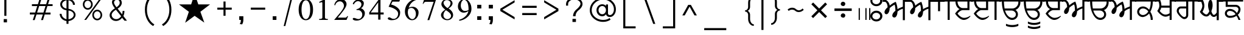 SplineFontDB: 1.0
FontName: Lohit-Punjabi
FullName: Lohit Punjabi
FamilyName: Lohit Punjabi
Weight: Book
Copyright: Copyright (c) 2003, Automatic Control Equipments, Pune, INDIA. - under General Public License
Version: 1.00
ItalicAngle: 0
UnderlinePosition: -399
UnderlineWidth: 26
Ascent: 819
Descent: 205
Order2: 1
XUID: [1021 648 100124046 8784023]
FSType: 0
OS2Version: 1
OS2_WeightWidthSlopeOnly: 0
OS2_UseTypoMetrics: 1
CreationTime: 1159495707
ModificationTime: 1164016799
PfmFamily: 17
TTFWeight: 400
TTFWidth: 5
LineGap: 266
VLineGap: 0
Panose: 2 0 6 0 0 0 0 0 0 0
OS2TypoAscent: 180
OS2TypoAOffset: 1
OS2TypoDescent: -160
OS2TypoDOffset: 1
OS2TypoLinegap: 0
OS2WinAscent: 0
OS2WinAOffset: 1
OS2WinDescent: 0
OS2WinDOffset: 1
HheadAscent: 0
HheadAOffset: 1
HheadDescent: 0
HheadDOffset: 1
OS2SubXSize: 1212
OS2SubYSize: 1125
OS2SubXOff: 0
OS2SubYOff: 346
OS2SupXSize: 1212
OS2SupYSize: 1125
OS2SupXOff: 0
OS2SupYOff: 866
OS2StrikeYSize: 87
OS2StrikeYPos: 433
OS2Vendor: 'ACE '
ScriptLang: 2
 1 guru 1 dflt 
 0 
ChainSub: coverage 0 0 'psts' 0 0 0 1
 1 1 0
  Coverage: 5 u0A70
  BCoverage: 5 u0A4C
 1
  SeqLookup: 0 'L000'
EndFPST
ChainSub: coverage 0 0 'psts' 0 0 0 1
 1 1 0
  Coverage: 5 u0A70
  BCoverage: 5 u0A4B
 1
  SeqLookup: 0 'L000'
EndFPST
ChainSub: coverage 0 0 'psts' 0 0 0 1
 1 1 0
  Coverage: 5 u0A70
  BCoverage: 5 u0A48
 1
  SeqLookup: 0 'L000'
EndFPST
ChainSub: coverage 0 0 'psts' 0 0 0 1
 1 1 0
  Coverage: 5 u0A70
  BCoverage: 5 u0A47
 1
  SeqLookup: 0 'L000'
EndFPST
GenTags: 1 sb'L000'
TableOrder: GPOS 1
	'abvm'
TableOrder: GSUB 5
	'abvs'
	'blwf'
	'nukt'
	'psts'
	'vatu'
TtfTable: prep 11
5QX@TNOT#hKm":5
EndTtf
TtfTable: fpgm 100
5Qq;o!s/HRG"!OX"!pA\@;$K&BOF4[/4C\c"!pA\@;$m!?plRt+<\2o^c2t35QNc&/M&"eYWt/\
YQ6Yls1gTG/-2tEFs':g(aDLYBHUD"YQH0r33WH1'!MBpAN3gE
EndTtf
TtfTable: cvt  596
z!&=Vgs3:UTs24n6![[n]!V6;_!E&nM!/LV/s8N,n!b22&!<3$R!SdY(!+l3a!*TF&s4@>J
!%7iqs7QLJ!C-Z0!ZV0js5sA5!LEd:!D`\O!0dPBs(VUcs1/6J!:^#cs,mAr!WW2Ys7lX6!JUSD
!#P^J!'^HCs2Y3[!VQK]!%%_]s1n^O!':10!VcZr!Pe[Y!X8Zcs6'J1!#ttW!Ib!^s5s@-!@n.F
!&XaEs6BZj!%J"r!HJ5%!"K$/!.=i?!;-=l!U9_.s3^mM!([(9!TF11!<)pWs.9=+!,2B<!g*OX
s4ICts)%h6!q-'r!bMGrs+gZ_!AXYr!NuLX!'UFss-E^E!:p2.!b_O@!T*lo!m1Sa!]g?!![IeJ
!9O@:s%rg3!J:Fps3puk!mpth!%e85!\+0k!M09:!V-2<!A"7K!*9.7!MBH#!PSR#!+5f^!([->
!&O^i!3-%Z!)3H+!'C9U!1!Y8!D*:C!K-q&!<`F@!Fu1^!J^]F!*]I6!CQoo!IOo?!EfF]!2'@3
!,M\)!Q+mds0)NF!$;5[!8.?p!$2(0s)e:7!XJj+!'pZN!k/4?!YYOhs5O&7s#g>h!,hnI!?hHi
!#G[!!Jgbu!$D<P!Cd%Y!gE\+!-ePqs!\";!os>!s6Tad!Z_?@""=7.!pp#V!FPmf"Yg'R!6Y>Y
!/pu/!=]#8s0r*,!Dib-!(d68!Y5=B!7(Xks%!(n!1*^<!B1$crn7;2rl"rT!!WD;!>,;@
EndTtf
TtfTable: maxp 32
!!*'"!1En>!"8i-!!!!"!!*'^!'gMa!;HP)z
EndTtf
LangName: 1033 "" "" "Regular" "ACE: Automatic Control Equipments Lohit Punjabi" "" "Version 1.00" 
Encoding: UnicodeBmp
UnicodeInterp: none
NameList: Adobe Glyph List
DisplaySize: -36
AntiAlias: 1
FitToEm: 1
WinInfo: 33 33 15
AnchorClass: "Anchor-0" abvm 0 0 1 0 "Anchor-1" abvm 0 0 2 0 
BeginChars: 65555 154
StartChar: .notdef
Encoding: 65536 -1 0
Width: 1065
GlyphClass: 2
Flags: W
TtfInstrs: 21
[fca:!!`T0!<=c/0/EV^1+tF<0E;(Q
EndTtf
Fore
133 932 m 1,0,-1
 932 932 l 1,1,-1
 932 0 l 1,2,-1
 133 0 l 1,3,-1
 133 932 l 1,0,-1
866 67 m 1,4,-1
 866 866 l 1,5,-1
 200 866 l 1,6,-1
 200 67 l 1,7,-1
 866 67 l 1,4,-1
EndSplineSet
EndChar
StartChar: .null
Encoding: 65537 0 1
Width: 0
GlyphClass: 2
Flags: W
EndChar
StartChar: nonmarkingreturn
Encoding: 65538 12 2
Width: 0
GlyphClass: 2
Flags: W
EndChar
StartChar: space
Encoding: 32 32 3
Width: 371
GlyphClass: 2
Flags: W
EndChar
StartChar: exclam
Encoding: 33 33 4
Width: 450
GlyphClass: 2
Flags: W
TtfInstrs: 7
YlFn[1GLQ`
EndTtf
Fore
156 35 m 1,0,-1
 294 35 l 1,1,-1
 294 -104 l 1,2,-1
 156 -104 l 1,3,-1
 156 35 l 1,0,-1
182 952 m 1,4,-1
 269 952 l 1,5,-1
 269 173 l 1,6,-1
 182 173 l 1,7,-1
 182 952 l 1,4,-1
EndSplineSet
EndChar
StartChar: quotedbl
Encoding: 34 34 5
Width: 649
GlyphClass: 2
Flags: W
TtfInstrs: 11
ZN^R7!A?5^1GLQ`
EndTtf
Fore
206 864 m 1,0,-1
 156 1137 l 1,1,-1
 260 1137 l 1,2,-1
 270 864 l 1,3,-1
 206 864 l 1,0,-1
431 864 m 1,4,-1
 381 1137 l 1,5,-1
 485 1137 l 1,6,-1
 495 864 l 1,7,-1
 431 864 l 1,4,-1
EndSplineSet
EndChar
StartChar: numbersign
Encoding: 35 35 6
Width: 1266
GlyphClass: 2
Flags: W
TtfInstrs: 32
5Re)C"<8C"*XiGf*s`5S0/GC;1D)DD0/F1r0/G=:
EndTtf
Fore
242 664 m 1,0,-1
 494 664 l 1,1,-1
 558 870 l 1,2,-1
 638 870 l 1,3,-1
 573 664 l 1,4,-1
 840 664 l 1,5,-1
 904 870 l 1,6,-1
 985 870 l 1,7,-1
 921 664 l 1,8,-1
 1112 664 l 1,9,-1
 1112 586 l 1,10,-1
 894 586 l 1,11,-1
 807 318 l 1,12,-1
 1025 318 l 1,13,-1
 1025 236 l 1,14,-1
 780 236 l 1,15,-1
 707 -1 l 1,16,-1
 625 -1 l 1,17,-1
 702 236 l 1,18,-1
 434 236 l 1,19,-1
 358 -1 l 1,20,-1
 278 -1 l 1,21,-1
 356 236 l 1,22,-1
 156 236 l 1,23,-1
 156 318 l 1,24,-1
 380 318 l 1,25,-1
 466 586 l 1,26,-1
 242 586 l 1,27,-1
 242 664 l 1,0,-1
547 586 m 1,28,-1
 459 318 l 1,29,-1
 727 318 l 1,30,-1
 814 586 l 1,31,-1
 547 586 l 1,28,-1
EndSplineSet
EndChar
StartChar: dollar
Encoding: 36 36 7
Width: 977
GlyphClass: 2
Flags: W
Fore
236 258 m 1,0,1
 236 180 236 180 294 116 c 128,-1,2
 352 52 352 52 442 29 c 1,3,-1
 442 409 l 1,4,5
 329 421 329 421 253 493.5 c 128,-1,6
 177 566 177 566 177 662 c 0,7,8
 177 754 177 754 252.5 824 c 128,-1,9
 328 894 328 894 442 907 c 1,10,-1
 442 1056 l 1,11,-1
 526 1056 l 1,12,-1
 526 907 l 1,13,14
 642 894 642 894 719 818 c 128,-1,15
 796 742 796 742 796 640 c 1,16,-1
 714 640 l 1,17,18
 714 711 714 711 660 765 c 128,-1,19
 606 819 606 819 526 831 c 1,20,-1
 526 471 l 1,21,22
 655 454 655 454 739 381 c 128,-1,23
 823 308 823 308 823 218 c 0,24,25
 823 117 823 117 737.5 42 c 128,-1,26
 652 -33 652 -33 526 -47 c 1,27,-1
 526 -166 l 1,28,-1
 442 -166 l 1,29,-1
 442 -47 l 1,30,31
 318 -29 318 -29 237 57.5 c 128,-1,32
 156 144 156 144 156 258 c 1,33,-1
 236 258 l 1,0,1
683.5 94 m 128,-1,35
 746 148 746 148 746 218 c 128,-1,36
 746 288 746 288 683.5 339 c 128,-1,37
 621 390 621 390 526 397 c 1,38,-1
 526 29 l 1,39,34
 621 40 621 40 683.5 94 c 128,-1,35
310 767.5 m 128,-1,41
 258 720 258 720 258 662 c 0,42,43
 258 598 258 598 310 546.5 c 128,-1,44
 362 495 362 495 442 483 c 1,45,-1
 442 831 l 1,46,40
 362 815 362 815 310 767.5 c 128,-1,41
EndSplineSet
EndChar
StartChar: percent
Encoding: 37 37 8
Width: 1125
GlyphClass: 2
Flags: W
Fore
216.5 817 m 128,-1,1
 277 883 277 883 364 883 c 0,2,3
 450 883 450 883 510.5 817 c 128,-1,4
 571 751 571 751 571 658 c 256,5,6
 571 565 571 565 510.5 499 c 128,-1,7
 450 433 450 433 364 433 c 0,8,9
 277 433 277 433 216.5 499 c 128,-1,10
 156 565 156 565 156 658 c 256,11,0
 156 751 156 751 216.5 817 c 128,-1,1
265.5 548 m 128,-1,13
 306 502 306 502 364 502 c 0,14,15
 421 502 421 502 461.5 548 c 128,-1,16
 502 594 502 594 502 658 c 256,17,18
 502 722 502 722 461.5 768 c 128,-1,19
 421 814 421 814 364 814 c 0,20,21
 306 814 306 814 265.5 768 c 128,-1,22
 225 722 225 722 225 658 c 256,23,12
 225 594 225 594 265.5 548 c 128,-1,13
843 866 m 1,24,-1
 921 866 l 1,25,-1
 294 0 l 1,26,-1
 217 0 l 1,27,-1
 843 866 l 1,24,-1
614.5 367 m 128,-1,29
 675 433 675 433 762 433 c 0,30,31
 848 433 848 433 908.5 367 c 128,-1,32
 969 301 969 301 969 208 c 256,33,34
 969 115 969 115 908.5 49 c 128,-1,35
 848 -17 848 -17 762 -17 c 0,36,37
 675 -17 675 -17 614.5 49 c 128,-1,38
 554 115 554 115 554 208 c 256,39,28
 554 301 554 301 614.5 367 c 128,-1,29
663.5 98 m 128,-1,41
 704 52 704 52 762 52 c 0,42,43
 819 52 819 52 859.5 98 c 128,-1,44
 900 144 900 144 900 208 c 256,45,46
 900 272 900 272 859.5 318 c 128,-1,47
 819 364 819 364 762 364 c 0,48,49
 704 364 704 364 663.5 318 c 128,-1,50
 623 272 623 272 623 208 c 256,51,40
 623 144 623 144 663.5 98 c 128,-1,41
EndSplineSet
EndChar
StartChar: ampersand
Encoding: 38 38 9
Width: 1041
GlyphClass: 2
Flags: W
Fore
216 353.5 m 128,-1,1
 276 431 276 431 380 491 c 1,2,3
 318 569 318 569 287 635.5 c 128,-1,4
 256 702 256 702 256 751 c 0,5,6
 256 826 256 826 318 879.5 c 128,-1,7
 380 933 380 933 466 933 c 0,8,9
 549 933 549 933 608.5 872.5 c 128,-1,10
 668 812 668 812 668 726 c 0,11,12
 668 658 668 658 621.5 592 c 128,-1,13
 575 526 575 526 494 479 c 1,14,-1
 682 234 l 1,15,16
 692 276 692 276 698 313 c 128,-1,17
 704 350 704 350 704 382 c 1,18,-1
 779 382 l 1,19,20
 779 316 779 316 767.5 261 c 128,-1,21
 756 206 756 206 734 168 c 1,22,-1
 887 -33 l 1,23,-1
 783 -33 l 1,24,-1
 679 91 l 1,25,26
 635 28 635 28 567 -8 c 128,-1,27
 499 -44 499 -44 422 -44 c 0,28,29
 312 -44 312 -44 234 28 c 128,-1,30
 156 100 156 100 156 201 c 0,31,0
 156 276 156 276 216 353.5 c 128,-1,1
299.5 85.5 m 128,-1,33
 357 33 357 33 437 33 c 0,34,35
 494 33 494 33 548.5 66 c 128,-1,36
 603 99 603 99 642 156 c 1,37,-1
 421 431 l 1,38,39
 338 382 338 382 290 324 c 128,-1,40
 242 266 242 266 242 213 c 0,41,32
 242 138 242 138 299.5 85.5 c 128,-1,33
368 653.5 m 128,-1,43
 394 603 394 603 445 538 c 1,44,45
 507 575 507 575 544 625 c 128,-1,46
 581 675 581 675 581 726 c 0,47,48
 581 780 581 780 549.5 820 c 128,-1,49
 518 860 518 860 474 860 c 0,50,51
 421 860 421 860 381.5 824 c 128,-1,52
 342 788 342 788 342 738 c 0,53,42
 342 704 342 704 368 653.5 c 128,-1,43
EndSplineSet
EndChar
StartChar: quotesingle
Encoding: 39 39 10
Width: 424
GlyphClass: 2
Flags: W
TtfInstrs: 7
YlXqZ1GLQ`
EndTtf
Fore
206 864 m 1,0,-1
 156 1137 l 1,1,-1
 260 1137 l 1,2,-1
 270 864 l 1,3,-1
 206 864 l 1,0,-1
EndSplineSet
EndChar
StartChar: parenleft
Encoding: 40 40 11
Width: 709
GlyphClass: 2
Flags: W
Fore
248.5 847 m 128,-1,1
 341 1032 341 1032 502 1125 c 1,2,-1
 554 1056 l 1,3,4
 409 973 409 973 325.5 806 c 128,-1,5
 242 639 242 639 242 433 c 0,6,7
 242 226 242 226 325.5 59 c 128,-1,8
 409 -108 409 -108 554 -190 c 1,9,-1
 502 -260 l 1,10,11
 341 -166 341 -166 248.5 19 c 128,-1,12
 156 204 156 204 156 433 c 256,13,0
 156 662 156 662 248.5 847 c 128,-1,1
EndSplineSet
EndChar
StartChar: parenright
Encoding: 41 41 12
Width: 709
GlyphClass: 2
Flags: W
Fore
461.5 19 m 128,-1,1
 369 -166 369 -166 208 -260 c 1,2,-1
 156 -190 l 1,3,4
 301 -108 301 -108 384 59 c 128,-1,5
 467 226 467 226 467 433 c 0,6,7
 467 639 467 639 384 806 c 128,-1,8
 301 973 301 973 156 1056 c 1,9,-1
 208 1125 l 1,10,11
 369 1032 369 1032 461.5 847 c 128,-1,12
 554 662 554 662 554 433 c 256,13,0
 554 204 554 204 461.5 19 c 128,-1,1
EndSplineSet
EndChar
StartChar: asterisk
Encoding: 42 42 13
Width: 1617
GlyphClass: 2
Flags: W
TtfInstrs: 2
0e`S-
EndTtf
Fore
667 658 m 1,0,-1
 814 1108 l 1,1,-1
 969 658 l 1,2,-1
 1463 658 l 1,3,-1
 1056 346 l 1,4,-1
 1221 -113 l 1,5,-1
 814 173 l 1,6,-1
 415 -121 l 1,7,-1
 571 346 l 1,8,-1
 156 658 l 1,9,-1
 667 658 l 1,0,-1
EndSplineSet
EndChar
StartChar: plus
Encoding: 43 43 14
Width: 917
GlyphClass: 2
Flags: W
TtfInstrs: 13
ZNC74"op;4!A?5`0E;(Q
EndTtf
Fore
156 519 m 1,0,-1
 415 519 l 1,1,-1
 415 779 l 1,2,-1
 502 779 l 1,3,-1
 502 519 l 1,4,-1
 762 519 l 1,5,-1
 762 433 l 1,6,-1
 502 433 l 1,7,-1
 502 173 l 1,8,-1
 415 173 l 1,9,-1
 415 433 l 1,10,-1
 156 433 l 1,11,-1
 156 519 l 1,0,-1
EndSplineSet
EndChar
StartChar: comma
Encoding: 44 44 15
Width: 484
GlyphClass: 2
Flags: W
TtfInstrs: 7
YlOhX1,1H_
EndTtf
Fore
156 156 m 1,0,-1
 329 156 l 1,1,-1
 329 0 l 2,2,3
 329 -51 329 -51 316.5 -98 c 128,-1,4
 304 -145 304 -145 277 -190 c 1,5,-1
 173 -173 l 1,6,7
 197 -152 197 -152 211 -107.5 c 128,-1,8
 225 -63 225 -63 225 0 c 1,9,-1
 156 0 l 1,10,-1
 156 156 l 1,0,-1
EndSplineSet
EndChar
StartChar: hyphen
Encoding: 45 45 16
Width: 917
GlyphClass: 2
Flags: W
TtfInstrs: 8
YlOn+0/G=:
EndTtf
Fore
156 519 m 1,0,-1
 762 519 l 1,1,-1
 762 433 l 1,2,-1
 156 433 l 1,3,-1
 156 519 l 1,0,-1
EndSplineSet
EndChar
StartChar: period
Encoding: 46 46 17
Width: 467
GlyphClass: 2
Flags: W
TtfInstrs: 8
YlOn+0/G=:
EndTtf
Fore
156 156 m 1,0,-1
 312 156 l 1,1,-1
 312 0 l 1,2,-1
 156 0 l 1,3,-1
 156 156 l 1,0,-1
EndSplineSet
EndChar
StartChar: slash
Encoding: 47 47 18
Width: 727
GlyphClass: 2
Flags: W
TtfInstrs: 7
YlY"\1GLQ`
EndTtf
Fore
502 1125 m 1,0,-1
 571 1125 l 1,1,-1
 225 -260 l 1,2,-1
 156 -260 l 1,3,-1
 502 1125 l 1,0,-1
EndSplineSet
EndChar
StartChar: zero
Encoding: 48 48 19
Width: 744
GlyphClass: 2
Flags: W
Fore
152.5 110 m 128,-1,1
 69 232 69 232 69 437 c 0,2,3
 69 640 69 640 152.5 762 c 128,-1,4
 236 884 236 884 373 884 c 0,5,6
 509 884 509 884 592 762 c 128,-1,7
 675 640 675 640 675 437 c 0,8,9
 675 232 675 232 592 110 c 128,-1,10
 509 -12 509 -12 373 -12 c 0,11,0
 236 -12 236 -12 152.5 110 c 128,-1,1
504.5 144.5 m 128,-1,13
 554 254 554 254 554 437 c 0,14,15
 554 615 554 615 504.5 723 c 128,-1,16
 455 831 455 831 373 831 c 0,17,18
 289 831 289 831 239.5 723 c 128,-1,19
 190 615 190 615 190 437 c 0,20,21
 190 254 190 254 239.5 144.5 c 128,-1,22
 289 35 289 35 373 35 c 0,23,12
 455 35 455 35 504.5 144.5 c 128,-1,13
EndSplineSet
EndChar
StartChar: one
Encoding: 49 49 20
Width: 744
GlyphClass: 2
Flags: W
TtfInstrs: 17
[1*9>'G;&Z0/G7;!A?5`0E;(Q
EndTtf
Fore
190 41 m 1,0,-1
 238 41 l 2,1,2
 273 41 273 41 298.5 58 c 128,-1,3
 324 75 324 75 324 97 c 2,4,-1
 324 727 l 2,5,6
 324 738 324 738 314 744.5 c 128,-1,7
 304 751 304 751 288 751 c 0,8,9
 273 751 273 751 252.5 743.5 c 128,-1,10
 232 736 232 736 208 722 c 1,11,-1
 190 763 l 1,12,-1
 433 884 l 1,13,-1
 433 104 l 2,14,15
 433 79 433 79 455 60 c 128,-1,16
 477 41 477 41 506 41 c 2,17,-1
 554 41 l 1,18,-1
 554 0 l 1,19,-1
 190 0 l 1,20,-1
 190 41 l 1,0,-1
EndSplineSet
EndChar
StartChar: two
Encoding: 50 50 21
Width: 741
GlyphClass: 2
Flags: W
Fore
299.5 264 m 128,-1,1
 490 489 490 489 490 594 c 0,2,3
 490 674 490 674 440.5 731 c 128,-1,4
 391 788 391 788 321 788 c 0,5,6
 248 788 248 788 192.5 741 c 128,-1,7
 137 694 137 694 125 623 c 1,8,-1
 83 630 l 1,9,10
 103 742 103 742 184 813 c 128,-1,11
 265 884 265 884 369 884 c 0,12,13
 465 884 465 884 532 820 c 128,-1,14
 599 756 599 756 599 667 c 0,15,16
 599 587 599 587 513 460.5 c 128,-1,17
 427 334 427 334 229 97 c 1,18,-1
 551 97 l 2,19,20
 575 97 575 97 596 115 c 128,-1,21
 617 133 617 133 627 162 c 1,22,-1
 664 157 l 1,23,-1
 599 0 l 1,24,-1
 79 0 l 1,25,0
 109 39 109 39 299.5 264 c 128,-1,1
EndSplineSet
EndChar
StartChar: three
Encoding: 51 51 22
Width: 744
GlyphClass: 2
Flags: W
Fore
163 -8 m 128,-1,1
 117 13 117 13 117 44 c 0,2,3
 117 61 117 61 131 73 c 128,-1,4
 145 85 145 85 166 85 c 0,5,6
 200 85 200 85 259 60.5 c 128,-1,7
 318 36 318 36 352 36 c 0,8,9
 421 36 421 36 469.5 92 c 128,-1,10
 518 148 518 148 518 225 c 0,11,12
 518 305 518 305 464 362 c 128,-1,13
 410 419 410 419 336 419 c 2,14,-1
 276 419 l 1,15,-1
 276 454 l 1,16,17
 365 469 365 469 423.5 528 c 128,-1,18
 482 587 482 587 482 662 c 0,19,20
 482 716 482 716 439.5 755.5 c 128,-1,21
 397 795 397 795 336 795 c 0,22,23
 286 795 286 795 237.5 757 c 128,-1,24
 189 719 189 719 160 655 c 1,25,-1
 117 684 l 1,26,27
 148 767 148 767 218 817 c 128,-1,28
 288 867 288 867 373 867 c 0,29,30
 461 867 461 867 522 821.5 c 128,-1,31
 583 776 583 776 583 710 c 0,32,33
 583 639 583 639 550.5 581 c 128,-1,34
 518 523 518 523 462 497 c 1,35,36
 537 469 537 469 582 411 c 128,-1,37
 627 353 627 353 627 286 c 0,38,39
 627 156 627 156 524 63.5 c 128,-1,40
 421 -29 421 -29 276 -29 c 0,41,0
 209 -29 209 -29 163 -8 c 128,-1,1
EndSplineSet
EndChar
StartChar: four
Encoding: 52 52 23
Width: 744
GlyphClass: 2
Flags: W
TtfInstrs: 13
ZNU^E!!"Z-!A?5`0E;(Q
EndTtf
Fore
445 218 m 1,0,-1
 69 218 l 1,1,-1
 69 304 l 1,2,-1
 482 872 l 1,3,-1
 542 872 l 1,4,-1
 542 304 l 1,5,-1
 675 304 l 1,6,-1
 675 218 l 1,7,-1
 542 218 l 1,8,-1
 542 0 l 1,9,-1
 445 0 l 1,10,-1
 445 218 l 1,0,-1
445 304 m 1,11,-1
 445 731 l 1,12,-1
 132 304 l 1,13,-1
 445 304 l 1,11,-1
EndSplineSet
EndChar
StartChar: five
Encoding: 53 53 24
Width: 744
GlyphClass: 2
Flags: W
Fore
151 9.5 m 128,-1,1
 105 31 105 31 105 61 c 0,2,3
 105 81 105 81 123.5 95 c 128,-1,4
 142 109 142 109 166 109 c 0,5,6
 180 109 180 109 206 98 c 128,-1,7
 232 87 232 87 276 61 c 0,8,9
 289 53 289 53 311 49 c 128,-1,10
 333 45 333 45 360 45 c 0,11,12
 434 45 434 45 488 109.5 c 128,-1,13
 542 174 542 174 542 266 c 0,14,15
 542 362 542 362 429 444 c 128,-1,16
 316 526 316 526 142 558 c 1,17,-1
 288 872 l 1,18,-1
 566 872 l 2,19,20
 581 872 581 872 593 878 c 128,-1,21
 605 884 605 884 615 897 c 1,22,-1
 639 897 l 1,23,-1
 590 776 l 1,24,-1
 305 776 l 1,25,-1
 244 655 l 1,26,27
 414 610 414 610 520.5 515.5 c 128,-1,28
 627 421 627 421 627 316 c 0,29,30
 627 160 627 160 532 74 c 128,-1,31
 437 -12 437 -12 264 -12 c 0,32,0
 197 -12 197 -12 151 9.5 c 128,-1,1
EndSplineSet
EndChar
StartChar: six
Encoding: 54 54 25
Width: 744
GlyphClass: 2
Flags: W
Fore
174.5 94.5 m 128,-1,1
 85 201 85 201 85 352 c 0,2,3
 85 577 85 577 241 737 c 128,-1,4
 397 897 397 897 618 897 c 1,5,-1
 618 855 l 1,6,7
 489 843 489 843 385 747.5 c 128,-1,8
 281 652 281 652 242 509 c 1,9,10
 261 531 261 531 306.5 544.5 c 128,-1,11
 352 558 352 558 411 558 c 0,12,13
 514 558 514 558 586.5 486.5 c 128,-1,14
 659 415 659 415 659 316 c 0,15,16
 659 180 659 180 580 84 c 128,-1,17
 501 -12 501 -12 387 -12 c 0,18,0
 264 -12 264 -12 174.5 94.5 c 128,-1,1
503.5 97.5 m 128,-1,20
 546 162 546 162 546 254 c 0,21,22
 546 360 546 360 488.5 434.5 c 128,-1,23
 431 509 431 509 352 509 c 0,24,25
 316 509 316 509 282 493.5 c 128,-1,26
 248 478 248 478 224 449 c 1,27,28
 214 394 214 394 210 367.5 c 128,-1,29
 206 341 206 341 206 328 c 0,30,31
 206 206 206 206 263.5 119.5 c 128,-1,32
 321 33 321 33 399 33 c 0,33,19
 461 33 461 33 503.5 97.5 c 128,-1,20
EndSplineSet
EndChar
StartChar: seven
Encoding: 55 55 26
Width: 741
GlyphClass: 2
Flags: W
TtfInstrs: 8
Ym(4/0/G=:
EndTtf
Fore
551 776 m 1,0,-1
 224 776 l 2,1,2
 190 776 190 776 159 750 c 128,-1,3
 128 724 128 724 108 679 c 1,4,-1
 91 696 l 1,5,-1
 150 872 l 1,6,-1
 652 872 l 1,7,-1
 369 0 l 1,8,-1
 289 0 l 1,9,-1
 551 776 l 1,0,-1
EndSplineSet
EndChar
StartChar: eight
Encoding: 56 56 27
Width: 744
GlyphClass: 2
Flags: W
Fore
195 54 m 128,-1,1
 117 120 117 120 117 212 c 0,2,3
 117 266 117 266 165.5 326.5 c 128,-1,4
 214 387 214 387 300 437 c 1,5,6
 221 490 221 490 177.5 551.5 c 128,-1,7
 134 613 134 613 134 667 c 0,8,9
 134 756 134 756 200 820 c 128,-1,10
 266 884 266 884 360 884 c 0,11,12
 466 884 466 884 534.5 832 c 128,-1,13
 603 780 603 780 603 703 c 0,14,15
 603 647 603 647 557 588.5 c 128,-1,16
 511 530 511 530 433 485 c 1,17,18
 523 433 523 433 575 358.5 c 128,-1,19
 627 284 627 284 627 206 c 0,20,21
 627 116 627 116 556 52 c 128,-1,22
 485 -12 485 -12 385 -12 c 0,23,0
 273 -12 273 -12 195 54 c 128,-1,1
496 76.5 m 128,-1,25
 542 120 542 120 542 182 c 0,26,27
 542 230 542 230 483.5 291.5 c 128,-1,28
 425 353 425 353 324 411 c 1,29,30
 273 370 273 370 246.5 313 c 128,-1,31
 220 256 220 256 220 194 c 0,32,33
 220 127 220 127 268.5 80 c 128,-1,34
 317 33 317 33 385 33 c 0,35,24
 450 33 450 33 496 76.5 c 128,-1,25
484 600.5 m 128,-1,37
 518 658 518 658 518 715 c 0,38,39
 518 767 518 767 472 803.5 c 128,-1,40
 426 840 426 840 360 840 c 0,41,42
 305 840 305 840 265.5 807 c 128,-1,43
 226 774 226 774 226 727 c 0,44,45
 226 675 226 675 269.5 615 c 128,-1,46
 313 555 313 555 390 502 c 1,47,36
 450 543 450 543 484 600.5 c 128,-1,37
EndSplineSet
EndChar
StartChar: nine
Encoding: 57 57 28
Width: 741
GlyphClass: 2
Flags: W
Fore
134 5 m 1,0,1
 293 47 293 47 399.5 149.5 c 128,-1,2
 506 252 506 252 529 381 c 1,3,4
 486 346 486 346 434 327 c 128,-1,5
 382 308 382 308 329 308 c 0,6,7
 229 308 229 308 158 384.5 c 128,-1,8
 87 461 87 461 87 570 c 0,9,10
 87 699 87 699 164.5 791.5 c 128,-1,11
 242 884 242 884 353 884 c 0,12,13
 478 884 478 884 567 764 c 128,-1,14
 656 644 656 644 656 473 c 0,15,16
 656 290 656 290 512.5 145.5 c 128,-1,17
 369 1 369 1 148 -36 c 1,18,-1
 134 5 l 1,0,1
470 392 m 128,-1,20
 511 403 511 403 535 425 c 1,21,22
 535 634 535 634 486 741 c 128,-1,23
 437 848 437 848 341 848 c 0,24,25
 286 848 286 848 247 777.5 c 128,-1,26
 208 707 208 707 208 606 c 0,27,28
 208 513 208 513 257 447 c 128,-1,29
 306 381 306 381 377 381 c 0,30,19
 429 381 429 381 470 392 c 128,-1,20
EndSplineSet
EndChar
StartChar: colon
Encoding: 58 58 29
Width: 484
GlyphClass: 2
Flags: W
TtfInstrs: 12
ZNLL5!rsu10/G=:
EndTtf
Fore
156 640 m 1,0,-1
 329 640 l 1,1,-1
 329 485 l 1,2,-1
 156 485 l 1,3,-1
 156 640 l 1,0,-1
156 156 m 1,4,-1
 329 156 l 1,5,-1
 329 0 l 1,6,-1
 156 0 l 1,7,-1
 156 156 l 1,4,-1
EndSplineSet
EndChar
StartChar: semicolon
Encoding: 59 59 30
Width: 484
GlyphClass: 2
Flags: W
TtfInstrs: 12
ZO76C$32_80/G=:
EndTtf
Fore
156 156 m 1,0,-1
 329 156 l 1,1,-1
 329 0 l 2,2,3
 329 -51 329 -51 316.5 -98 c 128,-1,4
 304 -145 304 -145 277 -190 c 1,5,-1
 173 -173 l 1,6,7
 197 -152 197 -152 211 -107.5 c 128,-1,8
 225 -63 225 -63 225 0 c 1,9,-1
 156 0 l 1,10,-1
 156 156 l 1,0,-1
156 640 m 1,11,-1
 329 640 l 1,12,-1
 329 485 l 1,13,-1
 156 485 l 1,14,-1
 156 640 l 1,11,-1
EndSplineSet
EndChar
StartChar: less
Encoding: 60 60 31
Width: 912
GlyphClass: 2
Flags: W
TtfInstrs: 8
YlOn+0/G=:
EndTtf
Fore
156 479 m 1,0,-1
 756 838 l 1,1,-1
 756 744 l 1,2,-1
 241 433 l 1,3,-1
 756 121 l 1,4,-1
 756 24 l 1,5,-1
 156 377 l 1,6,-1
 156 479 l 1,0,-1
EndSplineSet
EndChar
StartChar: equal
Encoding: 61 61 32
Width: 917
GlyphClass: 2
Flags: W
TtfInstrs: 12
ZNUO6!WXl00/G=:
EndTtf
Fore
156 589 m 1,0,-1
 762 589 l 1,1,-1
 762 502 l 1,2,-1
 156 502 l 1,3,-1
 156 589 l 1,0,-1
156 304 m 1,4,-1
 762 304 l 1,5,-1
 762 217 l 1,6,-1
 156 217 l 1,7,-1
 156 304 l 1,4,-1
EndSplineSet
EndChar
StartChar: greater
Encoding: 62 62 33
Width: 912
GlyphClass: 2
Flags: W
TtfInstrs: 8
Ylk./0/G=:
EndTtf
Fore
156 24 m 1,0,-1
 156 121 l 1,1,-1
 672 433 l 1,2,-1
 156 744 l 1,3,-1
 156 838 l 1,4,-1
 756 479 l 1,5,-1
 756 377 l 1,6,-1
 156 24 l 1,0,-1
EndSplineSet
EndChar
StartChar: question
Encoding: 63 63 34
Width: 1004
GlyphClass: 2
Flags: W
Fore
425 44 m 1,0,-1
 571 44 l 1,1,-1
 571 -87 l 1,2,-1
 425 -87 l 1,3,-1
 425 44 l 1,0,-1
257 871 m 128,-1,5
 358 952 358 952 502 952 c 256,6,7
 646 952 646 952 747 871 c 128,-1,8
 848 790 848 790 848 675 c 0,9,10
 848 605 848 605 799.5 532 c 128,-1,11
 751 459 751 459 667 398 c 0,12,13
 613 353 613 353 583.5 289.5 c 128,-1,14
 554 226 554 226 554 156 c 1,15,-1
 450 156 l 1,16,17
 450 237 450 237 486.5 311.5 c 128,-1,18
 523 386 523 386 589 442 c 0,19,20
 672 511 672 511 717 574.5 c 128,-1,21
 762 638 762 638 762 684 c 0,22,23
 762 759 762 759 686 812.5 c 128,-1,24
 610 866 610 866 502 866 c 256,25,26
 394 866 394 866 318 810.5 c 128,-1,27
 242 755 242 755 242 675 c 2,28,-1
 242 606 l 1,29,-1
 156 606 l 1,30,-1
 156 675 l 2,31,4
 156 790 156 790 257 871 c 128,-1,5
EndSplineSet
EndChar
StartChar: at
Encoding: 64 64 35
Width: 1408
GlyphClass: 2
Flags: W
Fore
508 591 m 128,-1,1
 578 664 578 664 679 664 c 0,2,3
 724 664 724 664 765 646.5 c 128,-1,4
 806 629 806 629 835 594 c 1,5,-1
 835 656 l 1,6,-1
 921 656 l 1,7,-1
 921 270 l 2,8,9
 921 244 921 244 944 225 c 128,-1,10
 967 206 967 206 999 206 c 0,11,12
 1071 206 1071 206 1120.5 276 c 128,-1,13
 1170 346 1170 346 1170 447 c 0,14,15
 1170 618 1170 618 1038.5 739 c 128,-1,16
 907 860 907 860 722 860 c 0,17,18
 521 860 521 860 379 727.5 c 128,-1,19
 237 595 237 595 237 409 c 0,20,21
 237 238 237 238 379 119 c 128,-1,22
 521 0 521 0 722 0 c 0,23,24
 800 0 800 0 868.5 20.5 c 128,-1,25
 937 41 937 41 989 81 c 1,26,-1
 1031 11 l 1,27,28
 964 -35 964 -35 885.5 -59 c 128,-1,29
 807 -83 807 -83 722 -83 c 0,30,31
 489 -83 489 -83 322.5 60.5 c 128,-1,32
 156 204 156 204 156 409 c 0,33,34
 156 629 156 629 322.5 784.5 c 128,-1,35
 489 940 489 940 722 940 c 0,36,37
 941 940 941 940 1097 795.5 c 128,-1,38
 1253 651 1253 651 1253 447 c 0,39,40
 1253 313 1253 313 1179 218 c 128,-1,41
 1105 123 1105 123 999 123 c 0,42,43
 939 123 939 123 893 156.5 c 128,-1,44
 847 190 847 190 838 242 c 1,45,46
 814 201 814 201 771 177.5 c 128,-1,47
 728 154 728 154 679 154 c 0,48,49
 577 154 577 154 507.5 231 c 128,-1,50
 438 308 438 308 438 415 c 0,51,0
 438 518 438 518 508 591 c 128,-1,1
568 293 m 128,-1,53
 613 241 613 241 679 241 c 0,54,55
 744 241 744 241 789.5 293 c 128,-1,56
 835 345 835 345 835 415 c 0,57,58
 835 486 835 486 789.5 537.5 c 128,-1,59
 744 589 744 589 679 589 c 0,60,61
 613 589 613 589 568 537.5 c 128,-1,62
 523 486 523 486 523 415 c 0,63,52
 523 345 523 345 568 293 c 128,-1,53
EndSplineSet
EndChar
StartChar: bracketleft
Encoding: 91 91 36
Width: 830
GlyphClass: 2
Flags: W
TtfInstrs: 17
[0$C4"p+f*0/G7;!A?2_0E;(Q
EndTtf
Fore
156 1212 m 1,0,-1
 675 1212 l 1,1,-1
 675 1125 l 1,2,-1
 242 1125 l 1,3,-1
 242 -260 l 1,4,-1
 675 -260 l 1,5,-1
 675 -346 l 1,6,-1
 156 -346 l 1,7,-1
 156 1212 l 1,0,-1
EndSplineSet
EndChar
StartChar: backslash
Encoding: 92 92 37
Width: 838
GlyphClass: 2
Flags: W
TtfInstrs: 7
YlXqZ1GLQ`
EndTtf
Fore
595 -168 m 1,0,-1
 156 1056 l 1,1,-1
 244 1056 l 1,2,-1
 684 -168 l 1,3,-1
 595 -168 l 1,0,-1
EndSplineSet
EndChar
StartChar: bracketright
Encoding: 93 93 38
Width: 830
GlyphClass: 2
Flags: W
TtfInstrs: 17
[0-^<"p+f*0/G7;!A?5`0E;(Q
EndTtf
Fore
675 -346 m 1,0,-1
 156 -346 l 1,1,-1
 156 -260 l 1,2,-1
 589 -260 l 1,3,-1
 589 1125 l 1,4,-1
 156 1125 l 1,5,-1
 156 1212 l 1,6,-1
 675 1212 l 1,7,-1
 675 -346 l 1,0,-1
EndSplineSet
EndChar
StartChar: asciicircum
Encoding: 94 94 39
Width: 924
GlyphClass: 2
Flags: W
TtfInstrs: 8
Ym(:10/G=:
EndTtf
Fore
517 625 m 1,0,-1
 768 180 l 1,1,-1
 667 180 l 1,2,-1
 462 551 l 1,3,-1
 258 180 l 1,4,-1
 156 180 l 1,5,-1
 403 625 l 1,6,-1
 517 625 l 1,0,-1
EndSplineSet
EndChar
StartChar: underscore
Encoding: 95 95 40
Width: 1237
GlyphClass: 2
Flags: W
TtfInstrs: 8
YlOn+0/G=:
EndTtf
Fore
156 -341 m 1,0,-1
 1083 -341 l 1,1,-1
 1083 -429 l 1,2,-1
 156 -429 l 1,3,-1
 156 -341 l 1,0,-1
EndSplineSet
EndChar
StartChar: grave
Encoding: 96 96 41
Width: 494
GlyphClass: 2
Flags: W
TtfInstrs: 7
YlXqZ1GLQ`
EndTtf
Fore
276 864 m 1,0,-1
 156 1137 l 1,1,-1
 269 1137 l 1,2,-1
 340 864 l 1,3,-1
 276 864 l 1,0,-1
EndSplineSet
EndChar
StartChar: braceleft
Encoding: 123 123 42
Width: 681
GlyphClass: 2
Flags: W
Fore
248.5 447 m 128,-1,1
 288 491 288 491 288 554 c 2,2,-1
 288 726 l 2,3,4
 288 847 288 847 357.5 933 c 128,-1,5
 427 1019 427 1019 526 1019 c 1,6,-1
 526 951 l 1,7,8
 462 951 462 951 416 885 c 128,-1,9
 370 819 370 819 370 726 c 2,10,-1
 370 554 l 2,11,12
 370 495 370 495 341 448.5 c 128,-1,13
 312 402 312 402 264 385 c 1,14,15
 312 368 312 368 341 320 c 128,-1,16
 370 272 370 272 370 212 c 2,17,-1
 370 41 l 2,18,19
 370 -52 370 -52 416 -118 c 128,-1,20
 462 -184 462 -184 526 -184 c 1,21,-1
 526 -253 l 1,22,23
 427 -253 427 -253 357.5 -166.5 c 128,-1,24
 288 -80 288 -80 288 41 c 2,25,-1
 288 212 l 2,26,27
 288 272 288 272 248.5 314.5 c 128,-1,28
 209 357 209 357 156 357 c 1,29,-1
 156 403 l 1,30,0
 209 403 209 403 248.5 447 c 128,-1,1
EndSplineSet
EndChar
StartChar: bar
Encoding: 124 124 43
Width: 398
GlyphClass: 2
Flags: W
TtfInstrs: 7
YlOhX1,1H_
EndTtf
Fore
156 1298 m 1,0,-1
 242 1298 l 1,1,-1
 242 -425 l 1,2,-1
 156 -425 l 1,3,-1
 156 1298 l 1,0,-1
EndSplineSet
EndChar
StartChar: braceright
Encoding: 125 125 44
Width: 683
GlyphClass: 2
Flags: W
TtfInstrs: 7
YnJ$/1GLQ`
EndTtf
Fore
529 402 m 1,0,1
 474 402 474 402 435.5 359.5 c 128,-1,2
 397 317 397 317 397 256 c 2,3,-1
 397 87 l 2,4,5
 397 -35 397 -35 326.5 -121.5 c 128,-1,6
 256 -208 256 -208 156 -208 c 1,7,-1
 156 -138 l 1,8,9
 221 -138 221 -138 267 -72.5 c 128,-1,10
 313 -7 313 -7 313 87 c 2,11,-1
 313 256 l 2,12,13
 313 313 313 313 343.5 360 c 128,-1,14
 374 407 374 407 425 425 c 1,15,16
 374 442 374 442 343.5 490 c 128,-1,17
 313 538 313 538 313 599 c 2,18,-1
 313 771 l 2,19,20
 313 864 313 864 267 930 c 128,-1,21
 221 996 221 996 156 996 c 1,22,-1
 156 1063 l 1,23,24
 256 1063 256 1063 326.5 977.5 c 128,-1,25
 397 892 397 892 397 771 c 2,26,-1
 397 599 l 2,27,28
 397 537 397 537 435.5 493 c 128,-1,29
 474 449 474 449 529 449 c 1,30,-1
 529 402 l 1,0,1
EndSplineSet
EndChar
StartChar: asciitilde
Encoding: 126 126 45
Width: 989
GlyphClass: 2
Flags: W
TtfInstrs: 8
YlbaA0/G=:
EndTtf
Fore
156 454 m 1,0,1
 200 490 200 490 247 510 c 128,-1,2
 294 530 294 530 340 530 c 0,3,4
 385 530 385 530 422 519.5 c 128,-1,5
 459 509 459 509 483 489 c 0,6,7
 523 455 523 455 559 437 c 128,-1,8
 595 419 595 419 623 419 c 0,9,10
 670 419 670 419 712.5 440 c 128,-1,11
 755 461 755 461 786 497 c 1,12,-1
 835 442 l 1,13,14
 796 397 796 397 741 371.5 c 128,-1,15
 686 346 686 346 623 346 c 0,16,17
 583 346 583 346 547 358 c 128,-1,18
 511 370 511 370 483 394 c 0,19,20
 454 421 454 421 417 434 c 128,-1,21
 380 447 380 447 341 447 c 0,22,23
 305 447 305 447 268.5 434 c 128,-1,24
 232 421 232 421 202 394 c 1,25,-1
 156 454 l 1,0,1
EndSplineSet
EndChar
StartChar: multiply
Encoding: 215 215 46
Width: 972
GlyphClass: 2
Flags: W
TtfInstrs: 13
ZNgL6$32_8!A?5`0E;(Q
EndTtf
Fore
156 160 m 1,0,-1
 410 415 l 1,1,-1
 156 670 l 1,2,-1
 232 746 l 1,3,-1
 486 491 l 1,4,-1
 742 746 l 1,5,-1
 818 670 l 1,6,-1
 563 415 l 1,7,-1
 818 160 l 1,8,-1
 743 85 l 1,9,-1
 486 340 l 1,10,-1
 230 85 l 1,11,-1
 156 160 l 1,0,-1
EndSplineSet
EndChar
StartChar: divide
Encoding: 247 247 47
Width: 1035
GlyphClass: 2
Flags: W
Fore
449 249 m 128,-1,1
 477 277 477 277 517 277 c 0,2,3
 555 277 555 277 583 251.5 c 128,-1,4
 611 226 611 226 611 190 c 0,5,6
 611 150 611 150 586 123 c 128,-1,7
 561 96 561 96 525 96 c 0,8,9
 482 96 482 96 451.5 120.5 c 128,-1,10
 421 145 421 145 421 182 c 0,11,0
 421 221 421 221 449 249 c 128,-1,1
156 486 m 1,12,-1
 882 486 l 1,13,-1
 882 380 l 1,14,-1
 156 380 l 1,15,-1
 156 486 l 1,12,-1
449 743 m 128,-1,17
 477 771 477 771 517 771 c 0,18,19
 555 771 555 771 583 745.5 c 128,-1,20
 611 720 611 720 611 684 c 0,21,22
 611 644 611 644 586 616.5 c 128,-1,23
 561 589 561 589 525 589 c 0,24,25
 482 589 482 589 451.5 614 c 128,-1,26
 421 639 421 639 421 675 c 0,27,16
 421 715 421 715 449 743 c 128,-1,17
EndSplineSet
EndChar
StartChar: uni0964
Encoding: 2404 2404 48
Width: 275
GlyphClass: 2
Flags: W
Fore
150 0 m 1,0,-1
 150 500 l 1,1,-1
 200 500 l 1,2,-1
 200 0 l 1,3,-1
 150 0 l 1,4,-1
 150 0 l 1,0,-1
EndSplineSet
EndChar
StartChar: uni0965
Encoding: 2405 2405 49
Width: 435
GlyphClass: 2
Flags: W
Fore
150 0 m 1,0,-1
 150 500 l 1,1,-1
 200 500 l 1,2,-1
 200 0 l 1,3,-1
 150 0 l 1,4,-1
 150 0 l 1,0,-1
310 0 m 1,5,-1
 310 500 l 1,6,-1
 360 500 l 1,7,-1
 360 0 l 1,8,-1
 310 0 l 1,9,-1
 310 0 l 1,5,-1
EndSplineSet
EndChar
StartChar: uni0A01
Encoding: 2561 2561 50
Width: 0
GlyphClass: 4
Flags: W
AnchorPoint: "Anchor-1" -632 968 mark 0
AnchorPoint: "Anchor-0" -624 976 mark 0
Fore
-663 1183 m 128,-1,1
 -663 1197 -663 1197 -651 1207 c 128,-1,2
 -639 1217 -639 1217 -621 1217 c 128,-1,3
 -603 1217 -603 1217 -590.5 1207 c 128,-1,4
 -578 1197 -578 1197 -578 1183 c 128,-1,5
 -578 1169 -578 1169 -590.5 1160 c 128,-1,6
 -603 1151 -603 1151 -621 1151 c 128,-1,7
 -639 1151 -639 1151 -651 1160 c 128,-1,0
 -663 1169 -663 1169 -663 1183 c 128,-1,1
-610 1000 m 128,-1,9
 -689 1000 -689 1000 -748.5 1052.5 c 128,-1,10
 -808 1105 -808 1105 -823 1186 c 1,11,-1
 -750 1186 l 1,12,13
 -740 1132 -740 1132 -700.5 1096 c 128,-1,14
 -661 1060 -661 1060 -610 1060 c 256,15,16
 -559 1060 -559 1060 -519 1096 c 128,-1,17
 -479 1132 -479 1132 -470 1186 c 1,18,-1
 -397 1186 l 1,19,20
 -412 1105 -412 1105 -471.5 1052.5 c 128,-1,8
 -531 1000 -531 1000 -610 1000 c 128,-1,9
EndSplineSet
EndChar
StartChar: u0A02
Encoding: 2562 2562 51
Width: 0
GlyphClass: 4
Flags: W
AnchorPoint: "Anchor-1" -199 910 mark 0
AnchorPoint: "Anchor-0" -190 920 mark 0
Fore
-254.5 1198.5 m 128,-1,1
 -232 1221 -232 1221 -200 1221 c 0,2,3
 -166 1221 -166 1221 -143.5 1198.5 c 128,-1,4
 -121 1176 -121 1176 -121 1143 c 0,5,6
 -121 1111 -121 1111 -143.5 1088 c 128,-1,7
 -166 1065 -166 1065 -200 1065 c 0,8,9
 -232 1065 -232 1065 -254.5 1088 c 128,-1,10
 -277 1111 -277 1111 -277 1143 c 0,11,0
 -277 1176 -277 1176 -254.5 1198.5 c 128,-1,1
EndSplineSet
EndChar
StartChar: uni0A03
Encoding: 2563 2563 52
Width: 468
GlyphClass: 2
Flags: W
Fore
9 161 m 128,-1,1
 9 104 9 104 57 62.5 c 128,-1,2
 105 21 105 21 173 21 c 128,-1,3
 241 21 241 21 289 62.5 c 128,-1,4
 337 104 337 104 337 161 c 128,-1,5
 337 218 337 218 289 259.5 c 128,-1,6
 241 301 241 301 173 301 c 128,-1,7
 105 301 105 301 57 259.5 c 128,-1,0
 9 218 9 218 9 161 c 128,-1,1
-73 163.5 m 128,-1,9
 -73 258 -73 258 1 324.5 c 128,-1,10
 75 391 75 391 178.5 391 c 128,-1,11
 282 391 282 391 356 324.5 c 128,-1,12
 430 258 430 258 430 163.5 c 128,-1,13
 430 69 430 69 356 2.5 c 128,-1,14
 282 -64 282 -64 178.5 -64 c 128,-1,15
 75 -64 75 -64 1 2.5 c 128,-1,8
 -73 69 -73 69 -73 163.5 c 128,-1,9
9 808.5 m 128,-1,17
 9 751 9 751 57 709.5 c 128,-1,18
 105 668 105 668 173 668 c 128,-1,19
 241 668 241 668 289 709.5 c 128,-1,20
 337 751 337 751 337 808.5 c 128,-1,21
 337 866 337 866 289 907 c 128,-1,22
 241 948 241 948 173 948 c 128,-1,23
 105 948 105 948 57 907 c 128,-1,16
 9 866 9 866 9 808.5 c 128,-1,17
-73 810.5 m 128,-1,25
 -73 905 -73 905 1 972 c 128,-1,26
 75 1039 75 1039 178.5 1039 c 128,-1,27
 282 1039 282 1039 356 972 c 128,-1,28
 430 905 430 905 430 810.5 c 128,-1,29
 430 716 430 716 356 649.5 c 128,-1,30
 282 583 282 583 178.5 583 c 128,-1,31
 75 583 75 583 1 649.5 c 128,-1,24
 -73 716 -73 716 -73 810.5 c 128,-1,25
EndSplineSet
EndChar
StartChar: u0A05
Encoding: 2565 2565 53
Width: 1070
GlyphClass: 2
Flags: W
TtfInstrs: 13
ZOmZX&-+@>!A?5`0E;(Q
EndTtf
Fore
68 866 m 2,0,1
 133 866 133 866 191 804 c 128,-1,2
 249 742 249 742 276 640 c 1,3,-1
 276 615 l 1,4,5
 340 674 340 674 405.5 715 c 128,-1,6
 471 756 471 756 535 779 c 1,7,8
 570 684 570 684 587.5 606.5 c 128,-1,9
 605 529 605 529 605 467 c 1,10,11
 638 490 638 490 694 516 c 128,-1,12
 750 542 750 542 830 571 c 1,13,-1
 830 866 l 1,14,-1
 1089 866 l 1,15,-1
 1089 779 l 1,16,-1
 916 779 l 1,17,-1
 916 0 l 1,18,-1
 830 0 l 1,19,-1
 830 485 l 1,20,21
 771 469 771 469 713.5 439 c 128,-1,22
 656 409 656 409 605 364 c 1,23,24
 605 260 605 260 567 186.5 c 128,-1,25
 529 113 529 113 474 113 c 0,26,27
 438 113 438 113 412.5 135 c 128,-1,28
 387 157 387 157 387 190 c 0,29,30
 387 246 387 246 422 301 c 128,-1,31
 457 356 457 356 518 398 c 1,32,33
 518 479 518 479 509.5 545 c 128,-1,34
 501 611 501 611 483 658 c 1,35,36
 419 623 419 623 367.5 587 c 128,-1,37
 316 551 316 551 276 511 c 1,38,39
 276 403 276 403 235 327.5 c 128,-1,40
 194 252 194 252 137 252 c 0,41,42
 104 252 104 252 81.5 276.5 c 128,-1,43
 59 301 59 301 59 338 c 0,44,45
 59 385 59 385 93 439.5 c 128,-1,46
 127 494 127 494 189 546 c 1,47,48
 189 642 189 642 153 710.5 c 128,-1,49
 117 779 117 779 68 779 c 2,50,-1
 -17 779 l 1,51,-1
 -17 866 l 1,52,-1
 68 866 l 2,0,1
EndSplineSet
EndChar
StartChar: u0A06
Encoding: 2566 2566 54
Width: 1478
GlyphClass: 2
Flags: W
TtfInstrs: 17
[1O)f%M'*N0/EV^1G:O=0E;(Q
EndTtf
AnchorPoint: "Anchor-1" 1277 840 basechar 0
Fore
68 866 m 2,0,1
 133 866 133 866 191 804 c 128,-1,2
 249 742 249 742 276 640 c 1,3,-1
 276 615 l 1,4,5
 340 674 340 674 405.5 715 c 128,-1,6
 471 756 471 756 535 779 c 1,7,8
 570 684 570 684 587.5 606.5 c 128,-1,9
 605 529 605 529 605 467 c 1,10,11
 638 490 638 490 694 516 c 128,-1,12
 750 542 750 542 830 571 c 1,13,-1
 830 866 l 1,14,-1
 1497 866 l 1,15,-1
 1497 779 l 1,16,-1
 1322 779 l 1,17,-1
 1322 381 l 1,18,-1
 1236 381 l 1,19,-1
 1236 779 l 1,20,-1
 916 779 l 1,21,-1
 916 0 l 1,22,-1
 830 0 l 1,23,-1
 830 485 l 1,24,25
 771 469 771 469 713.5 439 c 128,-1,26
 656 409 656 409 605 364 c 1,27,28
 605 260 605 260 567 186.5 c 128,-1,29
 529 113 529 113 474 113 c 0,30,31
 438 113 438 113 412.5 135 c 128,-1,32
 387 157 387 157 387 190 c 0,33,34
 387 246 387 246 422 301 c 128,-1,35
 457 356 457 356 518 398 c 1,36,37
 518 479 518 479 509.5 545 c 128,-1,38
 501 611 501 611 483 658 c 1,39,40
 419 623 419 623 367.5 587 c 128,-1,41
 316 551 316 551 276 511 c 1,42,43
 276 403 276 403 235 327.5 c 128,-1,44
 194 252 194 252 137 252 c 0,45,46
 104 252 104 252 81.5 276.5 c 128,-1,47
 59 301 59 301 59 338 c 0,48,49
 59 385 59 385 93 439.5 c 128,-1,50
 127 494 127 494 189 546 c 1,51,52
 189 642 189 642 153 710.5 c 128,-1,53
 117 779 117 779 68 779 c 2,54,-1
 -17 779 l 1,55,-1
 -17 866 l 1,56,-1
 68 866 l 2,0,1
EndSplineSet
EndChar
StartChar: u0A07
Encoding: 2567 2567 55
Width: 1185
GlyphClass: 2
Flags: W
AnchorPoint: "Anchor-1" 751 830 basechar 0
Fore
568 390.5 m 128,-1,1
 617 439 617 439 658 459 c 1,2,3
 578 495 578 495 531.5 582.5 c 128,-1,4
 485 670 485 670 485 779 c 1,5,-1
 242 779 l 1,6,-1
 242 0 l 1,7,-1
 156 0 l 1,8,-1
 156 779 l 1,9,-1
 -17 779 l 1,10,-1
 -17 866 l 1,11,-1
 156 866 l 1,12,-1
 156 987 l 2,13,14
 156 1088 156 1088 222 1158.5 c 128,-1,15
 288 1229 288 1229 381 1229 c 0,16,17
 478 1229 478 1229 546.5 1158.5 c 128,-1,18
 615 1088 615 1088 615 987 c 1,19,-1
 537 987 l 1,20,21
 537 1051 537 1051 491 1097 c 128,-1,22
 445 1143 445 1143 381 1143 c 0,23,24
 324 1143 324 1143 283 1097 c 128,-1,25
 242 1051 242 1051 242 987 c 2,26,-1
 242 866 l 1,27,-1
 1204 866 l 1,28,-1
 1204 779 l 1,29,-1
 1073 779 l 1,30,-1
 1073 415 l 1,31,-1
 796 415 l 2,32,33
 744 415 744 415 684.5 376.5 c 128,-1,34
 625 338 625 338 571 269 c 1,35,36
 633 184 633 184 705.5 135.5 c 128,-1,37
 778 87 778 87 848 87 c 0,38,39
 911 87 911 87 975 109.5 c 128,-1,40
 1039 132 1039 132 1100 173 c 1,41,-1
 1117 156 l 1,42,43
 1055 81 1055 81 980 40.5 c 128,-1,44
 905 0 905 0 831 0 c 0,45,46
 748 0 748 0 651.5 71 c 128,-1,47
 555 142 555 142 467 269 c 1,48,0
 519 342 519 342 568 390.5 c 128,-1,1
637 583 m 128,-1,50
 703 502 703 502 796 502 c 2,51,-1
 987 502 l 1,52,-1
 987 779 l 1,53,-1
 571 779 l 1,54,49
 571 664 571 664 637 583 c 128,-1,50
EndSplineSet
EndChar
StartChar: u0A08
Encoding: 2568 2568 56
Width: 1190
GlyphClass: 2
Flags: W
AnchorPoint: "Anchor-1" 1149 830 basechar 0
Fore
949 866 m 1,0,-1
 949 987 l 2,1,2
 949 1051 949 1051 908 1097 c 128,-1,3
 867 1143 867 1143 811 1143 c 0,4,5
 754 1143 754 1143 713 1097 c 128,-1,6
 672 1051 672 1051 672 987 c 1,7,-1
 603 987 l 1,8,9
 603 1088 603 1088 663.5 1158.5 c 128,-1,10
 724 1229 724 1229 811 1229 c 0,11,12
 904 1229 904 1229 970 1158.5 c 128,-1,13
 1036 1088 1036 1088 1036 987 c 2,14,-1
 1036 866 l 1,15,-1
 1209 866 l 1,16,-1
 1209 779 l 1,17,-1
 1036 779 l 1,18,-1
 1036 0 l 1,19,-1
 949 0 l 1,20,-1
 949 779 l 1,21,-1
 680 779 l 1,22,-1
 680 415 l 1,23,-1
 403 415 l 2,24,25
 352 415 352 415 292 376.5 c 128,-1,26
 232 338 232 338 178 269 c 1,27,28
 238 184 238 184 311.5 135.5 c 128,-1,29
 385 87 385 87 455 87 c 0,30,31
 518 87 518 87 582 109.5 c 128,-1,32
 646 132 646 132 707 173 c 1,33,-1
 724 156 l 1,34,35
 662 81 662 81 587.5 40.5 c 128,-1,36
 513 0 513 0 438 0 c 0,37,38
 356 0 356 0 259 71 c 128,-1,39
 162 142 162 142 75 269 c 1,40,41
 127 342 127 342 175.5 390.5 c 128,-1,42
 224 439 224 439 265 459 c 1,43,44
 185 495 185 495 138.5 582.5 c 128,-1,45
 92 670 92 670 92 779 c 1,46,-1
 -17 779 l 1,47,-1
 -17 866 l 1,48,-1
 949 866 l 1,0,-1
244 583 m 128,-1,50
 310 502 310 502 403 502 c 2,51,-1
 594 502 l 1,52,-1
 594 779 l 1,53,-1
 178 779 l 1,54,49
 178 664 178 664 244 583 c 128,-1,50
EndSplineSet
EndChar
StartChar: u0A09
Encoding: 2569 2569 57
Width: 920
GlyphClass: 2
Flags: W
AnchorPoint: "Anchor-1" 965 830 basechar 0
Fore
81 866 m 1,0,1
 81 1031 81 1031 193 1147.5 c 128,-1,2
 305 1264 305 1264 462 1264 c 0,3,4
 627 1264 627 1264 743.5 1147.5 c 128,-1,5
 860 1031 860 1031 860 866 c 1,6,-1
 939 866 l 1,7,-1
 939 779 l 1,8,-1
 866 779 l 1,9,-1
 860 744 l 1,10,11
 860 634 860 634 803 546.5 c 128,-1,12
 746 459 746 459 652 425 c 1,13,14
 702 397 702 397 729 345.5 c 128,-1,15
 756 294 756 294 756 234 c 0,16,17
 756 137 756 137 685.5 68.5 c 128,-1,18
 615 0 615 0 514 0 c 0,19,20
 334 0 334 0 207.5 228.5 c 128,-1,21
 81 457 81 457 81 779 c 1,22,-1
 -17 779 l 1,23,-1
 -17 866 l 1,24,-1
 81 866 l 1,0,1
774 866 m 1,25,26
 774 996 774 996 683.5 1086.5 c 128,-1,27
 593 1177 593 1177 462 1177 c 0,28,29
 341 1177 341 1177 254.5 1086.5 c 128,-1,30
 168 996 168 996 168 866 c 1,31,-1
 774 866 l 1,25,26
175 632.5 m 128,-1,33
 182 558 182 558 194 485 c 1,34,-1
 514 485 l 2,35,36
 622 485 622 485 698 561.5 c 128,-1,37
 774 638 774 638 774 744 c 2,38,-1
 774 779 l 1,39,-1
 168 779 l 1,40,32
 168 707 168 707 175 632.5 c 128,-1,33
335.5 173.5 m 128,-1,42
 419 87 419 87 514 87 c 0,43,44
 578 87 578 87 624 130 c 128,-1,45
 670 173 670 173 670 234 c 0,46,47
 670 301 670 301 614.5 349.5 c 128,-1,48
 559 398 559 398 479 398 c 2,49,-1
 214 398 l 1,50,41
 252 260 252 260 335.5 173.5 c 128,-1,42
254 -165 m 1,51,52
 310 -190 310 -190 376 -203.5 c 128,-1,53
 442 -217 442 -217 514 -217 c 0,54,55
 587 -217 587 -217 653 -203.5 c 128,-1,56
 719 -190 719 -190 774 -165 c 1,57,-1
 774 -252 l 1,58,59
 719 -277 719 -277 653 -290.5 c 128,-1,60
 587 -304 587 -304 514 -304 c 0,61,62
 442 -304 442 -304 376 -290.5 c 128,-1,63
 310 -277 310 -277 254 -252 c 1,64,-1
 254 -165 l 1,51,52
EndSplineSet
EndChar
StartChar: u0A0A
Encoding: 2570 2570 58
Width: 920
GlyphClass: 2
Flags: W
AnchorPoint: "Anchor-1" 913 830 basechar 0
Fore
81 866 m 1,0,1
 81 1031 81 1031 193 1147.5 c 128,-1,2
 305 1264 305 1264 462 1264 c 0,3,4
 627 1264 627 1264 743.5 1147.5 c 128,-1,5
 860 1031 860 1031 860 866 c 1,6,-1
 939 866 l 1,7,-1
 939 779 l 1,8,-1
 866 779 l 1,9,-1
 860 744 l 1,10,11
 860 634 860 634 803 546.5 c 128,-1,12
 746 459 746 459 652 425 c 1,13,14
 702 397 702 397 729 345.5 c 128,-1,15
 756 294 756 294 756 234 c 0,16,17
 756 137 756 137 685.5 68.5 c 128,-1,18
 615 0 615 0 514 0 c 0,19,20
 334 0 334 0 207.5 228.5 c 128,-1,21
 81 457 81 457 81 779 c 1,22,-1
 -17 779 l 1,23,-1
 -17 866 l 1,24,-1
 81 866 l 1,0,1
774 866 m 1,25,26
 774 996 774 996 683.5 1086.5 c 128,-1,27
 593 1177 593 1177 462 1177 c 0,28,29
 341 1177 341 1177 254.5 1086.5 c 128,-1,30
 168 996 168 996 168 866 c 1,31,-1
 774 866 l 1,25,26
175 632.5 m 128,-1,33
 182 558 182 558 194 485 c 1,34,-1
 514 485 l 2,35,36
 622 485 622 485 698 561.5 c 128,-1,37
 774 638 774 638 774 744 c 2,38,-1
 774 779 l 1,39,-1
 168 779 l 1,40,32
 168 707 168 707 175 632.5 c 128,-1,33
335.5 173.5 m 128,-1,42
 419 87 419 87 514 87 c 0,43,44
 578 87 578 87 624 130 c 128,-1,45
 670 173 670 173 670 234 c 0,46,47
 670 301 670 301 614.5 349.5 c 128,-1,48
 559 398 559 398 479 398 c 2,49,-1
 214 398 l 1,50,41
 252 260 252 260 335.5 173.5 c 128,-1,42
254 -242 m 1,51,52
 316 -270 316 -270 381.5 -285 c 128,-1,53
 447 -300 447 -300 514 -300 c 0,54,55
 582 -300 582 -300 648 -285 c 128,-1,56
 714 -270 714 -270 774 -242 c 1,57,-1
 774 -329 l 1,58,59
 651 -386 651 -386 514 -386 c 128,-1,60
 377 -386 377 -386 254 -329 c 1,61,-1
 254 -242 l 1,51,52
254 -69 m 1,62,63
 377 -127 377 -127 514 -127 c 128,-1,64
 651 -127 651 -127 774 -69 c 1,65,-1
 774 -156 l 1,66,67
 651 -213 651 -213 514 -213 c 128,-1,68
 377 -213 377 -213 254 -156 c 1,69,-1
 254 -69 l 1,62,63
EndSplineSet
EndChar
StartChar: u0A0F
Encoding: 2575 2575 59
Width: 792
GlyphClass: 2
Flags: W
AnchorPoint: "Anchor-1" 692 830 basechar 0
Fore
811 866 m 1,0,-1
 811 779 l 1,1,-1
 680 779 l 1,2,-1
 680 415 l 1,3,-1
 403 415 l 2,4,5
 352 415 352 415 292 376.5 c 128,-1,6
 232 338 232 338 178 269 c 1,7,8
 238 184 238 184 311.5 135.5 c 128,-1,9
 385 87 385 87 455 87 c 0,10,11
 518 87 518 87 582 109.5 c 128,-1,12
 646 132 646 132 707 173 c 1,13,-1
 724 156 l 1,14,15
 662 81 662 81 587.5 40.5 c 128,-1,16
 513 0 513 0 438 0 c 0,17,18
 356 0 356 0 259 71 c 128,-1,19
 162 142 162 142 75 269 c 1,20,21
 127 342 127 342 175.5 390.5 c 128,-1,22
 224 439 224 439 265 459 c 1,23,24
 185 495 185 495 138.5 582.5 c 128,-1,25
 92 670 92 670 92 779 c 1,26,-1
 -17 779 l 1,27,-1
 -17 866 l 1,28,-1
 811 866 l 1,0,-1
244 583 m 128,-1,30
 310 502 310 502 403 502 c 2,31,-1
 594 502 l 1,32,-1
 594 779 l 1,33,-1
 178 779 l 1,34,29
 178 664 178 664 244 583 c 128,-1,30
170 1223.5 m 128,-1,36
 206 1246 206 1246 256 1246 c 0,37,38
 380 1246 380 1246 489 1151 c 128,-1,39
 598 1056 598 1056 655 900 c 1,40,-1
 621 900 l 1,41,42
 583 1003 583 1003 497 1064 c 128,-1,43
 411 1125 411 1125 308 1125 c 0,44,45
 293 1125 293 1125 265 1116.5 c 128,-1,46
 237 1108 237 1108 221 1108 c 0,47,48
 185 1108 185 1108 159.5 1126.5 c 128,-1,49
 134 1145 134 1145 134 1169 c 0,50,35
 134 1201 134 1201 170 1223.5 c 128,-1,36
EndSplineSet
EndChar
StartChar: u0A10
Encoding: 2576 2576 60
Width: 1070
GlyphClass: 2
Flags: W
AnchorPoint: "Anchor-1" 928 830 basechar 0
Fore
68 866 m 2,0,1
 133 866 133 866 191 804 c 128,-1,2
 249 742 249 742 276 640 c 1,3,-1
 276 615 l 1,4,5
 340 674 340 674 405.5 715 c 128,-1,6
 471 756 471 756 535 779 c 1,7,8
 570 684 570 684 587.5 606.5 c 128,-1,9
 605 529 605 529 605 467 c 1,10,11
 638 490 638 490 694 516 c 128,-1,12
 750 542 750 542 830 571 c 1,13,-1
 830 866 l 1,14,-1
 1089 866 l 1,15,-1
 1089 779 l 1,16,-1
 916 779 l 1,17,-1
 916 0 l 1,18,-1
 830 0 l 1,19,-1
 830 485 l 1,20,21
 771 469 771 469 713.5 439 c 128,-1,22
 656 409 656 409 605 364 c 1,23,24
 605 260 605 260 567 186.5 c 128,-1,25
 529 113 529 113 474 113 c 0,26,27
 438 113 438 113 412.5 135 c 128,-1,28
 387 157 387 157 387 190 c 0,29,30
 387 246 387 246 422 301 c 128,-1,31
 457 356 457 356 518 398 c 1,32,33
 518 479 518 479 509.5 545 c 128,-1,34
 501 611 501 611 483 658 c 1,35,36
 419 623 419 623 367.5 587 c 128,-1,37
 316 551 316 551 276 511 c 1,38,39
 276 403 276 403 235 327.5 c 128,-1,40
 194 252 194 252 137 252 c 0,41,42
 104 252 104 252 81.5 276.5 c 128,-1,43
 59 301 59 301 59 338 c 0,44,45
 59 385 59 385 93 439.5 c 128,-1,46
 127 494 127 494 189 546 c 1,47,48
 189 642 189 642 153 710.5 c 128,-1,49
 117 779 117 779 68 779 c 2,50,-1
 -17 779 l 1,51,-1
 -17 866 l 1,52,-1
 68 866 l 2,0,1
380 1278 m 128,-1,54
 415 1298 415 1298 466 1298 c 0,55,56
 578 1298 578 1298 696 1190.5 c 128,-1,57
 814 1083 814 1083 899 900 c 1,58,-1
 847 900 l 1,59,60
 806 941 806 941 749 964 c 128,-1,61
 692 987 692 987 630 987 c 0,62,63
 595 987 595 987 530.5 965.5 c 128,-1,64
 466 944 466 944 431 944 c 0,65,66
 402 944 402 944 382 959.5 c 128,-1,67
 362 975 362 975 362 996 c 0,68,69
 362 1025 362 1025 405.5 1045 c 128,-1,70
 449 1065 449 1065 509 1065 c 0,71,72
 605 1065 605 1065 692 1031 c 128,-1,73
 779 997 779 997 847 935 c 1,74,75
 774 1060 774 1060 690.5 1132 c 128,-1,76
 607 1204 607 1204 535 1204 c 0,77,78
 517 1204 517 1204 479.5 1195 c 128,-1,79
 442 1186 442 1186 422 1186 c 0,80,81
 390 1186 390 1186 367.5 1199 c 128,-1,82
 345 1212 345 1212 345 1229 c 0,83,53
 345 1258 345 1258 380 1278 c 128,-1,54
EndSplineSet
EndChar
StartChar: u0A13
Encoding: 2579 2579 61
Width: 922
GlyphClass: 2
Flags: W
AnchorPoint: "Anchor-1" 830 830 basechar 0
Fore
81 866 m 1,0,1
 81 1031 81 1031 207.5 1147.5 c 128,-1,2
 334 1264 334 1264 514 1264 c 2,3,-1
 858 1264 l 1,4,-1
 858 1177 l 1,5,-1
 514 1177 l 2,6,7
 370 1177 370 1177 269 1086.5 c 128,-1,8
 168 996 168 996 168 866 c 1,9,-1
 940 866 l 1,10,-1
 940 779 l 1,11,-1
 860 779 l 1,12,-1
 860 744 l 2,13,14
 860 629 860 629 805.5 539 c 128,-1,15
 751 449 751 449 662 415 c 1,16,17
 707 385 707 385 731.5 336.5 c 128,-1,18
 756 288 756 288 756 234 c 0,19,20
 756 137 756 137 685.5 68.5 c 128,-1,21
 615 0 615 0 514 0 c 0,22,23
 334 0 334 0 207.5 228.5 c 128,-1,24
 81 457 81 457 81 779 c 1,25,-1
 -17 779 l 1,26,-1
 -17 866 l 1,27,-1
 81 866 l 1,0,1
175 632.5 m 128,-1,29
 182 558 182 558 194 485 c 1,30,-1
 514 485 l 2,31,32
 622 485 622 485 698 561.5 c 128,-1,33
 774 638 774 638 774 744 c 2,34,-1
 774 779 l 1,35,-1
 168 779 l 1,36,28
 168 707 168 707 175 632.5 c 128,-1,29
335.5 173.5 m 128,-1,38
 419 87 419 87 514 87 c 0,39,40
 578 87 578 87 624 130 c 128,-1,41
 670 173 670 173 670 234 c 0,42,43
 670 301 670 301 614.5 349.5 c 128,-1,44
 559 398 559 398 479 398 c 2,45,-1
 214 398 l 1,46,37
 252 260 252 260 335.5 173.5 c 128,-1,38
EndSplineSet
EndChar
StartChar: u0A14
Encoding: 2580 2580 62
Width: 1070
GlyphClass: 2
Flags: W
AnchorPoint: "Anchor-1" 1107 830 basechar 0
Fore
68 866 m 2,0,1
 133 866 133 866 191 804 c 128,-1,2
 249 742 249 742 276 640 c 1,3,-1
 276 615 l 1,4,5
 340 674 340 674 405.5 715 c 128,-1,6
 471 756 471 756 535 779 c 1,7,8
 570 684 570 684 587.5 606.5 c 128,-1,9
 605 529 605 529 605 467 c 1,10,11
 638 490 638 490 694 516 c 128,-1,12
 750 542 750 542 830 571 c 1,13,-1
 830 866 l 1,14,-1
 1089 866 l 1,15,-1
 1089 779 l 1,16,-1
 916 779 l 1,17,-1
 916 0 l 1,18,-1
 830 0 l 1,19,-1
 830 485 l 1,20,21
 771 469 771 469 713.5 439 c 128,-1,22
 656 409 656 409 605 364 c 1,23,24
 605 260 605 260 567 186.5 c 128,-1,25
 529 113 529 113 474 113 c 0,26,27
 438 113 438 113 412.5 135 c 128,-1,28
 387 157 387 157 387 190 c 0,29,30
 387 246 387 246 422 301 c 128,-1,31
 457 356 457 356 518 398 c 1,32,33
 518 479 518 479 509.5 545 c 128,-1,34
 501 611 501 611 483 658 c 1,35,36
 419 623 419 623 367.5 587 c 128,-1,37
 316 551 316 551 276 511 c 1,38,39
 276 403 276 403 235 327.5 c 128,-1,40
 194 252 194 252 137 252 c 0,41,42
 104 252 104 252 81.5 276.5 c 128,-1,43
 59 301 59 301 59 338 c 0,44,45
 59 385 59 385 93 439.5 c 128,-1,46
 127 494 127 494 189 546 c 1,47,48
 189 642 189 642 153 710.5 c 128,-1,49
 117 779 117 779 68 779 c 2,50,-1
 -17 779 l 1,51,-1
 -17 866 l 1,52,-1
 68 866 l 2,0,1
721 1101.5 m 128,-1,54
 726 1119 726 1119 734 1135 c 1,55,-1
 647 1135 l 2,56,57
 599 1135 599 1135 560 1178.5 c 128,-1,58
 521 1222 521 1222 509 1290 c 1,59,-1
 534 1298 l 1,60,61
 549 1264 549 1264 580 1242.5 c 128,-1,62
 611 1221 611 1221 647 1221 c 2,63,-1
 872 1221 l 2,64,65
 929 1221 929 1221 970 1175 c 128,-1,66
 1011 1129 1011 1129 1011 1065 c 0,67,68
 1011 1009 1011 1009 981.5 968 c 128,-1,69
 952 927 952 927 907 917 c 1,70,-1
 907 952 l 1,71,72
 932 961 932 961 945.5 982.5 c 128,-1,73
 959 1004 959 1004 959 1031 c 0,74,75
 959 1073 959 1073 934 1104 c 128,-1,76
 909 1135 909 1135 872 1135 c 0,77,78
 836 1135 836 1135 811 1104 c 128,-1,79
 786 1073 786 1073 786 1031 c 0,80,81
 786 1004 786 1004 800 982.5 c 128,-1,82
 814 961 814 961 838 952 c 1,83,-1
 838 917 l 1,84,85
 786 927 786 927 751 968 c 128,-1,86
 716 1009 716 1009 716 1065 c 0,87,53
 716 1084 716 1084 721 1101.5 c 128,-1,54
EndSplineSet
EndChar
StartChar: u0A15
Encoding: 2581 2581 63
Width: 842
GlyphClass: 2
Flags: W
Fore
860 866 m 1,0,-1
 860 779 l 1,1,-1
 720 779 l 1,2,3
 720 655 720 655 693.5 544.5 c 128,-1,4
 667 434 667 434 617 346 c 1,5,6
 667 273 667 273 693.5 185 c 128,-1,7
 720 97 720 97 720 0 c 1,8,-1
 634 0 l 1,9,10
 634 73 634 73 616.5 141 c 128,-1,11
 599 209 599 209 565 269 c 1,12,13
 517 212 517 212 449.5 173 c 128,-1,14
 382 134 382 134 305 121 c 1,15,16
 204 121 204 121 133.5 187 c 128,-1,17
 63 253 63 253 63 346 c 256,18,19
 63 439 63 439 133.5 505 c 128,-1,20
 204 571 204 571 305 571 c 0,21,22
 373 571 373 571 441 535 c 128,-1,23
 509 499 509 499 565 433 c 1,24,25
 599 491 599 491 616.5 579.5 c 128,-1,26
 634 668 634 668 634 779 c 1,27,-1
 -17 779 l 1,28,-1
 -17 866 l 1,29,-1
 860 866 l 1,0,-1
195 248.5 m 128,-1,31
 241 208 241 208 305 208 c 0,32,33
 370 208 370 208 430 248 c 128,-1,34
 490 288 490 288 530 356 c 1,35,36
 495 415 495 415 434.5 450 c 128,-1,37
 374 485 374 485 305 485 c 0,38,39
 241 485 241 485 195 444 c 128,-1,40
 149 403 149 403 149 346 c 256,41,30
 149 289 149 289 195 248.5 c 128,-1,31
EndSplineSet
EndChar
StartChar: u0A16
Encoding: 2582 2582 64
Width: 825
GlyphClass: 2
Flags: W
Fore
177 866 m 1,0,1
 206 802 206 802 221.5 736 c 128,-1,2
 237 670 237 670 237 606 c 1,3,-1
 583 606 l 1,4,-1
 583 866 l 1,5,-1
 843 866 l 1,6,-1
 843 779 l 1,7,-1
 670 779 l 1,8,-1
 670 0 l 1,9,-1
 583 0 l 1,10,-1
 583 190 l 1,11,12
 538 165 538 165 494.5 151.5 c 128,-1,13
 451 138 451 138 410 138 c 0,14,15
 328 138 328 138 236 202 c 128,-1,16
 144 266 144 266 64 381 c 1,17,18
 105 442 105 442 127.5 494.5 c 128,-1,19
 150 547 150 547 150 589 c 0,20,21
 150 646 150 646 141.5 694.5 c 128,-1,22
 133 743 133 743 116 779 c 1,23,-1
 -17 779 l 1,24,-1
 -17 866 l 1,25,-1
 177 866 l 1,0,1
284 266.5 m 128,-1,27
 348 225 348 225 410 225 c 0,28,29
 450 225 450 225 494 239.5 c 128,-1,30
 538 254 538 254 583 282 c 1,31,-1
 583 519 l 1,32,-1
 229 519 l 1,33,34
 224 485 224 485 208 450 c 128,-1,35
 192 415 192 415 168 381 c 1,36,26
 220 308 220 308 284 266.5 c 128,-1,27
EndSplineSet
EndChar
StartChar: u0A17
Encoding: 2583 2583 65
Width: 962
GlyphClass: 2
Flags: W
Fore
980 866 m 1,0,-1
 980 779 l 1,1,-1
 807 779 l 1,2,-1
 807 0 l 1,3,-1
 720 0 l 1,4,-1
 720 779 l 1,5,-1
 547 779 l 1,6,-1
 547 208 l 2,7,8
 547 137 547 137 498.5 86 c 128,-1,9
 450 35 450 35 382 35 c 0,10,11
 304 35 304 35 183.5 165.5 c 128,-1,12
 63 296 63 296 63 381 c 0,13,14
 63 461 63 461 114 516 c 128,-1,15
 165 571 165 571 236 571 c 2,16,-1
 461 571 l 1,17,-1
 461 779 l 1,18,-1
 -17 779 l 1,19,-1
 -17 866 l 1,20,-1
 980 866 l 1,0,-1
237 219 m 128,-1,22
 325 121 325 121 382 121 c 0,23,24
 415 121 415 121 438 146.5 c 128,-1,25
 461 172 461 172 461 208 c 2,26,-1
 461 485 l 1,27,-1
 236 485 l 2,28,29
 200 485 200 485 174.5 455 c 128,-1,30
 149 425 149 425 149 381 c 0,31,21
 149 317 149 317 237 219 c 128,-1,22
EndSplineSet
EndChar
StartChar: u0A18
Encoding: 2584 2584 66
Width: 1014
GlyphClass: 2
Flags: W
TtfInstrs: 17
[3?\Q3$9@E0/G7;!A?5`0E;(Q
EndTtf
Fore
184 866 m 1,0,1
 218 807 218 807 235.5 741 c 128,-1,2
 253 675 253 675 253 606 c 0,3,4
 253 549 253 549 233 485 c 128,-1,5
 213 421 213 421 174 356 c 1,6,7
 220 301 220 301 263 271.5 c 128,-1,8
 306 242 306 242 340 242 c 0,9,10
 365 242 365 242 398 279.5 c 128,-1,11
 431 317 431 317 461 381 c 1,12,13
 434 451 434 451 421.5 512 c 128,-1,14
 409 573 409 573 409 623 c 0,15,16
 409 724 409 724 439 795 c 128,-1,17
 469 866 469 866 513 866 c 0,18,19
 549 866 549 866 574 795 c 128,-1,20
 599 724 599 724 599 623 c 0,21,22
 599 573 599 573 586 512 c 128,-1,23
 573 451 573 451 547 381 c 1,24,25
 566 312 566 312 594.5 268.5 c 128,-1,26
 623 225 623 225 651 225 c 256,27,28
 679 225 679 225 711.5 253 c 128,-1,29
 744 281 744 281 772 329 c 1,30,-1
 772 866 l 1,31,-1
 1032 866 l 1,32,-1
 1032 779 l 1,33,-1
 859 779 l 1,34,-1
 859 0 l 1,35,-1
 772 0 l 1,36,-1
 772 200 l 1,37,38
 748 169 748 169 716 153.5 c 128,-1,39
 684 138 684 138 651 138 c 0,40,41
 606 138 606 138 563.5 171 c 128,-1,42
 521 204 521 204 495 260 c 1,43,44
 467 212 467 212 426 184 c 128,-1,45
 385 156 385 156 340 156 c 0,46,47
 265 156 265 156 190.5 210 c 128,-1,48
 116 264 116 264 63 356 c 1,49,50
 113 427 113 427 139.5 491 c 128,-1,51
 166 555 166 555 166 606 c 0,52,53
 166 634 166 634 155 677 c 128,-1,54
 144 720 144 720 123 779 c 1,55,-1
 -17 779 l 1,56,-1
 -17 866 l 1,57,-1
 184 866 l 1,0,1
EndSplineSet
EndChar
StartChar: u0A19
Encoding: 2585 2585 67
Width: 842
GlyphClass: 2
Flags: W
Fore
860 866 m 1,0,-1
 860 779 l 1,1,-1
 212 779 l 1,2,-1
 212 640 l 1,3,-1
 541 640 l 2,4,5
 627 640 627 640 687.5 585 c 128,-1,6
 748 530 748 530 748 450 c 0,7,8
 748 385 748 385 719 323 c 128,-1,9
 690 261 690 261 635 217 c 1,10,11
 664 182 664 182 693 127.5 c 128,-1,12
 722 73 722 73 748 0 c 1,13,-1
 662 0 l 1,14,15
 647 51 647 51 626 94.5 c 128,-1,16
 605 138 605 138 575 173 c 1,17,18
 525 132 525 132 453.5 109.5 c 128,-1,19
 382 87 382 87 298 87 c 0,20,21
 212 87 212 87 151.5 142 c 128,-1,22
 91 197 91 197 91 277 c 256,23,24
 91 357 91 357 151.5 412 c 128,-1,25
 212 467 212 467 298 467 c 0,26,27
 387 467 387 467 466.5 420.5 c 128,-1,28
 546 374 546 374 593 294 c 1,29,30
 625 334 625 334 643.5 374 c 128,-1,31
 662 414 662 414 662 450 c 0,32,33
 662 494 662 494 626 524 c 128,-1,34
 590 554 590 554 541 554 c 2,35,-1
 125 554 l 1,36,-1
 125 779 l 1,37,-1
 -17 779 l 1,38,-1
 -17 866 l 1,39,-1
 860 866 l 1,0,-1
212.5 203.5 m 128,-1,41
 248 173 248 173 298 173 c 0,42,43
 376 173 376 173 438.5 191 c 128,-1,44
 501 209 501 209 541 242 c 1,45,46
 503 306 503 306 438.5 343.5 c 128,-1,47
 374 381 374 381 298 381 c 0,48,49
 248 381 248 381 212.5 351 c 128,-1,50
 177 321 177 321 177 277 c 0,51,40
 177 234 177 234 212.5 203.5 c 128,-1,41
EndSplineSet
EndChar
StartChar: u0A1A
Encoding: 2586 2586 68
Width: 854
GlyphClass: 2
Flags: W
TtfInstrs: 19
[M],^'c@&h!&$,]1BB-b1GLQ`
EndTtf
Fore
872 866 m 1,0,-1
 872 779 l 1,1,-1
 710 779 l 1,2,-1
 710 208 l 2,3,4
 710 121 710 121 658.5 60.5 c 128,-1,5
 607 0 607 0 537 0 c 0,6,7
 419 0 419 0 287.5 138 c 128,-1,8
 156 276 156 276 156 398 c 1,9,-1
 96 398 l 2,10,11
 71 398 71 398 53 411.5 c 128,-1,12
 35 425 35 425 35 442 c 0,13,14
 35 483 35 483 93.5 544.5 c 128,-1,15
 152 606 152 606 190 606 c 0,16,17
 212 606 212 606 227 590.5 c 128,-1,18
 242 575 242 575 242 554 c 2,19,-1
 242 485 l 1,20,-1
 623 485 l 1,21,-1
 623 779 l 1,22,-1
 -17 779 l 1,23,-1
 -17 866 l 1,24,-1
 872 866 l 1,0,-1
623 398 m 1,25,-1
 242 398 l 1,26,27
 242 301 242 301 343.5 194 c 128,-1,28
 445 87 445 87 537 87 c 0,29,30
 573 87 573 87 598 122 c 128,-1,31
 623 157 623 157 623 208 c 2,32,-1
 623 398 l 1,25,-1
EndSplineSet
EndChar
StartChar: u0A1B
Encoding: 2587 2587 69
Width: 897
GlyphClass: 2
Flags: W
Fore
916 866 m 1,0,-1
 916 779 l 1,1,-1
 791 779 l 1,2,-1
 791 519 l 1,3,-1
 289 519 l 2,4,5
 260 519 260 519 240 499 c 128,-1,6
 220 479 220 479 220 450 c 256,7,8
 220 421 220 421 240 401 c 128,-1,9
 260 381 260 381 289 381 c 2,10,-1
 601 381 l 2,11,12
 680 381 680 381 735.5 325.5 c 128,-1,13
 791 270 791 270 791 190 c 0,14,15
 791 111 791 111 735.5 55.5 c 128,-1,16
 680 0 680 0 601 0 c 2,17,-1
 272 0 l 2,18,19
 192 0 192 0 136.5 55.5 c 128,-1,20
 81 111 81 111 81 190 c 0,21,22
 81 238 81 238 109 281.5 c 128,-1,23
 137 325 137 325 185 353 c 1,24,25
 161 374 161 374 147 399.5 c 128,-1,26
 133 425 133 425 133 450 c 0,27,28
 133 514 133 514 179 560 c 128,-1,29
 225 606 225 606 289 606 c 2,30,-1
 704 606 l 1,31,-1
 704 779 l 1,32,-1
 -17 779 l 1,33,-1
 -17 866 l 1,34,-1
 916 866 l 1,0,-1
198.5 117.5 m 128,-1,36
 229 87 229 87 272 87 c 2,37,-1
 393 87 l 1,38,-1
 393 294 l 1,39,-1
 272 294 l 2,40,41
 229 294 229 294 198.5 264 c 128,-1,42
 168 234 168 234 168 190 c 0,43,35
 168 148 168 148 198.5 117.5 c 128,-1,36
674 264 m 128,-1,45
 644 294 644 294 601 294 c 2,46,-1
 479 294 l 1,47,-1
 479 87 l 1,48,-1
 601 87 l 2,49,50
 644 87 644 87 674 117.5 c 128,-1,51
 704 148 704 148 704 190 c 0,52,44
 704 234 704 234 674 264 c 128,-1,45
EndSplineSet
EndChar
StartChar: u0A1C
Encoding: 2588 2588 70
Width: 836
GlyphClass: 2
Flags: W
TtfInstrs: 28
5RR_s('Y'^(C:6K'`]mC&Ml'r!A?5^1G^a>
EndTtf
Fore
854 866 m 1,0,-1
 854 779 l 1,1,-1
 680 779 l 1,2,-1
 680 0 l 1,3,-1
 594 0 l 1,4,-1
 594 329 l 1,5,-1
 265 329 l 1,6,-1
 265 0 l 1,7,-1
 178 0 l 1,8,-1
 178 329 l 1,9,-1
 83 329 l 2,10,11
 65 329 65 329 52.5 342.5 c 128,-1,12
 40 356 40 356 40 373 c 0,13,14
 40 417 40 417 104.5 485.5 c 128,-1,15
 169 554 169 554 213 554 c 0,16,17
 234 554 234 554 249.5 538.5 c 128,-1,18
 265 523 265 523 265 502 c 2,19,-1
 265 415 l 1,20,-1
 594 415 l 1,21,-1
 594 779 l 1,22,-1
 -17 779 l 1,23,-1
 -17 866 l 1,24,-1
 854 866 l 1,0,-1
EndSplineSet
EndChar
StartChar: u0A1D
Encoding: 2589 2589 71
Width: 759
GlyphClass: 2
Flags: W
Fore
778 866 m 1,0,-1
 778 779 l 1,1,-1
 662 779 l 1,2,3
 662 675 662 675 628.5 596.5 c 128,-1,4
 595 518 595 518 541 485 c 1,5,6
 595 466 595 466 628.5 425.5 c 128,-1,7
 662 385 662 385 662 338 c 0,8,9
 662 248 662 248 591.5 180.5 c 128,-1,10
 521 113 521 113 419 104 c 1,11,-1
 523 0 l 1,12,-1
 410 0 l 1,13,-1
 298 104 l 1,14,-1
 229 104 l 2,15,16
 172 104 172 104 131.5 132 c 128,-1,17
 91 160 91 160 91 200 c 0,18,19
 91 232 91 232 112.5 254.5 c 128,-1,20
 134 277 134 277 168 277 c 0,21,22
 206 277 206 277 248 254.5 c 128,-1,23
 290 232 290 232 333 190 c 1,24,25
 433 190 433 190 504 233.5 c 128,-1,26
 575 277 575 277 575 338 c 0,27,28
 575 380 575 380 512 409 c 128,-1,29
 449 438 449 438 358 438 c 0,30,31
 290 438 290 438 231 431.5 c 128,-1,32
 172 425 172 425 120 410 c 1,33,-1
 73 485 l 1,34,35
 128 501 128 501 170 509.5 c 128,-1,36
 212 518 212 518 237 519 c 1,37,38
 182 554 182 554 139.5 622 c 128,-1,39
 97 690 97 690 73 779 c 1,40,-1
 -17 779 l 1,41,-1
 -17 866 l 1,42,-1
 778 866 l 1,0,-1
251.5 593 m 128,-1,44
 325 519 325 519 419 519 c 0,45,46
 483 519 483 519 529 595.5 c 128,-1,47
 575 672 575 672 575 779 c 1,48,-1
 160 779 l 1,49,43
 178 667 178 667 251.5 593 c 128,-1,44
EndSplineSet
EndChar
StartChar: u0A1E
Encoding: 2590 2590 72
Width: 836
GlyphClass: 2
Flags: W
TtfInstrs: 28
5RRWA,9S!/-R0cC$NMh90/G7;1BB-b0/G=:
EndTtf
Fore
854 866 m 1,0,-1
 854 779 l 1,1,-1
 750 779 l 1,2,-1
 750 519 l 1,3,-1
 248 519 l 2,4,5
 212 519 212 519 186.5 494 c 128,-1,6
 161 469 161 469 161 433 c 256,7,8
 161 397 161 397 186.5 371.5 c 128,-1,9
 212 346 212 346 248 346 c 2,10,-1
 750 346 l 1,11,-1
 750 260 l 1,12,-1
 386 260 l 1,13,14
 386 189 386 189 437.5 138 c 128,-1,15
 489 87 489 87 559 87 c 2,16,-1
 750 87 l 1,17,-1
 750 0 l 1,18,-1
 559 0 l 2,19,20
 451 0 451 0 375.5 76 c 128,-1,21
 300 152 300 152 300 260 c 1,22,-1
 248 260 l 2,23,24
 177 260 177 260 126 311 c 128,-1,25
 75 362 75 362 75 433 c 0,26,27
 75 497 75 497 113.5 546 c 128,-1,28
 152 595 152 595 213 606 c 1,29,30
 165 634 165 634 134 679 c 128,-1,31
 103 724 103 724 92 779 c 1,32,-1
 -17 779 l 1,33,-1
 -17 866 l 1,34,-1
 854 866 l 1,0,-1
178 779 m 1,35,36
 194 719 194 719 245 672 c 128,-1,37
 296 625 296 625 369 606 c 1,38,-1
 663 606 l 1,39,-1
 663 779 l 1,40,-1
 178 779 l 1,35,36
EndSplineSet
EndChar
StartChar: u0A1F
Encoding: 2591 2591 73
Width: 757
GlyphClass: 2
Flags: W
TtfInstrs: 13
ZN:p\(]Z3F!A?5`0E;(Q
EndTtf
Fore
776 866 m 1,0,-1
 776 779 l 1,1,-1
 656 779 l 1,2,-1
 656 502 l 1,3,4
 478 502 478 502 340 444 c 128,-1,5
 202 386 202 386 145 286 c 1,6,7
 200 194 200 194 276 140.5 c 128,-1,8
 352 87 352 87 431 87 c 0,9,10
 497 87 497 87 560 113.5 c 128,-1,11
 623 140 623 140 674 190 c 1,12,-1
 699 165 l 1,13,14
 634 87 634 87 564 43.5 c 128,-1,15
 494 0 494 0 431 0 c 0,16,17
 333 0 333 0 229 76 c 128,-1,18
 125 152 125 152 41 286 c 1,19,20
 121 422 121 422 262 501.5 c 128,-1,21
 403 581 403 581 570 581 c 1,22,-1
 570 779 l 1,23,-1
 -17 779 l 1,24,-1
 -17 866 l 1,25,-1
 776 866 l 1,0,-1
EndSplineSet
EndChar
StartChar: u0A20
Encoding: 2592 2592 74
Width: 830
GlyphClass: 2
Flags: W
AnchorPoint: "Anchor-0" 411 820 basechar 0
Fore
848 866 m 1,0,-1
 848 779 l 1,1,-1
 459 779 l 1,2,-1
 459 571 l 1,3,4
 601 506 601 506 686 417 c 128,-1,5
 771 328 771 328 771 242 c 0,6,7
 771 142 771 142 667 71 c 128,-1,8
 563 0 563 0 415 0 c 0,9,10
 269 0 269 0 165 71 c 128,-1,11
 61 142 61 142 61 242 c 0,12,13
 61 328 61 328 145.5 417 c 128,-1,14
 230 506 230 506 373 571 c 1,15,-1
 373 779 l 1,16,-1
 -17 779 l 1,17,-1
 -17 866 l 1,18,-1
 848 866 l 1,0,-1
226.5 132.5 m 128,-1,20
 305 87 305 87 415 87 c 0,21,22
 526 87 526 87 605 132.5 c 128,-1,23
 684 178 684 178 684 242 c 0,24,25
 684 304 684 304 583 394.5 c 128,-1,26
 482 485 482 485 415 485 c 0,27,28
 350 485 350 485 249 394.5 c 128,-1,29
 148 304 148 304 148 242 c 0,30,19
 148 178 148 178 226.5 132.5 c 128,-1,20
EndSplineSet
EndChar
StartChar: u0A21
Encoding: 2593 2593 75
Width: 825
GlyphClass: 2
Flags: W
Fore
843 866 m 1,0,-1
 843 779 l 1,1,-1
 686 779 l 1,2,3
 694 763 694 763 698.5 745.5 c 128,-1,4
 703 728 703 728 703 710 c 0,5,6
 703 650 703 650 675 598.5 c 128,-1,7
 647 547 647 547 599 519 c 1,8,9
 655 486 655 486 687.5 427 c 128,-1,10
 720 368 720 368 720 294 c 0,11,12
 720 173 720 173 598.5 86.5 c 128,-1,13
 477 0 477 0 305 0 c 0,14,15
 204 0 204 0 133.5 55.5 c 128,-1,16
 63 111 63 111 63 190 c 0,17,18
 63 254 63 254 123.5 300 c 128,-1,19
 184 346 184 346 270 346 c 0,20,21
 341 346 341 346 421 299 c 128,-1,22
 501 252 501 252 573 165 c 1,23,24
 603 194 603 194 618.5 227.5 c 128,-1,25
 634 261 634 261 634 294 c 0,26,27
 634 342 634 342 601.5 388 c 128,-1,28
 569 434 569 434 513 467 c 1,29,30
 479 459 479 459 432 454.5 c 128,-1,31
 385 450 385 450 322 450 c 0,32,33
 236 450 236 450 175.5 475.5 c 128,-1,34
 115 501 115 501 115 537 c 0,35,36
 115 566 115 566 160.5 586 c 128,-1,37
 206 606 206 606 270 606 c 0,38,39
 318 606 318 606 372.5 594.5 c 128,-1,40
 427 583 427 583 486 563 c 1,41,42
 546 590 546 590 581.5 630 c 128,-1,43
 617 670 617 670 617 710 c 0,44,45
 617 728 617 728 610 745.5 c 128,-1,46
 603 763 603 763 590 779 c 1,47,-1
 -17 779 l 1,48,-1
 -17 866 l 1,49,-1
 843 866 l 1,0,-1
195 114.5 m 128,-1,51
 241 87 241 87 305 87 c 0,52,53
 357 87 357 87 411.5 100 c 128,-1,54
 466 113 466 113 521 138 c 1,55,56
 451 197 451 197 386.5 228.5 c 128,-1,57
 322 260 322 260 270 260 c 0,58,59
 220 260 220 260 184.5 237 c 128,-1,60
 149 214 149 214 149 182 c 0,61,50
 149 142 149 142 195 114.5 c 128,-1,51
EndSplineSet
EndChar
StartChar: u0A22
Encoding: 2594 2594 76
Width: 882
GlyphClass: 2
Flags: W
Fore
900 866 m 1,0,-1
 900 779 l 1,1,-1
 763 779 l 1,2,-1
 763 450 l 1,3,-1
 244 450 l 1,4,5
 244 370 244 370 278 294 c 128,-1,6
 312 218 312 218 374 156 c 1,7,8
 429 221 429 221 502 257.5 c 128,-1,9
 575 294 575 294 651 294 c 0,10,11
 704 294 704 294 742 259 c 128,-1,12
 780 224 780 224 780 173 c 0,13,14
 780 103 780 103 719.5 51.5 c 128,-1,15
 659 0 659 0 573 0 c 0,16,17
 402 0 402 0 279.5 132 c 128,-1,18
 157 264 157 264 157 450 c 1,19,-1
 88 450 l 2,20,21
 68 450 68 450 52 466 c 128,-1,22
 36 482 36 482 36 502 c 0,23,24
 36 541 36 541 95 599.5 c 128,-1,25
 154 658 154 658 192 658 c 0,26,27
 213 658 213 658 228.5 640 c 128,-1,28
 244 622 244 622 244 598 c 2,29,-1
 244 537 l 1,30,-1
 676 537 l 1,31,-1
 676 779 l 1,32,-1
 -17 779 l 1,33,-1
 -17 866 l 1,34,-1
 900 866 l 1,0,-1
511 82.5 m 128,-1,36
 551 69 551 69 590 69 c 0,37,38
 640 69 640 69 675.5 97 c 128,-1,39
 711 125 711 125 711 165 c 0,40,41
 711 189 711 189 686.5 207 c 128,-1,42
 662 225 662 225 625 225 c 0,43,44
 571 225 571 225 521 197 c 128,-1,45
 471 169 471 169 434 121 c 1,46,35
 471 96 471 96 511 82.5 c 128,-1,36
EndSplineSet
EndChar
StartChar: u0A23
Encoding: 2595 2595 77
Width: 878
GlyphClass: 2
Flags: W
TtfInstrs: 13
ZN;X//-%=Z!A?5`0E;(Q
EndTtf
Fore
897 866 m 1,0,-1
 897 779 l 1,1,-1
 459 779 l 1,2,3
 526 711 526 711 616.5 657 c 128,-1,4
 707 603 707 603 814 563 c 1,5,-1
 814 467 l 1,6,7
 767 485 767 485 717.5 508 c 128,-1,8
 668 531 668 531 615 563 c 1,9,10
 594 526 594 526 582.5 470.5 c 128,-1,11
 571 415 571 415 571 346 c 1,12,13
 521 397 521 397 471.5 423.5 c 128,-1,14
 422 450 422 450 381 450 c 0,15,16
 329 450 329 450 267.5 411.5 c 128,-1,17
 206 373 206 373 148 304 c 1,18,19
 234 201 234 201 331.5 144 c 128,-1,20
 429 87 429 87 519 87 c 0,21,22
 593 87 593 87 668.5 118 c 128,-1,23
 744 149 744 149 814 208 c 1,24,-1
 840 182 l 1,25,26
 754 96 754 96 661.5 48 c 128,-1,27
 569 0 569 0 485 0 c 0,28,29
 391 0 391 0 273.5 80 c 128,-1,30
 156 160 156 160 35 304 c 1,31,32
 128 414 128 414 214.5 475.5 c 128,-1,33
 301 537 301 537 364 537 c 0,34,35
 407 537 407 537 445 525.5 c 128,-1,36
 483 514 483 514 511 494 c 1,37,38
 511 526 511 526 518 554.5 c 128,-1,39
 525 583 525 583 537 606 c 1,40,41
 513 621 513 621 447.5 677.5 c 128,-1,42
 382 734 382 734 329 779 c 1,43,-1
 -17 779 l 1,44,-1
 -17 866 l 1,45,-1
 897 866 l 1,0,-1
EndSplineSet
EndChar
StartChar: u0A24
Encoding: 2596 2596 78
Width: 821
GlyphClass: 2
Flags: W
TtfInstrs: 13
ZN;L'-ibnV!A?5`0E;(Q
EndTtf
Fore
840 866 m 1,0,-1
 840 779 l 1,1,-1
 686 779 l 1,2,3
 704 668 704 668 675.5 573.5 c 128,-1,4
 647 479 647 479 578 433 c 1,5,6
 639 405 639 405 675 346.5 c 128,-1,7
 711 288 711 288 711 217 c 0,8,9
 711 127 711 127 630 63.5 c 128,-1,10
 549 0 549 0 434 0 c 0,11,12
 328 0 328 0 221.5 57.5 c 128,-1,13
 115 115 115 115 28 217 c 1,14,-1
 53 242 l 1,15,16
 134 168 134 168 228 127.5 c 128,-1,17
 322 87 322 87 417 87 c 0,18,19
 503 87 503 87 564 124.5 c 128,-1,20
 625 162 625 162 625 217 c 0,21,22
 625 269 625 269 587 313.5 c 128,-1,23
 549 358 549 358 486 381 c 1,24,25
 439 364 439 364 390.5 355 c 128,-1,26
 342 346 342 346 296 346 c 0,27,28
 225 346 225 346 174 371.5 c 128,-1,29
 123 397 123 397 123 433 c 256,30,31
 123 469 123 469 174 494 c 128,-1,32
 225 519 225 519 296 519 c 0,33,34
 321 519 321 519 368 506.5 c 128,-1,35
 415 494 415 494 486 467 c 1,36,37
 569 525 569 525 598 613.5 c 128,-1,38
 627 702 627 702 590 779 c 1,39,-1
 -17 779 l 1,40,-1
 -17 866 l 1,41,-1
 840 866 l 1,0,-1
EndSplineSet
EndChar
StartChar: u0A25
Encoding: 2597 2597 79
Width: 802
GlyphClass: 2
Flags: W
Fore
820 866 m 1,0,-1
 820 779 l 1,1,-1
 647 779 l 1,2,-1
 647 0 l 1,3,-1
 561 0 l 1,4,-1
 561 190 l 1,5,6
 525 165 525 165 485 151.5 c 128,-1,7
 445 138 445 138 405 138 c 0,8,9
 322 138 322 138 230 202 c 128,-1,10
 138 266 138 266 59 381 c 1,11,12
 109 437 109 437 135.5 500 c 128,-1,13
 162 563 162 563 162 623 c 0,14,15
 162 659 162 659 144.5 699 c 128,-1,16
 127 739 127 739 93 779 c 1,17,-1
 -17 779 l 1,18,-1
 -17 866 l 1,19,-1
 820 866 l 1,0,-1
240.5 670.5 m 128,-1,21
 252 613 252 613 241 554 c 1,22,-1
 561 554 l 1,23,-1
 561 779 l 1,24,-1
 197 779 l 1,25,20
 229 728 229 728 240.5 670.5 c 128,-1,21
205 420.5 m 128,-1,27
 192 394 192 394 172 364 c 1,28,29
 226 298 226 298 288 261.5 c 128,-1,30
 350 225 350 225 405 225 c 0,31,32
 442 225 442 225 481.5 243 c 128,-1,33
 521 261 521 261 561 294 c 1,34,-1
 561 467 l 1,35,-1
 224 467 l 1,36,26
 218 447 218 447 205 420.5 c 128,-1,27
EndSplineSet
EndChar
StartChar: u0A26
Encoding: 2598 2598 80
Width: 880
GlyphClass: 2
Flags: W
TtfInstrs: 26
5RIQ6+<M0t"!%UV!&$,]1D)Dr1BB-b0e`S-
EndTtf
Fore
899 866 m 1,0,-1
 899 779 l 1,1,-1
 762 779 l 1,2,-1
 762 381 l 1,3,-1
 242 381 l 1,4,5
 242 260 242 260 323.5 173.5 c 128,-1,6
 405 87 405 87 519 87 c 0,7,8
 590 87 590 87 655 109.5 c 128,-1,9
 720 132 720 132 771 173 c 1,10,-1
 806 148 l 1,11,12
 746 79 746 79 672 39.5 c 128,-1,13
 598 0 598 0 519 0 c 0,14,15
 369 0 369 0 262.5 112 c 128,-1,16
 156 224 156 224 156 381 c 1,17,-1
 96 381 l 2,18,19
 71 381 71 381 53 391.5 c 128,-1,20
 35 402 35 402 35 415 c 0,21,22
 35 459 35 459 96 524 c 128,-1,23
 157 589 157 589 200 589 c 0,24,25
 217 589 217 589 229.5 573.5 c 128,-1,26
 242 558 242 558 242 537 c 2,27,-1
 242 467 l 1,28,-1
 675 467 l 1,29,-1
 675 779 l 1,30,-1
 -17 779 l 1,31,-1
 -17 866 l 1,32,-1
 899 866 l 1,0,-1
EndSplineSet
EndChar
StartChar: u0A27
Encoding: 2599 2599 81
Width: 802
GlyphClass: 2
Flags: W
Fore
-17 866 m 1,0,-1
 820 866 l 1,1,-1
 820 779 l 1,2,-1
 647 779 l 1,3,-1
 647 0 l 1,4,-1
 561 0 l 1,5,-1
 561 190 l 1,6,7
 525 165 525 165 485 151.5 c 128,-1,8
 445 138 445 138 405 138 c 0,9,10
 322 138 322 138 230 202 c 128,-1,11
 138 266 138 266 59 381 c 1,12,13
 109 437 109 437 135.5 500 c 128,-1,14
 162 563 162 563 162 623 c 0,15,16
 162 659 162 659 144.5 699 c 128,-1,17
 127 739 127 739 93 779 c 1,18,-1
 -17 779 l 1,19,-1
 -17 866 l 1,0,-1
233.5 692 m 128,-1,21
 249 652 249 652 249 623 c 0,22,23
 249 554 249 554 229 488 c 128,-1,24
 209 422 209 422 172 364 c 1,25,26
 226 298 226 298 288 261.5 c 128,-1,27
 350 225 350 225 405 225 c 0,28,29
 442 225 442 225 481.5 243 c 128,-1,30
 521 261 521 261 561 294 c 1,31,-1
 561 779 l 1,32,-1
 189 779 l 1,33,20
 218 732 218 732 233.5 692 c 128,-1,21
EndSplineSet
EndChar
StartChar: u0A28
Encoding: 2600 2600 82
Width: 813
GlyphClass: 2
Flags: W
TtfInstrs: 13
ZN;0j*rmrM!A?5`0E;(Q
EndTtf
AnchorPoint: "Anchor-0" 400 820 basechar 0
Fore
831 866 m 1,0,-1
 831 779 l 1,1,-1
 450 779 l 1,2,-1
 450 589 l 1,3,4
 586 526 586 526 665 432 c 128,-1,5
 744 338 744 338 744 242 c 0,6,7
 744 142 744 142 673.5 71 c 128,-1,8
 603 0 603 0 502 0 c 1,9,-1
 502 87 l 1,10,11
 566 87 566 87 612 132.5 c 128,-1,12
 658 178 658 178 658 242 c 256,13,14
 658 306 658 306 563.5 404 c 128,-1,15
 469 502 469 502 407 502 c 256,16,17
 345 502 345 502 250.5 404 c 128,-1,18
 156 306 156 306 156 242 c 256,19,20
 156 178 156 178 202 132.5 c 128,-1,21
 248 87 248 87 312 87 c 1,22,-1
 312 0 l 1,23,24
 212 0 212 0 140.5 71 c 128,-1,25
 69 142 69 142 69 242 c 0,26,27
 69 338 69 338 149 432 c 128,-1,28
 229 526 229 526 364 589 c 1,29,-1
 364 779 l 1,30,-1
 -17 779 l 1,31,-1
 -17 866 l 1,32,-1
 831 866 l 1,0,-1
EndSplineSet
EndChar
StartChar: u0A2A
Encoding: 2602 2602 83
Width: 802
GlyphClass: 2
Flags: W
TtfInstrs: 19
[M0;`!$Mja!&$,]1BB-b1GLQ`
EndTtf
Fore
-17 866 m 1,0,-1
 137 866 l 1,1,2
 196 807 196 807 227 741.5 c 128,-1,3
 258 676 258 676 258 615 c 0,4,5
 258 558 258 558 235.5 493.5 c 128,-1,6
 213 429 213 429 172 364 c 1,7,8
 226 298 226 298 288 261.5 c 128,-1,9
 350 225 350 225 405 225 c 0,10,11
 442 225 442 225 481.5 243 c 128,-1,12
 521 261 521 261 561 294 c 1,13,-1
 561 866 l 1,14,-1
 820 866 l 1,15,-1
 820 779 l 1,16,-1
 647 779 l 1,17,-1
 647 0 l 1,18,-1
 561 0 l 1,19,-1
 561 190 l 1,20,21
 525 165 525 165 485 151.5 c 128,-1,22
 445 138 445 138 405 138 c 0,23,24
 322 138 322 138 230 202 c 128,-1,25
 138 266 138 266 59 381 c 1,26,27
 109 437 109 437 135.5 500 c 128,-1,28
 162 563 162 563 162 623 c 0,29,30
 162 659 162 659 144.5 699 c 128,-1,31
 127 739 127 739 93 779 c 1,32,-1
 -17 779 l 1,33,-1
 -17 866 l 1,0,-1
EndSplineSet
EndChar
StartChar: u0A2B
Encoding: 2603 2603 84
Width: 774
GlyphClass: 2
Flags: W
Fore
794 866 m 1,0,-1
 794 779 l 1,1,-1
 658 779 l 1,2,-1
 658 519 l 1,3,-1
 294 519 l 2,4,5
 237 519 237 519 196.5 481 c 128,-1,6
 156 443 156 443 156 390 c 0,7,8
 156 357 156 357 167 323 c 128,-1,9
 178 289 178 289 200 260 c 1,10,11
 248 317 248 317 317.5 349 c 128,-1,12
 387 381 387 381 467 381 c 0,13,14
 554 381 554 381 614.5 323 c 128,-1,15
 675 265 675 265 675 182 c 0,16,17
 675 108 675 108 614.5 54 c 128,-1,18
 554 0 554 0 467 0 c 0,19,20
 336 0 336 0 202.5 130.5 c 128,-1,21
 69 261 69 261 69 390 c 0,22,23
 69 479 69 479 135 542.5 c 128,-1,24
 201 606 201 606 294 606 c 2,25,-1
 571 606 l 1,26,-1
 571 779 l 1,27,-1
 -17 779 l 1,28,-1
 -17 866 l 1,29,-1
 794 866 l 1,0,-1
353 116 m 128,-1,31
 410 87 410 87 467 87 c 0,32,33
 518 87 518 87 553.5 114.5 c 128,-1,34
 589 142 589 142 589 182 c 0,35,36
 589 229 589 229 551 261.5 c 128,-1,37
 513 294 513 294 459 294 c 0,38,39
 399 294 399 294 346 269 c 128,-1,40
 293 244 293 244 252 200 c 1,41,30
 296 145 296 145 353 116 c 128,-1,31
EndSplineSet
EndChar
StartChar: u0A2C
Encoding: 2604 2604 85
Width: 838
GlyphClass: 2
Flags: W
Fore
858 866 m 1,0,-1
 858 779 l 1,1,-1
 684 779 l 1,2,-1
 684 0 l 1,3,-1
 598 0 l 1,4,-1
 598 182 l 1,5,6
 546 152 546 152 495.5 136.5 c 128,-1,7
 445 121 445 121 398 121 c 0,8,9
 322 121 322 121 238 171 c 128,-1,10
 154 221 154 221 79 312 c 1,11,12
 121 373 121 373 165 415 c 128,-1,13
 209 457 209 457 252 477 c 1,14,15
 178 518 178 518 128.5 597 c 128,-1,16
 79 676 79 676 61 779 c 1,17,-1
 -17 779 l 1,18,-1
 -17 866 l 1,19,-1
 858 866 l 1,0,-1
250 593 m 128,-1,21
 334 519 334 519 442 519 c 2,22,-1
 598 519 l 1,23,-1
 598 779 l 1,24,-1
 148 779 l 1,25,20
 166 667 166 667 250 593 c 128,-1,21
298 234.5 m 128,-1,27
 352 208 352 208 398 208 c 0,28,29
 442 208 442 208 492.5 228 c 128,-1,30
 543 248 543 248 598 286 c 1,31,-1
 598 433 l 1,32,-1
 442 433 l 2,33,34
 422 433 422 433 401 437.5 c 128,-1,35
 380 442 380 442 356 450 c 1,36,37
 308 425 308 425 266.5 389 c 128,-1,38
 225 353 225 353 190 312 c 1,39,26
 244 261 244 261 298 234.5 c 128,-1,27
EndSplineSet
EndChar
StartChar: u0A2D
Encoding: 2605 2605 86
Width: 781
GlyphClass: 2
Flags: W
Fore
800 866 m 1,0,-1
 800 779 l 1,1,-1
 651 779 l 1,2,3
 670 668 670 668 654 579 c 128,-1,4
 638 490 638 490 589 442 c 1,5,6
 622 402 622 402 640 359.5 c 128,-1,7
 658 317 658 317 658 277 c 0,8,9
 658 162 658 162 571.5 81 c 128,-1,10
 485 0 485 0 364 0 c 0,11,12
 282 0 282 0 202.5 40.5 c 128,-1,13
 123 81 123 81 61 156 c 1,14,-1
 87 190 l 1,15,16
 137 140 137 140 209 113.5 c 128,-1,17
 281 87 281 87 364 87 c 0,18,19
 450 87 450 87 510.5 142 c 128,-1,20
 571 197 571 197 571 277 c 0,21,22
 571 308 571 308 562.5 336.5 c 128,-1,23
 554 365 554 365 537 390 c 1,24,25
 471 336 471 336 408.5 306.5 c 128,-1,26
 346 277 346 277 294 277 c 0,27,28
 208 277 208 277 147.5 328.5 c 128,-1,29
 87 380 87 380 87 450 c 0,30,31
 87 521 87 521 147.5 572 c 128,-1,32
 208 623 208 623 294 623 c 0,33,34
 346 623 346 623 408.5 594 c 128,-1,35
 471 565 471 565 537 511 c 1,36,37
 566 546 566 546 572 616 c 128,-1,38
 578 686 578 686 563 779 c 1,39,-1
 -17 779 l 1,40,-1
 -17 866 l 1,41,-1
 800 866 l 1,0,-1
208.5 389 m 128,-1,43
 244 364 244 364 294 364 c 0,44,45
 345 364 345 364 394 386.5 c 128,-1,46
 443 409 443 409 485 450 c 1,47,48
 443 491 443 491 394 514 c 128,-1,49
 345 537 345 537 294 537 c 0,50,51
 244 537 244 537 208.5 511.5 c 128,-1,52
 173 486 173 486 173 450 c 256,53,42
 173 414 173 414 208.5 389 c 128,-1,43
EndSplineSet
EndChar
StartChar: u0A2E
Encoding: 2606 2606 87
Width: 878
GlyphClass: 2
Flags: W
TtfInstrs: 32
5Re/)!uMFQ"s"Zg#Rgk:0/G7;0/EV^1G^[?&Ml-q
EndTtf
Fore
204 866 m 1,0,1
 238 807 238 807 255.5 741 c 128,-1,2
 273 675 273 675 273 606 c 2,3,-1
 273 467 l 1,4,-1
 638 467 l 1,5,-1
 638 866 l 1,6,-1
 897 866 l 1,7,-1
 897 779 l 1,8,-1
 724 779 l 1,9,-1
 724 0 l 1,10,-1
 638 0 l 1,11,-1
 638 381 l 1,12,-1
 273 381 l 1,13,-1
 273 260 l 2,14,15
 273 173 273 173 245.5 112.5 c 128,-1,16
 218 52 218 52 178 52 c 0,17,18
 142 52 142 52 117 87.5 c 128,-1,19
 92 123 92 123 92 173 c 0,20,21
 92 220 92 220 116 286 c 128,-1,22
 140 352 140 352 186 433 c 1,23,-1
 186 606 l 2,24,25
 186 651 186 651 175.5 695 c 128,-1,26
 165 739 165 739 144 779 c 1,27,-1
 -17 779 l 1,28,-1
 -17 866 l 1,29,-1
 204 866 l 1,0,1
EndSplineSet
EndChar
StartChar: u0A2F
Encoding: 2607 2607 88
Width: 952
GlyphClass: 2
Flags: W
Fore
969 866 m 1,0,-1
 969 779 l 1,1,-1
 796 779 l 1,2,-1
 796 0 l 1,3,-1
 710 0 l 1,4,-1
 710 415 l 1,5,-1
 519 415 l 1,6,-1
 519 138 l 1,7,-1
 433 138 l 2,8,9
 330 138 330 138 235 201.5 c 128,-1,10
 140 265 140 265 76 376 c 1,11,12
 108 419 108 419 123 478 c 128,-1,13
 138 537 138 537 138 606 c 0,14,15
 138 655 138 655 125.5 699 c 128,-1,16
 113 743 113 743 87 779 c 1,17,-1
 -17 779 l 1,18,-1
 -17 866 l 1,19,-1
 969 866 l 1,0,-1
216.5 695 m 128,-1,21
 225 651 225 651 225 606 c 0,22,23
 225 531 225 531 213 471 c 128,-1,24
 201 411 201 411 178 373 c 1,25,26
 218 305 218 305 287 265 c 128,-1,27
 356 225 356 225 433 225 c 1,28,-1
 433 502 l 1,29,-1
 710 502 l 1,30,-1
 710 779 l 1,31,-1
 190 779 l 1,32,20
 208 739 208 739 216.5 695 c 128,-1,21
EndSplineSet
EndChar
StartChar: u0A30
Encoding: 2608 2608 89
Width: 763
GlyphClass: 2
Flags: W
Fore
780 866 m 1,0,-1
 780 779 l 1,1,-1
 617 779 l 1,2,-1
 617 173 l 2,3,4
 617 103 617 103 565.5 51.5 c 128,-1,5
 514 0 514 0 443 0 c 0,6,7
 333 0 333 0 198 142 c 128,-1,8
 63 284 63 284 63 398 c 0,9,10
 63 469 63 469 118 520 c 128,-1,11
 173 571 173 571 253 571 c 2,12,-1
 530 571 l 1,13,-1
 530 779 l 1,14,-1
 -17 779 l 1,15,-1
 -17 866 l 1,16,-1
 780 866 l 1,0,-1
253.5 197.5 m 128,-1,18
 358 87 358 87 443 87 c 0,19,20
 479 87 479 87 504.5 112 c 128,-1,21
 530 137 530 137 530 173 c 2,22,-1
 530 485 l 1,23,-1
 253 485 l 2,24,25
 209 485 209 485 179 459.5 c 128,-1,26
 149 434 149 434 149 398 c 0,27,17
 149 308 149 308 253.5 197.5 c 128,-1,18
EndSplineSet
EndChar
StartChar: u0A32
Encoding: 2610 2610 90
Width: 937
GlyphClass: 2
Flags: W
Fore
956 866 m 1,0,-1
 956 779 l 1,1,-1
 746 779 l 1,2,3
 736 724 736 724 713 663.5 c 128,-1,4
 690 603 690 603 651 537 c 1,5,6
 744 519 744 519 805.5 450.5 c 128,-1,7
 867 382 867 382 867 294 c 0,8,9
 867 173 867 173 771 86.5 c 128,-1,10
 675 0 675 0 538 0 c 1,11,-1
 538 87 l 1,12,13
 639 87 639 87 709.5 147.5 c 128,-1,14
 780 208 780 208 780 294 c 0,15,16
 780 358 780 358 725 404 c 128,-1,17
 670 450 670 450 590 450 c 1,18,19
 573 426 573 426 543 395.5 c 128,-1,20
 513 365 513 365 469 329 c 1,21,22
 422 369 422 369 389.5 401 c 128,-1,23
 357 433 357 433 340 459 c 1,24,25
 265 459 265 459 211 410.5 c 128,-1,26
 157 362 157 362 157 294 c 0,27,28
 157 208 157 208 228.5 147.5 c 128,-1,29
 300 87 300 87 399 87 c 1,30,-1
 399 0 l 1,31,32
 264 0 264 0 167.5 86.5 c 128,-1,33
 71 173 71 173 71 294 c 0,34,35
 71 382 71 382 132.5 450.5 c 128,-1,36
 194 519 194 519 288 537 c 1,37,38
 249 603 249 603 225.5 663.5 c 128,-1,39
 202 724 202 724 192 779 c 1,40,-1
 -17 779 l 1,41,-1
 -17 866 l 1,42,-1
 956 866 l 1,0,-1
335 609 m 128,-1,44
 382 519 382 519 469 433 c 1,45,46
 558 526 558 526 604.5 616.5 c 128,-1,47
 651 707 651 707 651 779 c 1,48,-1
 288 779 l 1,49,43
 288 699 288 699 335 609 c 128,-1,44
EndSplineSet
EndChar
StartChar: u0A33
Encoding: 2611 2611 91
Width: 937
GlyphClass: 2
Flags: W
Fore
956 866 m 1,0,-1
 956 779 l 1,1,-1
 746 779 l 1,2,3
 736 724 736 724 713 663.5 c 128,-1,4
 690 603 690 603 651 537 c 1,5,6
 744 519 744 519 805.5 450.5 c 128,-1,7
 867 382 867 382 867 294 c 0,8,9
 867 173 867 173 771 86.5 c 128,-1,10
 675 0 675 0 538 0 c 1,11,-1
 538 87 l 1,12,13
 639 87 639 87 709.5 147.5 c 128,-1,14
 780 208 780 208 780 294 c 0,15,16
 780 358 780 358 725 404 c 128,-1,17
 670 450 670 450 590 450 c 1,18,19
 573 426 573 426 543 395.5 c 128,-1,20
 513 365 513 365 469 329 c 1,21,22
 422 369 422 369 389.5 401 c 128,-1,23
 357 433 357 433 340 459 c 1,24,25
 265 459 265 459 211 410.5 c 128,-1,26
 157 362 157 362 157 294 c 0,27,28
 157 208 157 208 228.5 147.5 c 128,-1,29
 300 87 300 87 399 87 c 1,30,-1
 399 0 l 1,31,32
 264 0 264 0 167.5 86.5 c 128,-1,33
 71 173 71 173 71 294 c 0,34,35
 71 382 71 382 132.5 450.5 c 128,-1,36
 194 519 194 519 288 537 c 1,37,38
 249 603 249 603 225.5 663.5 c 128,-1,39
 202 724 202 724 192 779 c 1,40,-1
 -17 779 l 1,41,-1
 -17 866 l 1,42,-1
 956 866 l 1,0,-1
335 609 m 128,-1,44
 382 519 382 519 469 433 c 1,45,46
 558 526 558 526 604.5 616.5 c 128,-1,47
 651 707 651 707 651 779 c 1,48,-1
 288 779 l 1,49,43
 288 699 288 699 335 609 c 128,-1,44
766 -20 m 128,-1,51
 786 0 786 0 815 0 c 0,52,53
 846 0 846 0 865 -20 c 128,-1,54
 884 -40 884 -40 884 -69 c 0,55,56
 884 -99 884 -99 865 -118.5 c 128,-1,57
 846 -138 846 -138 815 -138 c 0,58,59
 786 -138 786 -138 766 -118.5 c 128,-1,60
 746 -99 746 -99 746 -69 c 0,61,50
 746 -40 746 -40 766 -20 c 128,-1,51
EndSplineSet
Ligature: 0 0 'nukt' u0A32 u0A3C
EndChar
StartChar: u0A35
Encoding: 2613 2613 92
Width: 814
GlyphClass: 2
Flags: W
TtfInstrs: 30
5R[]9+Wpk.&ePlf$k!%g1D)Dr1G:O;1BB-b0e`S-
EndTtf
Fore
832 866 m 1,0,-1
 832 779 l 1,1,-1
 728 779 l 1,2,-1
 728 519 l 1,3,-1
 226 519 l 2,4,5
 186 519 186 519 159 494 c 128,-1,6
 132 469 132 469 132 433 c 256,7,8
 132 397 132 397 159 371.5 c 128,-1,9
 186 346 186 346 226 346 c 2,10,-1
 728 346 l 1,11,-1
 728 260 l 1,12,-1
 365 260 l 1,13,14
 365 189 365 189 416 138 c 128,-1,15
 467 87 467 87 538 87 c 2,16,-1
 728 87 l 1,17,-1
 728 0 l 1,18,-1
 538 0 l 2,19,20
 431 0 431 0 354.5 76 c 128,-1,21
 278 152 278 152 278 260 c 1,22,-1
 226 260 l 2,23,24
 156 260 156 260 104.5 311 c 128,-1,25
 53 362 53 362 53 433 c 0,26,27
 53 503 53 503 104.5 554.5 c 128,-1,28
 156 606 156 606 226 606 c 2,29,-1
 642 606 l 1,30,-1
 642 779 l 1,31,-1
 -17 779 l 1,32,-1
 -17 866 l 1,33,-1
 832 866 l 1,0,-1
EndSplineSet
EndChar
StartChar: u0A36
Encoding: 2614 2614 93
Width: 877
GlyphClass: 2
Flags: W
Fore
395.5 153 m 128,-1,1
 415 173 415 173 445 173 c 0,2,3
 474 173 474 173 494 153 c 128,-1,4
 514 133 514 133 514 104 c 256,5,6
 514 75 514 75 494 55 c 128,-1,7
 474 35 474 35 445 35 c 0,8,9
 415 35 415 35 395.5 55 c 128,-1,10
 376 75 376 75 376 104 c 256,11,0
 376 133 376 133 395.5 153 c 128,-1,1
-17 866 m 1,12,-1
 895 866 l 1,13,-1
 895 779 l 1,14,-1
 722 779 l 1,15,-1
 722 0 l 1,16,-1
 635 0 l 1,17,-1
 635 364 l 1,18,-1
 289 364 l 1,19,-1
 289 294 l 2,20,21
 289 194 289 194 259 123 c 128,-1,22
 229 52 229 52 185 52 c 0,23,24
 149 52 149 52 124 82.5 c 128,-1,25
 99 113 99 113 99 156 c 0,26,27
 99 225 99 225 125.5 292.5 c 128,-1,28
 152 360 152 360 202 415 c 1,29,30
 202 506 202 506 175.5 598.5 c 128,-1,31
 149 691 149 691 99 779 c 1,32,-1
 -17 779 l 1,33,-1
 -17 866 l 1,12,-1
249 637 m 128,-1,35
 272 554 272 554 281 450 c 1,36,-1
 635 450 l 1,37,-1
 635 779 l 1,38,-1
 194 779 l 1,39,34
 226 720 226 720 249 637 c 128,-1,35
EndSplineSet
Ligature: 0 0 'nukt' u0A38 u0A3C
EndChar
StartChar: u0A38
Encoding: 2616 2616 94
Width: 877
GlyphClass: 2
Flags: W
Fore
895 866 m 1,0,-1
 895 779 l 1,1,-1
 722 779 l 1,2,-1
 722 0 l 1,3,-1
 635 0 l 1,4,-1
 635 364 l 1,5,-1
 289 364 l 1,6,-1
 289 294 l 2,7,8
 289 194 289 194 259 123 c 128,-1,9
 229 52 229 52 185 52 c 0,10,11
 149 52 149 52 124 82.5 c 128,-1,12
 99 113 99 113 99 156 c 0,13,14
 99 225 99 225 125.5 292.5 c 128,-1,15
 152 360 152 360 202 415 c 1,16,17
 202 506 202 506 175.5 598.5 c 128,-1,18
 149 691 149 691 99 779 c 1,19,-1
 -17 779 l 1,20,-1
 -17 866 l 1,21,-1
 895 866 l 1,0,-1
249 637 m 128,-1,23
 272 554 272 554 281 450 c 1,24,-1
 635 450 l 1,25,-1
 635 779 l 1,26,-1
 194 779 l 1,27,22
 226 720 226 720 249 637 c 128,-1,23
EndSplineSet
EndChar
StartChar: u0A39
Encoding: 2617 2617 95
Width: 802
GlyphClass: 2
Flags: W
TtfInstrs: 13
ZN;!`)?;EH!A?5`0E;(Q
EndTtf
Fore
820 866 m 1,0,-1
 820 779 l 1,1,-1
 656 779 l 1,2,-1
 656 173 l 2,3,4
 656 103 656 103 607.5 51.5 c 128,-1,5
 559 0 559 0 491 0 c 0,6,7
 374 0 374 0 212.5 133 c 128,-1,8
 51 266 51 266 51 364 c 0,9,10
 51 421 51 421 101.5 461.5 c 128,-1,11
 152 502 152 502 224 502 c 2,12,-1
 293 502 l 1,13,-1
 293 415 l 1,14,-1
 224 415 l 2,15,16
 186 415 186 415 161.5 400 c 128,-1,17
 137 385 137 385 137 364 c 0,18,19
 137 294 137 294 270 190.5 c 128,-1,20
 403 87 403 87 491 87 c 0,21,22
 525 87 525 87 547.5 112 c 128,-1,23
 570 137 570 137 570 173 c 2,24,-1
 570 779 l 1,25,-1
 -17 779 l 1,26,-1
 -17 866 l 1,27,-1
 820 866 l 1,0,-1
EndSplineSet
EndChar
StartChar: u0A3C
Encoding: 2620 2620 96
Width: 0
GlyphClass: 2
Flags: W
Fore
-447 -89 m 128,-1,1
 -427 -69 -427 -69 -398 -69 c 256,2,3
 -369 -69 -369 -69 -349 -89 c 128,-1,4
 -329 -109 -329 -109 -329 -138 c 0,5,6
 -329 -168 -329 -168 -349 -188 c 128,-1,7
 -369 -208 -369 -208 -398 -208 c 256,8,9
 -427 -208 -427 -208 -447 -188 c 128,-1,10
 -467 -168 -467 -168 -467 -138 c 0,11,0
 -467 -109 -467 -109 -447 -89 c 128,-1,1
EndSplineSet
EndChar
StartChar: u0A3E
Encoding: 2622 2622 97
Width: 398
GlyphClass: 2
Flags: W
TtfInstrs: 13
ZNCC3#66D5!A?5`0E;(Q
EndTtf
Fore
-17 866 m 1,0,-1
 415 866 l 1,1,-1
 415 779 l 1,2,-1
 242 779 l 1,3,-1
 242 381 l 1,4,-1
 156 381 l 1,5,-1
 156 779 l 1,6,-1
 -17 779 l 1,7,-1
 -17 866 l 1,0,-1
EndSplineSet
EndChar
StartChar: u0A3F
Encoding: 2623 2623 98
Width: 398
GlyphClass: 2
Flags: W
TtfInstrs: 13
ZP!uh('$!D!A?5`0E;(Q
EndTtf
Fore
156 866 m 1,0,-1
 156 987 l 2,1,2
 156 1088 156 1088 222 1158.5 c 128,-1,3
 288 1229 288 1229 381 1229 c 0,4,5
 478 1229 478 1229 546.5 1158.5 c 128,-1,6
 615 1088 615 1088 615 987 c 1,7,-1
 537 987 l 1,8,9
 537 1051 537 1051 491 1097 c 128,-1,10
 445 1143 445 1143 381 1143 c 0,11,12
 324 1143 324 1143 283 1097 c 128,-1,13
 242 1051 242 1051 242 987 c 2,14,-1
 242 866 l 1,15,-1
 415 866 l 1,16,-1
 415 779 l 1,17,-1
 242 779 l 1,18,-1
 242 0 l 1,19,-1
 156 0 l 1,20,-1
 156 779 l 1,21,-1
 -17 779 l 1,22,-1
 -17 866 l 1,23,-1
 156 866 l 1,0,-1
EndSplineSet
EndChar
StartChar: u0A40
Encoding: 2624 2624 99
Width: 398
GlyphClass: 2
Flags: W
Fore
-171 1158.5 m 128,-1,1
 -100 1229 -100 1229 0 1229 c 256,2,3
 100 1229 100 1229 171 1158.5 c 128,-1,4
 242 1088 242 1088 242 987 c 2,5,-1
 242 866 l 1,6,-1
 415 866 l 1,7,-1
 415 779 l 1,8,-1
 242 779 l 1,9,-1
 242 0 l 1,10,-1
 156 0 l 1,11,-1
 156 779 l 1,12,-1
 -17 779 l 1,13,-1
 -17 866 l 1,14,-1
 156 866 l 1,15,-1
 156 987 l 2,16,17
 156 1051 156 1051 110 1097 c 128,-1,18
 64 1143 64 1143 0 1143 c 256,19,20
 -64 1143 -64 1143 -110 1097 c 128,-1,21
 -156 1051 -156 1051 -156 987 c 2,22,-1
 -156 883 l 1,23,-1
 -242 883 l 1,24,-1
 -242 987 l 2,25,0
 -242 1088 -242 1088 -171 1158.5 c 128,-1,1
EndSplineSet
EndChar
StartChar: u0A41
Encoding: 2625 2625 100
Width: 0
GlyphClass: 2
Flags: W
TtfInstrs: 8
Ylb=50/G=:
EndTtf
Fore
-719 -165 m 1,0,1
 -663 -190 -663 -190 -597 -203.5 c 128,-1,2
 -531 -217 -531 -217 -459 -217 c 0,3,4
 -386 -217 -386 -217 -320 -203.5 c 128,-1,5
 -254 -190 -254 -190 -200 -165 c 1,6,-1
 -200 -252 l 1,7,8
 -254 -277 -254 -277 -320 -290.5 c 128,-1,9
 -386 -304 -386 -304 -459 -304 c 0,10,11
 -531 -304 -531 -304 -597 -290.5 c 128,-1,12
 -663 -277 -663 -277 -719 -252 c 1,13,-1
 -719 -165 l 1,0,1
EndSplineSet
EndChar
StartChar: u0A42
Encoding: 2626 2626 101
Width: 0
GlyphClass: 2
Flags: W
TtfInstrs: 12
ZO70D"9:)20/G=:
EndTtf
Fore
-727 -242 m 1,0,1
 -605 -300 -605 -300 -467.5 -300 c 128,-1,2
 -330 -300 -330 -300 -208 -242 c 1,3,-1
 -208 -329 l 1,4,5
 -330 -386 -330 -386 -467.5 -386 c 128,-1,6
 -605 -386 -605 -386 -727 -329 c 1,7,-1
 -727 -242 l 1,0,1
-727 -69 m 1,8,9
 -605 -127 -605 -127 -467.5 -127 c 128,-1,10
 -330 -127 -330 -127 -208 -69 c 1,11,-1
 -208 -156 l 1,12,13
 -330 -213 -330 -213 -467.5 -213 c 128,-1,14
 -605 -213 -605 -213 -727 -156 c 1,15,-1
 -727 -69 l 1,8,9
EndSplineSet
EndChar
StartChar: u0A47
Encoding: 2631 2631 102
Width: 0
GlyphClass: 4
Flags: W
AnchorPoint: "Anchor-0" -197 878 mark 0
Fore
-666 1223.5 m 128,-1,1
 -630 1246 -630 1246 -581 1246 c 0,2,3
 -457 1246 -457 1246 -347.5 1151 c 128,-1,4
 -238 1056 -238 1056 -182 900 c 1,5,-1
 -217 900 l 1,6,7
 -253 1003 -253 1003 -339 1064 c 128,-1,8
 -425 1125 -425 1125 -529 1125 c 0,9,10
 -543 1125 -543 1125 -571 1116.5 c 128,-1,11
 -599 1108 -599 1108 -615 1108 c 0,12,13
 -651 1108 -651 1108 -676.5 1126.5 c 128,-1,14
 -702 1145 -702 1145 -702 1169 c 0,15,0
 -702 1201 -702 1201 -666 1223.5 c 128,-1,1
EndSplineSet
EndChar
StartChar: u0A48
Encoding: 2632 2632 103
Width: 0
GlyphClass: 4
Flags: W
AnchorPoint: "Anchor-0" -182 878 mark 0
Fore
-683 1278 m 128,-1,1
 -647 1298 -647 1298 -598 1298 c 0,2,3
 -485 1298 -485 1298 -367 1190.5 c 128,-1,4
 -249 1083 -249 1083 -165 900 c 1,5,-1
 -217 900 l 1,6,7
 -258 941 -258 941 -314 964 c 128,-1,8
 -370 987 -370 987 -433 987 c 0,9,10
 -467 987 -467 987 -532.5 965.5 c 128,-1,11
 -598 944 -598 944 -633 944 c 0,12,13
 -662 944 -662 944 -682 959.5 c 128,-1,14
 -702 975 -702 975 -702 996 c 0,15,16
 -702 1025 -702 1025 -658.5 1045 c 128,-1,17
 -615 1065 -615 1065 -554 1065 c 0,18,19
 -459 1065 -459 1065 -371.5 1031 c 128,-1,20
 -284 997 -284 997 -217 935 c 1,21,22
 -289 1060 -289 1060 -372 1132 c 128,-1,23
 -455 1204 -455 1204 -529 1204 c 0,24,25
 -547 1204 -547 1204 -584.5 1195 c 128,-1,26
 -622 1186 -622 1186 -640 1186 c 0,27,28
 -674 1186 -674 1186 -696.5 1199 c 128,-1,29
 -719 1212 -719 1212 -719 1229 c 0,30,0
 -719 1258 -719 1258 -683 1278 c 128,-1,1
EndSplineSet
EndChar
StartChar: u0A4B
Encoding: 2635 2635 104
Width: 0
GlyphClass: 4
Flags: W
TtfInstrs: 6
YR1@`0e`S-
EndTtf
AnchorPoint: "Anchor-0" -199 878 mark 0
Fore
-650 1204 m 1,0,1
 -640 1158 -640 1158 -609 1129 c 128,-1,2
 -578 1100 -578 1100 -537 1100 c 0,3,4
 -499 1100 -499 1100 -424.5 1121.5 c 128,-1,5
 -350 1143 -350 1143 -312 1143 c 0,6,7
 -258 1143 -258 1143 -220 1075 c 128,-1,8
 -182 1007 -182 1007 -182 909 c 1,9,-1
 -217 909 l 1,10,11
 -217 959 -217 959 -241.5 995 c 128,-1,12
 -266 1031 -266 1031 -304 1031 c 0,13,14
 -345 1031 -345 1031 -424 1013.5 c 128,-1,15
 -503 996 -503 996 -546 996 c 0,16,17
 -603 996 -603 996 -643.5 1056.5 c 128,-1,18
 -684 1117 -684 1117 -684 1204 c 1,19,-1
 -650 1204 l 1,0,1
EndSplineSet
EndChar
StartChar: u0A4C
Encoding: 2636 2636 105
Width: 0
GlyphClass: 4
Flags: W
AnchorPoint: "Anchor-0" -193 878 mark 0
Fore
-351 1101.5 m 128,-1,1
 -346 1119 -346 1119 -338 1135 c 1,2,-1
 -425 1135 l 2,3,4
 -473 1135 -473 1135 -512 1178.5 c 128,-1,5
 -551 1222 -551 1222 -563 1290 c 1,6,-1
 -538 1298 l 1,7,8
 -523 1264 -523 1264 -492 1242.5 c 128,-1,9
 -461 1221 -461 1221 -425 1221 c 2,10,-1
 -200 1221 l 2,11,12
 -142 1221 -142 1221 -101.5 1175 c 128,-1,13
 -61 1129 -61 1129 -61 1065 c 0,14,15
 -61 1009 -61 1009 -90.5 968 c 128,-1,16
 -120 927 -120 927 -165 917 c 1,17,-1
 -165 952 l 1,18,19
 -140 961 -140 961 -126.5 984.5 c 128,-1,20
 -113 1008 -113 1008 -113 1039 c 0,21,22
 -113 1079 -113 1079 -137.5 1107 c 128,-1,23
 -162 1135 -162 1135 -200 1135 c 0,24,25
 -236 1135 -236 1135 -261 1107 c 128,-1,26
 -286 1079 -286 1079 -286 1039 c 0,27,28
 -286 1008 -286 1008 -272 984.5 c 128,-1,29
 -258 961 -258 961 -234 952 c 1,30,-1
 -234 917 l 1,31,32
 -286 927 -286 927 -321 968 c 128,-1,33
 -356 1009 -356 1009 -356 1065 c 0,34,0
 -356 1084 -356 1084 -351 1101.5 c 128,-1,1
EndSplineSet
EndChar
StartChar: u0A4D
Encoding: 2637 2637 106
Width: 0
GlyphClass: 2
Flags: W
Fore
-268 -16.5 m 128,-1,1
 -236 0 -236 0 -200 0 c 0,2,3
 -160 0 -160 0 -124 -14 c 128,-1,4
 -88 -28 -88 -28 -61 -52 c 2,5,-1
 234 -304 l 1,6,-1
 200 -338 l 1,7,8
 137 -286 137 -286 77 -239 c 128,-1,9
 17 -192 17 -192 -41 -149 c 0,10,11
 -71 -127 -71 -127 -100.5 -115.5 c 128,-1,12
 -130 -104 -130 -104 -156 -104 c 0,13,14
 -184 -104 -184 -104 -206.5 -112.5 c 128,-1,15
 -229 -121 -229 -121 -242 -138 c 1,16,-1
 -321 -61 l 1,17,0
 -300 -33 -300 -33 -268 -16.5 c 128,-1,1
EndSplineSet
EndChar
StartChar: u0A59
Encoding: 2649 2649 107
Width: 866
GlyphClass: 2
Flags: W
Fore
73 136 m 128,-1,1
 93 156 93 156 123 156 c 0,2,3
 152 156 152 156 172 136 c 128,-1,4
 192 116 192 116 192 87 c 0,5,6
 192 57 192 57 172 37 c 128,-1,7
 152 17 152 17 123 17 c 0,8,9
 93 17 93 17 73 37 c 128,-1,10
 53 57 53 57 53 87 c 0,11,0
 53 116 53 116 73 136 c 128,-1,1
218 866 m 1,12,13
 248 802 248 802 263 736 c 128,-1,14
 278 670 278 670 278 606 c 1,15,-1
 625 606 l 1,16,-1
 625 866 l 1,17,-1
 884 866 l 1,18,-1
 884 779 l 1,19,-1
 711 779 l 1,20,-1
 711 0 l 1,21,-1
 625 0 l 1,22,-1
 625 190 l 1,23,24
 581 165 581 165 537.5 151.5 c 128,-1,25
 494 138 494 138 451 138 c 0,26,27
 369 138 369 138 277 202 c 128,-1,28
 185 266 185 266 105 381 c 1,29,30
 148 442 148 442 170 494.5 c 128,-1,31
 192 547 192 547 192 589 c 0,32,33
 192 646 192 646 183 694.5 c 128,-1,34
 174 743 174 743 157 779 c 1,35,-1
 -17 779 l 1,36,-1
 -17 866 l 1,37,-1
 218 866 l 1,12,13
325.5 266.5 m 128,-1,39
 390 225 390 225 451 225 c 0,40,41
 491 225 491 225 536 239.5 c 128,-1,42
 581 254 581 254 625 282 c 1,43,-1
 625 519 l 1,44,-1
 270 519 l 1,45,46
 265 485 265 485 249.5 450 c 128,-1,47
 234 415 234 415 209 381 c 1,48,38
 261 308 261 308 325.5 266.5 c 128,-1,39
EndSplineSet
Ligature: 0 0 'nukt' u0A16 u0A3C
EndChar
StartChar: u0A5A
Encoding: 2650 2650 108
Width: 1001
GlyphClass: 2
Flags: W
Fore
79 118.5 m 128,-1,1
 99 138 99 138 128 138 c 256,2,3
 157 138 157 138 177 118.5 c 128,-1,4
 197 99 197 99 197 69 c 0,5,6
 197 40 197 40 177 20 c 128,-1,7
 157 0 157 0 128 0 c 256,8,9
 99 0 99 0 79 20 c 128,-1,10
 59 40 59 40 59 69 c 0,11,0
 59 99 59 99 79 118.5 c 128,-1,1
-17 866 m 1,12,-1
 1020 866 l 1,13,-1
 1020 779 l 1,14,-1
 847 779 l 1,15,-1
 847 0 l 1,16,-1
 760 0 l 1,17,-1
 760 779 l 1,18,-1
 587 779 l 1,19,-1
 587 242 l 2,20,21
 587 178 587 178 538.5 132.5 c 128,-1,22
 490 87 490 87 422 87 c 0,23,24
 342 87 342 87 222.5 210.5 c 128,-1,25
 103 334 103 334 103 415 c 0,26,27
 103 479 103 479 153.5 525 c 128,-1,28
 204 571 204 571 276 571 c 2,29,-1
 501 571 l 1,30,-1
 501 779 l 1,31,-1
 -17 779 l 1,32,-1
 -17 866 l 1,12,-1
277 264.5 m 128,-1,34
 365 173 365 173 422 173 c 0,35,36
 455 173 455 173 478 203.5 c 128,-1,37
 501 234 501 234 501 277 c 2,38,-1
 501 485 l 1,39,-1
 276 485 l 2,40,41
 238 485 238 485 213.5 465 c 128,-1,42
 189 445 189 445 189 415 c 0,43,33
 189 356 189 356 277 264.5 c 128,-1,34
EndSplineSet
Ligature: 0 0 'nukt' u0A17 u0A3C
EndChar
StartChar: u0A5B
Encoding: 2651 2651 109
Width: 836
GlyphClass: 2
Flags: W
Fore
379.5 153 m 128,-1,1
 399 173 399 173 429 173 c 128,-1,2
 459 173 459 173 479 153 c 128,-1,3
 499 133 499 133 499 104 c 256,4,5
 499 75 499 75 479 55 c 128,-1,6
 459 35 459 35 429 35 c 128,-1,7
 399 35 399 35 379.5 55 c 128,-1,8
 360 75 360 75 360 104 c 256,9,0
 360 133 360 133 379.5 153 c 128,-1,1
-17 866 m 1,10,-1
 854 866 l 1,11,-1
 854 779 l 1,12,-1
 680 779 l 1,13,-1
 680 0 l 1,14,-1
 594 0 l 1,15,-1
 594 329 l 1,16,-1
 265 329 l 1,17,-1
 265 0 l 1,18,-1
 178 0 l 1,19,-1
 178 329 l 1,20,-1
 83 329 l 2,21,22
 65 329 65 329 52.5 342.5 c 128,-1,23
 40 356 40 356 40 373 c 0,24,25
 40 417 40 417 104.5 485.5 c 128,-1,26
 169 554 169 554 213 554 c 0,27,28
 234 554 234 554 249.5 538.5 c 128,-1,29
 265 523 265 523 265 502 c 2,30,-1
 265 415 l 1,31,-1
 594 415 l 1,32,-1
 594 779 l 1,33,-1
 -17 779 l 1,34,-1
 -17 866 l 1,10,-1
EndSplineSet
Ligature: 0 0 'nukt' u0A1C u0A3C
EndChar
StartChar: u0A5C
Encoding: 2652 2652 110
Width: 888
GlyphClass: 2
Flags: W
TtfInstrs: 13
ZN<$E2ZPKe!A?5`0E;(Q
EndTtf
Fore
905 866 m 1,0,-1
 905 779 l 1,1,-1
 748 779 l 1,2,3
 756 763 756 763 761 748.5 c 128,-1,4
 766 734 766 734 766 719 c 0,5,6
 766 652 766 652 732.5 599 c 128,-1,7
 699 546 699 546 644 519 c 1,8,9
 708 490 708 490 745.5 438 c 128,-1,10
 783 386 783 386 783 329 c 0,11,12
 783 261 783 261 745 206.5 c 128,-1,13
 707 152 707 152 644 130 c 1,14,-1
 736 0 l 1,15,-1
 630 0 l 1,16,-1
 546 109 l 1,17,-1
 489 104 l 2,18,19
 414 104 414 104 339.5 117 c 128,-1,20
 265 130 265 130 194 156 c 1,21,-1
 281 0 l 1,22,-1
 180 0 l 1,23,-1
 56 225 l 2,24,25
 40 252 40 252 66.5 271 c 128,-1,26
 93 290 93 290 125 277 c 0,27,28
 217 234 217 234 308 212 c 128,-1,29
 399 190 399 190 489 190 c 0,30,31
 575 190 575 190 635.5 231 c 128,-1,32
 696 272 696 272 696 329 c 0,33,34
 696 380 696 380 647 421 c 128,-1,35
 598 462 598 462 523 477 c 1,36,37
 465 455 465 455 414.5 444 c 128,-1,38
 364 433 364 433 324 433 c 0,39,40
 234 433 234 433 171 458 c 128,-1,41
 108 483 108 483 108 519 c 256,42,43
 108 555 108 555 171 580.5 c 128,-1,44
 234 606 234 606 324 606 c 0,45,46
 364 606 364 606 414.5 594.5 c 128,-1,47
 465 583 465 583 523 563 c 1,48,49
 594 589 594 589 636.5 626.5 c 128,-1,50
 679 664 679 664 679 702 c 0,51,52
 679 722 679 722 670.5 742 c 128,-1,53
 662 762 662 762 644 779 c 1,54,-1
 -17 779 l 1,55,-1
 -17 866 l 1,56,-1
 905 866 l 1,0,-1
EndSplineSet
Ligature: 0 0 'nukt' u0A21 u0A3C
EndChar
StartChar: u0A5E
Encoding: 2654 2654 111
Width: 830
GlyphClass: 2
Flags: W
Fore
76 118.5 m 128,-1,1
 96 138 96 138 125 138 c 256,2,3
 154 138 154 138 174 118.5 c 128,-1,4
 194 99 194 99 194 69 c 0,5,6
 194 40 194 40 174 20 c 128,-1,7
 154 0 154 0 125 0 c 256,8,9
 96 0 96 0 76 20 c 128,-1,10
 56 40 56 40 56 69 c 0,11,0
 56 99 56 99 76 118.5 c 128,-1,1
848 866 m 1,12,-1
 848 779 l 1,13,-1
 714 779 l 1,14,-1
 714 519 l 1,15,-1
 350 519 l 2,16,17
 293 519 293 519 252.5 481 c 128,-1,18
 212 443 212 443 212 390 c 0,19,20
 212 357 212 357 223 323 c 128,-1,21
 234 289 234 289 254 260 c 1,22,23
 304 317 304 317 373.5 349 c 128,-1,24
 443 381 443 381 523 381 c 0,25,26
 610 381 610 381 670.5 323 c 128,-1,27
 731 265 731 265 731 182 c 0,28,29
 731 108 731 108 670.5 54 c 128,-1,30
 610 0 610 0 523 0 c 0,31,32
 391 0 391 0 258 130.5 c 128,-1,33
 125 261 125 261 125 390 c 0,34,35
 125 479 125 479 190.5 542.5 c 128,-1,36
 256 606 256 606 350 606 c 2,37,-1
 627 606 l 1,38,-1
 627 779 l 1,39,-1
 -17 779 l 1,40,-1
 -17 866 l 1,41,-1
 848 866 l 1,12,-1
409 116 m 128,-1,43
 466 87 466 87 523 87 c 0,44,45
 573 87 573 87 608.5 114.5 c 128,-1,46
 644 142 644 142 644 182 c 0,47,48
 644 229 644 229 606.5 261.5 c 128,-1,49
 569 294 569 294 514 294 c 0,50,51
 455 294 455 294 401.5 269 c 128,-1,52
 348 244 348 244 306 200 c 1,53,42
 352 145 352 145 409 116 c 128,-1,43
EndSplineSet
Ligature: 0 0 'nukt' u0A2B u0A3C
EndChar
StartChar: u0A66
Encoding: 2662 2662 112
Width: 830
GlyphClass: 2
Flags: W
Fore
170.5 678 m 128,-1,1
 272 779 272 779 415 779 c 0,2,3
 559 779 559 779 660.5 678 c 128,-1,4
 762 577 762 577 762 433 c 256,5,6
 762 289 762 289 660.5 188 c 128,-1,7
 559 87 559 87 415 87 c 0,8,9
 272 87 272 87 170.5 188 c 128,-1,10
 69 289 69 289 69 433 c 256,11,0
 69 577 69 577 170.5 678 c 128,-1,1
232 249 m 128,-1,13
 308 173 308 173 415 173 c 0,14,15
 523 173 523 173 599 249 c 128,-1,16
 675 325 675 325 675 433 c 256,17,18
 675 541 675 541 599 616.5 c 128,-1,19
 523 692 523 692 415 692 c 0,20,21
 308 692 308 692 232 616.5 c 128,-1,22
 156 541 156 541 156 433 c 256,23,12
 156 325 156 325 232 249 c 128,-1,13
EndSplineSet
EndChar
StartChar: u0A67
Encoding: 2663 2663 113
Width: 830
GlyphClass: 2
Flags: W
Fore
157.5 802.5 m 128,-1,1
 236 866 236 866 346 866 c 0,2,3
 471 866 471 866 560.5 802.5 c 128,-1,4
 650 739 650 739 650 650 c 2,5,-1
 650 173 l 2,6,7
 650 137 650 137 680 112 c 128,-1,8
 710 87 710 87 754 87 c 1,9,-1
 754 0 l 1,10,11
 674 0 674 0 618.5 51.5 c 128,-1,12
 563 103 563 103 563 173 c 2,13,-1
 563 502 l 1,14,15
 509 467 509 467 451 450 c 128,-1,16
 393 433 393 433 338 433 c 0,17,18
 230 433 230 433 154.5 496 c 128,-1,19
 79 559 79 559 79 650 c 0,20,0
 79 739 79 739 157.5 802.5 c 128,-1,1
215.5 557 m 128,-1,22
 266 519 266 519 338 519 c 0,23,24
 403 519 403 519 483 565 c 128,-1,25
 563 611 563 611 563 650 c 0,26,27
 563 703 563 703 497 741 c 128,-1,28
 431 779 431 779 338 779 c 0,29,30
 266 779 266 779 215.5 741 c 128,-1,31
 165 703 165 703 165 650 c 0,32,21
 165 595 165 595 215.5 557 c 128,-1,22
EndSplineSet
EndChar
StartChar: u0A68
Encoding: 2664 2664 114
Width: 828
GlyphClass: 2
Flags: W
Fore
239 844.5 m 128,-1,1
 328 866 328 866 407 866 c 0,2,3
 558 866 558 866 664.5 779 c 128,-1,4
 771 692 771 692 771 571 c 0,5,6
 771 477 771 477 702 393.5 c 128,-1,7
 633 310 633 310 519 269 c 1,8,9
 605 208 605 208 666.5 140.5 c 128,-1,10
 728 73 728 73 762 0 c 1,11,-1
 658 0 l 1,12,13
 610 83 610 83 546 145.5 c 128,-1,14
 482 208 482 208 407 242 c 1,15,16
 358 230 358 230 315 223.5 c 128,-1,17
 272 217 272 217 234 217 c 0,18,19
 169 217 169 217 124 241.5 c 128,-1,20
 79 266 79 266 79 304 c 128,-1,21
 79 342 79 342 124 370 c 128,-1,22
 169 398 169 398 234 398 c 0,23,24
 269 398 269 398 317 381 c 128,-1,25
 365 364 365 364 425 329 c 1,26,27
 542 373 542 373 613 439.5 c 128,-1,28
 684 506 684 506 684 571 c 0,29,30
 684 658 684 658 602.5 718.5 c 128,-1,31
 521 779 521 779 407 779 c 0,32,33
 328 779 328 779 248.5 757.5 c 128,-1,34
 169 736 169 736 96 692 c 1,35,-1
 59 779 l 1,36,0
 150 823 150 823 239 844.5 c 128,-1,1
EndSplineSet
EndChar
StartChar: u0A69
Encoding: 2665 2665 115
Width: 830
GlyphClass: 2
Flags: W
Fore
217.5 849 m 128,-1,1
 305 866 305 866 398 866 c 0,2,3
 549 866 549 866 655.5 808 c 128,-1,4
 762 750 762 750 762 667 c 0,5,6
 762 610 762 610 736 563.5 c 128,-1,7
 710 517 710 517 667 494 c 1,8,9
 719 469 719 469 749 429.5 c 128,-1,10
 779 390 779 390 779 346 c 0,11,12
 779 258 779 258 707 191.5 c 128,-1,13
 635 125 635 125 529 116 c 1,14,15
 621 83 621 83 683.5 65 c 128,-1,16
 746 47 746 47 779 44 c 1,17,-1
 727 -27 l 1,18,19
 629 -9 629 -9 541.5 24 c 128,-1,20
 454 57 454 57 381 104 c 1,21,-1
 225 104 l 2,22,23
 161 104 161 104 115 129 c 128,-1,24
 69 154 69 154 69 190 c 256,25,26
 69 226 69 226 94.5 251.5 c 128,-1,27
 120 277 120 277 156 277 c 0,28,29
 197 277 197 277 246.5 254.5 c 128,-1,30
 296 232 296 232 346 190 c 1,31,32
 531 190 531 190 611.5 227 c 128,-1,33
 692 264 692 264 692 346 c 0,34,35
 692 374 692 374 654.5 405.5 c 128,-1,36
 617 437 617 437 554 459 c 1,37,38
 506 447 506 447 432 440 c 128,-1,39
 358 433 358 433 260 433 c 0,40,41
 196 433 196 433 150 453 c 128,-1,42
 104 473 104 473 104 502 c 256,43,44
 104 531 104 531 150 551 c 128,-1,45
 196 571 196 571 260 571 c 0,46,47
 341 571 341 571 415.5 562.5 c 128,-1,48
 490 554 490 554 554 537 c 1,49,50
 610 555 610 555 642.5 592 c 128,-1,51
 675 629 675 629 675 667 c 0,52,53
 675 714 675 714 594 746.5 c 128,-1,54
 513 779 513 779 398 779 c 0,55,56
 317 779 317 779 236.5 764.5 c 128,-1,57
 156 750 156 750 79 722 c 1,58,-1
 52 802 l 1,59,0
 130 832 130 832 217.5 849 c 128,-1,1
EndSplineSet
EndChar
StartChar: u0A6A
Encoding: 2666 2666 116
Width: 830
GlyphClass: 2
Flags: W
Fore
140.5 800 m 128,-1,1
 212 866 212 866 312 866 c 1,2,-1
 329 779 l 1,3,4
 258 779 258 779 207 738.5 c 128,-1,5
 156 698 156 698 156 640 c 0,6,7
 156 561 156 561 232 505.5 c 128,-1,8
 308 450 308 450 415 450 c 0,9,10
 523 450 523 450 599 505.5 c 128,-1,11
 675 561 675 561 675 640 c 0,12,13
 675 698 675 698 632 738.5 c 128,-1,14
 589 779 589 779 529 779 c 1,15,-1
 546 866 l 1,16,17
 635 866 635 866 698.5 800 c 128,-1,18
 762 734 762 734 762 640 c 0,19,20
 762 569 762 569 714.5 506 c 128,-1,21
 667 443 667 443 589 415 c 1,22,23
 652 386 652 386 689.5 334 c 128,-1,24
 727 282 727 282 727 225 c 0,25,26
 727 132 727 132 636.5 66 c 128,-1,27
 546 0 546 0 415 0 c 0,28,29
 286 0 286 0 195 66 c 128,-1,30
 104 132 104 132 104 225 c 0,31,32
 104 288 104 288 142 340.5 c 128,-1,33
 180 393 180 393 242 415 c 1,34,35
 162 451 162 451 115.5 513 c 128,-1,36
 69 575 69 575 69 640 c 0,37,0
 69 734 69 734 140.5 800 c 128,-1,1
256 127.5 m 128,-1,39
 322 87 322 87 415 87 c 0,40,41
 509 87 509 87 574.5 127.5 c 128,-1,42
 640 168 640 168 640 225 c 256,43,44
 640 282 640 282 574.5 323 c 128,-1,45
 509 364 509 364 415 364 c 0,46,47
 322 364 322 364 256 323 c 128,-1,48
 190 282 190 282 190 225 c 256,49,38
 190 168 190 168 256 127.5 c 128,-1,39
EndSplineSet
EndChar
StartChar: u0A6B
Encoding: 2667 2667 117
Width: 830
GlyphClass: 2
Flags: W
TtfInstrs: 13
ZOREN'EBdB!A?5`0E;(Q
EndTtf
Fore
161 866 m 1,0,1
 213 814 213 814 241 746.5 c 128,-1,2
 269 679 269 679 269 606 c 0,3,4
 269 563 269 563 253 516 c 128,-1,5
 237 469 237 469 208 425 c 1,6,7
 261 370 261 370 320.5 341 c 128,-1,8
 380 312 380 312 433 312 c 0,9,10
 489 312 489 312 544 334.5 c 128,-1,11
 599 357 599 357 650 398 c 1,12,-1
 650 866 l 1,13,-1
 734 866 l 1,14,-1
 736 0 l 1,15,-1
 650 0 l 1,16,-1
 650 294 l 1,17,18
 601 260 601 260 545.5 242.5 c 128,-1,19
 490 225 490 225 433 225 c 0,20,21
 345 225 345 225 255.5 277.5 c 128,-1,22
 166 330 166 330 96 425 c 1,23,24
 137 474 137 474 159.5 521.5 c 128,-1,25
 182 569 182 569 182 606 c 0,26,27
 182 656 182 656 162 703 c 128,-1,28
 142 750 142 750 104 788 c 1,29,-1
 161 866 l 1,0,1
EndSplineSet
EndChar
StartChar: u0A6C
Encoding: 2668 2668 118
Width: 828
GlyphClass: 2
Flags: W
Fore
184.5 723 m 128,-1,1
 296 796 296 796 454 796 c 1,2,3
 397 917 397 917 448 1030 c 128,-1,4
 499 1143 499 1143 610 1143 c 2,5,-1
 696 1143 l 1,6,-1
 696 1021 l 1,7,-1
 610 1021 l 2,8,9
 554 1021 554 1021 537.5 948 c 128,-1,10
 521 875 521 875 558 796 c 1,11,12
 640 796 640 796 698 766 c 128,-1,13
 756 736 756 736 756 692 c 0,14,15
 756 659 756 659 733.5 637 c 128,-1,16
 711 615 711 615 679 615 c 0,17,18
 629 615 629 615 583 639.5 c 128,-1,19
 537 664 537 664 506 710 c 1,20,-1
 419 710 l 2,21,22
 312 710 312 710 236 661.5 c 128,-1,23
 160 613 160 613 160 546 c 0,24,25
 160 513 160 513 192.5 477.5 c 128,-1,26
 225 442 225 442 281 415 c 1,27,28
 334 437 334 437 394.5 448 c 128,-1,29
 455 459 455 459 523 459 c 0,30,31
 610 459 610 459 670.5 431 c 128,-1,32
 731 403 731 403 731 364 c 0,33,34
 731 328 731 328 670.5 302.5 c 128,-1,35
 610 277 610 277 523 277 c 0,36,37
 466 277 466 277 407 288.5 c 128,-1,38
 348 300 348 300 289 321 c 1,39,40
 232 305 232 305 196 271 c 128,-1,41
 160 237 160 237 160 200 c 0,42,43
 160 152 160 152 210.5 119.5 c 128,-1,44
 261 87 261 87 333 87 c 2,45,-1
 748 87 l 1,46,-1
 748 0 l 1,47,-1
 333 0 l 2,48,49
 225 0 225 0 149 58 c 128,-1,50
 73 116 73 116 73 200 c 0,51,52
 73 253 73 253 103 299.5 c 128,-1,53
 133 346 133 346 185 373 c 1,54,55
 133 398 133 398 103 444.5 c 128,-1,56
 73 491 73 491 73 546 c 0,57,0
 73 650 73 650 184.5 723 c 128,-1,1
EndSplineSet
EndChar
StartChar: u0A6D
Encoding: 2669 2669 119
Width: 830
GlyphClass: 2
Flags: W
Fore
284 790 m 128,-1,1
 368 866 368 866 485 866 c 0,2,3
 603 866 603 866 687 764.5 c 128,-1,4
 771 663 771 663 771 519 c 0,5,6
 771 305 771 305 563.5 152.5 c 128,-1,7
 356 0 356 0 61 0 c 1,8,-1
 61 87 l 1,9,10
 318 87 318 87 501 213.5 c 128,-1,11
 684 340 684 340 684 519 c 0,12,13
 684 627 684 627 626.5 703 c 128,-1,14
 569 779 569 779 485 779 c 0,15,16
 402 779 402 779 344 727.5 c 128,-1,17
 286 676 286 676 286 606 c 0,18,19
 286 583 286 583 295 552 c 128,-1,20
 304 521 304 521 321 485 c 1,21,-1
 229 485 l 1,22,23
 214 521 214 521 207 551.5 c 128,-1,24
 200 582 200 582 200 606 c 0,25,0
 200 714 200 714 284 790 c 128,-1,1
EndSplineSet
EndChar
StartChar: u0A6E
Encoding: 2670 2670 120
Width: 830
GlyphClass: 2
Flags: W
Fore
130.5 790.5 m 128,-1,1
 192 866 192 866 234 866 c 0,2,3
 252 866 252 866 264.5 850.5 c 128,-1,4
 277 835 277 835 277 814 c 2,5,-1
 277 710 l 1,6,-1
 762 710 l 1,7,-1
 762 623 l 1,8,-1
 277 623 l 1,9,-1
 277 398 l 2,10,11
 277 269 277 269 368 178 c 128,-1,12
 459 87 459 87 589 87 c 2,13,-1
 762 87 l 1,14,-1
 762 0 l 1,15,-1
 589 0 l 2,16,17
 417 0 417 0 295 117 c 128,-1,18
 173 234 173 234 173 398 c 2,19,-1
 173 623 l 1,20,-1
 121 623 l 2,21,22
 100 623 100 623 84.5 636.5 c 128,-1,23
 69 650 69 650 69 667 c 0,24,0
 69 715 69 715 130.5 790.5 c 128,-1,1
EndSplineSet
EndChar
StartChar: u0A6F
Encoding: 2671 2671 121
Width: 830
GlyphClass: 4
Flags: W
Fore
130.5 790.5 m 128,-1,1
 192 866 192 866 234 866 c 0,2,3
 252 866 252 866 264.5 850.5 c 128,-1,4
 277 835 277 835 277 814 c 2,5,-1
 277 710 l 1,6,-1
 606 710 l 1,7,8
 474 820 474 820 493.5 981.5 c 128,-1,9
 513 1143 513 1143 658 1143 c 2,10,-1
 744 1143 l 1,11,-1
 744 1021 l 1,12,-1
 658 1021 l 2,13,14
 629 1021 629 1021 609 991 c 128,-1,15
 589 961 589 961 589 917 c 0,16,17
 589 848 589 848 636.5 791 c 128,-1,18
 684 734 684 734 762 710 c 1,19,-1
 762 623 l 1,20,-1
 277 623 l 1,21,-1
 277 398 l 2,22,23
 277 269 277 269 368 178 c 128,-1,24
 459 87 459 87 589 87 c 2,25,-1
 762 87 l 1,26,-1
 762 0 l 1,27,-1
 589 0 l 2,28,29
 417 0 417 0 295 117 c 128,-1,30
 173 234 173 234 173 398 c 2,31,-1
 173 623 l 1,32,-1
 121 623 l 2,33,34
 100 623 100 623 84.5 636.5 c 128,-1,35
 69 650 69 650 69 667 c 0,36,0
 69 715 69 715 130.5 790.5 c 128,-1,1
EndSplineSet
EndChar
StartChar: u0A70
Encoding: 2672 2672 122
Width: 0
GlyphClass: 4
Flags: W
AnchorPoint: "Anchor-0" -197 848 mark 0
Fore
-321.5 1247.5 m 128,-1,1
 -270 1298 -270 1298 -200 1298 c 0,2,3
 -128 1298 -128 1298 -77.5 1247.5 c 128,-1,4
 -27 1197 -27 1197 -27 1125 c 0,5,6
 -27 1072 -27 1072 -59.5 1026 c 128,-1,7
 -92 980 -92 980 -148 961 c 1,8,-1
 -148 996 l 1,9,10
 -116 1011 -116 1011 -97.5 1039 c 128,-1,11
 -79 1067 -79 1067 -79 1100 c 0,12,13
 -79 1147 -79 1147 -114 1179.5 c 128,-1,14
 -149 1212 -149 1212 -200 1212 c 0,15,16
 -249 1212 -249 1212 -285 1179.5 c 128,-1,17
 -321 1147 -321 1147 -321 1100 c 0,18,19
 -321 1067 -321 1067 -301.5 1039 c 128,-1,20
 -282 1011 -282 1011 -252 996 c 1,21,-1
 -252 961 l 1,22,23
 -305 975 -305 975 -339 1021 c 128,-1,24
 -373 1067 -373 1067 -373 1125 c 0,25,0
 -373 1197 -373 1197 -321.5 1247.5 c 128,-1,1
EndSplineSet
Substitution: 0 65534 'L000' glyph147
EndChar
StartChar: u0A71
Encoding: 2673 2673 123
Width: 0
GlyphClass: 2
Flags: W
TtfInstrs: 8
Ylb=50/G=:
EndTtf
Fore
-407 1281 m 1,0,1
 -407 1201 -407 1201 -346.5 1146 c 128,-1,2
 -286 1091 -286 1091 -200 1091 c 0,3,4
 -113 1091 -113 1091 -52 1146 c 128,-1,5
 9 1201 9 1201 9 1281 c 1,6,-1
 44 1281 l 1,7,8
 44 1166 44 1166 -27.5 1085 c 128,-1,9
 -99 1004 -99 1004 -200 1004 c 0,10,11
 -300 1004 -300 1004 -371 1085 c 128,-1,12
 -442 1166 -442 1166 -442 1281 c 1,13,-1
 -407 1281 l 1,0,1
EndSplineSet
EndChar
StartChar: u0A72
Encoding: 2674 2674 124
Width: 792
GlyphClass: 2
Flags: W
Fore
811 866 m 1,0,-1
 811 779 l 1,1,-1
 680 779 l 1,2,-1
 680 415 l 1,3,-1
 403 415 l 2,4,5
 352 415 352 415 292 376.5 c 128,-1,6
 232 338 232 338 178 269 c 1,7,8
 238 184 238 184 311.5 135.5 c 128,-1,9
 385 87 385 87 455 87 c 0,10,11
 518 87 518 87 582 109.5 c 128,-1,12
 646 132 646 132 707 173 c 1,13,-1
 724 156 l 1,14,15
 662 81 662 81 587.5 40.5 c 128,-1,16
 513 0 513 0 438 0 c 0,17,18
 356 0 356 0 259 71 c 128,-1,19
 162 142 162 142 75 269 c 1,20,21
 127 342 127 342 175.5 390.5 c 128,-1,22
 224 439 224 439 265 459 c 1,23,24
 185 495 185 495 138.5 582.5 c 128,-1,25
 92 670 92 670 92 779 c 1,26,-1
 -17 779 l 1,27,-1
 -17 866 l 1,28,-1
 811 866 l 1,0,-1
244 583 m 128,-1,30
 310 502 310 502 403 502 c 2,31,-1
 594 502 l 1,32,-1
 594 779 l 1,33,-1
 178 779 l 1,34,29
 178 664 178 664 244 583 c 128,-1,30
EndSplineSet
EndChar
StartChar: u0A73
Encoding: 2675 2675 125
Width: 918
GlyphClass: 2
Flags: W
Fore
81 866 m 1,0,1
 81 1031 81 1031 193 1147.5 c 128,-1,2
 305 1264 305 1264 462 1264 c 0,3,4
 627 1264 627 1264 743.5 1147.5 c 128,-1,5
 860 1031 860 1031 860 866 c 1,6,-1
 937 866 l 1,7,-1
 937 779 l 1,8,-1
 866 779 l 1,9,-1
 860 744 l 1,10,11
 860 638 860 638 799 549.5 c 128,-1,12
 738 461 738 461 635 425 c 1,13,14
 691 391 691 391 723.5 340 c 128,-1,15
 756 289 756 289 756 234 c 0,16,17
 756 137 756 137 685.5 68.5 c 128,-1,18
 615 0 615 0 514 0 c 0,19,20
 334 0 334 0 207.5 228.5 c 128,-1,21
 81 457 81 457 81 779 c 1,22,-1
 -17 779 l 1,23,-1
 -17 866 l 1,24,-1
 81 866 l 1,0,1
774 866 m 1,25,26
 774 996 774 996 683.5 1086.5 c 128,-1,27
 593 1177 593 1177 462 1177 c 0,28,29
 341 1177 341 1177 254.5 1086.5 c 128,-1,30
 168 996 168 996 168 866 c 1,31,-1
 774 866 l 1,25,26
175 632.5 m 128,-1,33
 182 558 182 558 194 485 c 1,34,-1
 514 485 l 2,35,36
 622 485 622 485 698 561.5 c 128,-1,37
 774 638 774 638 774 744 c 2,38,-1
 774 779 l 1,39,-1
 168 779 l 1,40,32
 168 707 168 707 175 632.5 c 128,-1,33
335.5 173.5 m 128,-1,42
 419 87 419 87 514 87 c 0,43,44
 578 87 578 87 624 130 c 128,-1,45
 670 173 670 173 670 234 c 0,46,47
 670 301 670 301 614.5 349.5 c 128,-1,48
 559 398 559 398 479 398 c 2,49,-1
 214 398 l 1,50,41
 252 260 252 260 335.5 173.5 c 128,-1,42
EndSplineSet
EndChar
StartChar: u0A74
Encoding: 2676 2676 126
Width: 1548
GlyphClass: 2
Flags: W
Fore
708 866 m 1,0,1
 708 1031 708 1031 824.5 1147.5 c 128,-1,2
 941 1264 941 1264 1107 1264 c 0,3,4
 1232 1264 1232 1264 1330.5 1202 c 128,-1,5
 1429 1140 1429 1140 1463 1037 c 1,6,7
 1579 1162 1579 1162 1717 1230 c 128,-1,8
 1855 1298 1855 1298 1989 1298 c 0,9,10
 2120 1298 2120 1298 2210.5 1181.5 c 128,-1,11
 2301 1065 2301 1065 2301 900 c 1,12,-1
 2214 900 l 1,13,14
 2214 1031 2214 1031 2148.5 1121.5 c 128,-1,15
 2083 1212 2083 1212 1989 1212 c 0,16,17
 1858 1212 1858 1212 1726.5 1142 c 128,-1,18
 1595 1072 1595 1072 1487 944 c 1,19,-1
 1401 944 l 1,20,21
 1393 1043 1393 1043 1307.5 1110 c 128,-1,22
 1222 1177 1222 1177 1107 1177 c 0,23,24
 976 1177 976 1177 885.5 1086.5 c 128,-1,25
 795 996 795 996 795 866 c 1,26,-1
 1567 866 l 1,27,-1
 1567 779 l 1,28,-1
 1487 779 l 1,29,-1
 1487 744 l 2,30,31
 1487 629 1487 629 1432.5 539 c 128,-1,32
 1378 449 1378 449 1288 415 c 1,33,34
 1333 385 1333 385 1358.5 336.5 c 128,-1,35
 1384 288 1384 288 1384 234 c 0,36,37
 1384 137 1384 137 1312.5 68.5 c 128,-1,38
 1241 0 1241 0 1141 0 c 0,39,40
 961 0 961 0 834.5 228.5 c 128,-1,41
 708 457 708 457 708 779 c 1,42,-1
 610 779 l 1,43,-1
 610 866 l 1,44,-1
 708 866 l 1,0,1
801.5 632.5 m 128,-1,46
 808 558 808 558 820 485 c 1,47,-1
 1141 485 l 2,48,49
 1249 485 1249 485 1325 561.5 c 128,-1,50
 1401 638 1401 638 1401 744 c 2,51,-1
 1401 779 l 1,52,-1
 795 779 l 1,53,45
 795 707 795 707 801.5 632.5 c 128,-1,46
961.5 173.5 m 128,-1,55
 1045 87 1045 87 1141 87 c 0,56,57
 1205 87 1205 87 1251 130 c 128,-1,58
 1297 173 1297 173 1297 234 c 0,59,60
 1297 301 1297 301 1241.5 349.5 c 128,-1,61
 1186 398 1186 398 1107 398 c 2,62,-1
 842 398 l 1,63,54
 878 260 878 260 961.5 173.5 c 128,-1,55
129.5 802.5 m 128,-1,65
 208 866 208 866 318 866 c 0,66,67
 443 866 443 866 532.5 802.5 c 128,-1,68
 622 739 622 739 622 650 c 2,69,-1
 622 173 l 2,70,71
 622 137 622 137 652 112 c 128,-1,72
 682 87 682 87 726 87 c 1,73,-1
 726 0 l 1,74,75
 646 0 646 0 590.5 51.5 c 128,-1,76
 535 103 535 103 535 173 c 2,77,-1
 535 502 l 1,78,79
 482 467 482 467 423.5 450 c 128,-1,80
 365 433 365 433 310 433 c 0,81,82
 202 433 202 433 126.5 496 c 128,-1,83
 51 559 51 559 51 650 c 0,84,64
 51 739 51 739 129.5 802.5 c 128,-1,65
187.5 557 m 128,-1,86
 238 519 238 519 310 519 c 0,87,88
 376 519 376 519 455.5 565 c 128,-1,89
 535 611 535 611 535 650 c 0,90,91
 535 703 535 703 469 741 c 128,-1,92
 403 779 403 779 310 779 c 0,93,94
 238 779 238 779 187.5 741 c 128,-1,95
 137 703 137 703 137 650 c 0,96,85
 137 595 137 595 187.5 557 c 128,-1,86
EndSplineSet
EndChar
StartChar: afii61664
Encoding: 8204 8204 127
Width: 380
GlyphClass: 2
Flags: W
TtfInstrs: 7
YlOhX1,1H_
EndTtf
Fore
156 1298 m 1,0,-1
 225 1298 l 1,1,-1
 225 -425 l 1,2,-1
 156 -425 l 1,3,-1
 156 1298 l 1,0,-1
EndSplineSet
EndChar
StartChar: afii301
Encoding: 8205 8205 128
Width: 380
GlyphClass: 2
Flags: W
TtfInstrs: 13
ZNC1/!<=c/!A?2_0E;(Q
EndTtf
Fore
156 1298 m 1,0,-1
 450 1298 l 1,1,-1
 450 1229 l 1,2,-1
 225 1229 l 1,3,-1
 225 -425 l 1,4,-1
 156 -425 l 1,5,-1
 156 1298 l 1,0,-1
EndSplineSet
EndChar
StartChar: endash
Encoding: 8211 8211 129
Width: 830
GlyphClass: 2
Flags: W
TtfInstrs: 8
YlOn+0/G=:
EndTtf
Fore
0 519 m 1,0,-1
 867 519 l 1,1,-1
 867 433 l 1,2,-1
 0 433 l 1,3,-1
 0 519 l 1,0,-1
EndSplineSet
EndChar
StartChar: emdash
Encoding: 8212 8212 130
Width: 1731
GlyphClass: 2
Flags: W
TtfInstrs: 8
YlOn+0/G=:
EndTtf
Fore
0 519 m 1,0,-1
 1731 519 l 1,1,-1
 1731 433 l 1,2,-1
 0 433 l 1,3,-1
 0 519 l 1,0,-1
EndSplineSet
EndChar
StartChar: quoteleft
Encoding: 8216 8216 131
Width: 502
GlyphClass: 2
Flags: W
TtfInstrs: 8
YmLI20/>79
EndTtf
Fore
346 883 m 1,0,-1
 156 883 l 1,1,-1
 156 1039 l 2,2,3
 156 1089 156 1089 169 1136.5 c 128,-1,4
 182 1184 182 1184 208 1229 c 1,5,-1
 312 1212 l 1,6,7
 288 1192 288 1192 274 1146.5 c 128,-1,8
 260 1101 260 1101 260 1039 c 1,9,-1
 346 1039 l 1,10,-1
 346 883 l 1,0,-1
EndSplineSet
EndChar
StartChar: quoteright
Encoding: 8217 8217 132
Width: 504
GlyphClass: 2
Flags: W
TtfInstrs: 8
YlG+20/G=:
EndTtf
Fore
156 1021 m 1,0,-1
 346 1021 l 1,1,-1
 350 866 l 2,2,3
 350 819 350 819 336 770.5 c 128,-1,4
 322 722 322 722 294 675 c 1,5,-1
 190 692 l 1,6,7
 214 714 214 714 228 758.5 c 128,-1,8
 242 803 242 803 242 866 c 1,9,-1
 156 866 l 1,10,-1
 156 1021 l 1,0,-1
EndSplineSet
EndChar
StartChar: quotedblleft
Encoding: 8220 8220 133
Width: 778
GlyphClass: 2
Flags: W
TtfInstrs: 12
ZP<iT!!"Z-0/G=:
EndTtf
Fore
346 883 m 1,0,-1
 156 883 l 1,1,-1
 156 1039 l 2,2,3
 156 1089 156 1089 169 1136.5 c 128,-1,4
 182 1184 182 1184 208 1229 c 1,5,-1
 312 1212 l 1,6,7
 288 1192 288 1192 274 1146.5 c 128,-1,8
 260 1101 260 1101 260 1039 c 1,9,-1
 346 1039 l 1,10,-1
 346 883 l 1,0,-1
623 883 m 1,11,-1
 433 883 l 1,12,-1
 433 1039 l 2,13,14
 433 1089 433 1089 446 1136.5 c 128,-1,15
 459 1184 459 1184 485 1229 c 1,16,-1
 589 1212 l 1,17,18
 565 1192 565 1192 551 1146.5 c 128,-1,19
 537 1101 537 1101 537 1039 c 1,20,-1
 623 1039 l 1,21,-1
 623 883 l 1,11,-1
EndSplineSet
EndChar
StartChar: quotedblright
Encoding: 8221 8221 134
Width: 816
GlyphClass: 2
Flags: W
TtfInstrs: 12
ZO7KJ$32_80/G=:
EndTtf
Fore
156 1021 m 1,0,-1
 346 1021 l 1,1,-1
 350 866 l 2,2,3
 350 819 350 819 336 770.5 c 128,-1,4
 322 722 322 722 294 675 c 1,5,-1
 190 692 l 1,6,7
 214 714 214 714 228 758.5 c 128,-1,8
 242 803 242 803 242 866 c 1,9,-1
 156 866 l 1,10,-1
 156 1021 l 1,0,-1
467 1021 m 1,11,-1
 658 1021 l 1,12,-1
 662 866 l 2,13,14
 662 819 662 819 648 770.5 c 128,-1,15
 634 722 634 722 606 675 c 1,16,-1
 502 692 l 1,17,18
 526 714 526 714 540 758.5 c 128,-1,19
 554 803 554 803 554 866 c 1,20,-1
 467 866 l 1,21,-1
 467 1021 l 1,11,-1
EndSplineSet
EndChar
StartChar: ellipsis
Encoding: 8230 8230 135
Width: 1121
GlyphClass: 2
Flags: W
TtfInstrs: 15
[0[*B"9AKU1+tF:1GLQ`
EndTtf
Fore
16 79 m 1,0,-1
 206 79 l 1,1,-1
 206 0 l 1,2,-1
 16 0 l 1,3,-1
 16 79 l 1,0,-1
466 79 m 1,4,-1
 656 79 l 1,5,-1
 656 0 l 1,6,-1
 466 0 l 1,7,-1
 466 79 l 1,4,-1
916 79 m 1,8,-1
 1107 79 l 1,9,-1
 1107 0 l 1,10,-1
 916 0 l 1,11,-1
 916 79 l 1,8,-1
EndSplineSet
EndChar
StartChar: minus
Encoding: 8722 8722 136
Width: 917
GlyphClass: 2
Flags: W
TtfInstrs: 8
YlOn+0/G=:
EndTtf
Fore
156 519 m 1,0,-1
 762 519 l 1,1,-1
 762 433 l 1,2,-1
 156 433 l 1,3,-1
 156 519 l 1,0,-1
EndSplineSet
EndChar
StartChar: uni25CC
Encoding: 9676 9676 137
Width: 1246
GlyphClass: 2
Flags: W
Fore
579.5 890.5 m 128,-1,1
 598 909 598 909 623 909 c 0,2,3
 650 909 650 909 668 890.5 c 128,-1,4
 686 872 686 872 686 847 c 0,5,6
 686 820 686 820 668 802 c 128,-1,7
 650 784 650 784 623 784 c 0,8,9
 598 784 598 784 579.5 802 c 128,-1,10
 561 820 561 820 561 847 c 0,11,0
 561 872 561 872 579.5 890.5 c 128,-1,1
579.5 81 m 128,-1,13
 598 99 598 99 623 99 c 0,14,15
 650 99 650 99 668 81 c 128,-1,16
 686 63 686 63 686 36 c 0,17,18
 686 11 686 11 668 -8 c 128,-1,19
 650 -27 650 -27 623 -27 c 0,20,21
 598 -27 598 -27 579.5 -8 c 128,-1,22
 561 11 561 11 561 36 c 0,23,12
 561 63 561 63 579.5 81 c 128,-1,13
174 485 m 128,-1,25
 192 503 192 503 218 503 c 128,-1,26
 244 503 244 503 262.5 485 c 128,-1,27
 281 467 281 467 281 442 c 0,28,29
 281 415 281 415 262.5 397.5 c 128,-1,30
 244 380 244 380 218 380 c 128,-1,31
 192 380 192 380 174 397.5 c 128,-1,32
 156 415 156 415 156 442 c 0,33,24
 156 467 156 467 174 485 c 128,-1,25
985 485 m 128,-1,35
 1003 503 1003 503 1028 503 c 0,36,37
 1055 503 1055 503 1073 485 c 128,-1,38
 1091 467 1091 467 1091 442 c 0,39,40
 1091 415 1091 415 1073 397.5 c 128,-1,41
 1055 380 1055 380 1028 380 c 0,42,43
 1003 380 1003 380 985 397.5 c 128,-1,44
 967 415 967 415 967 442 c 0,45,34
 967 467 967 467 985 485 c 128,-1,35
230 283 m 128,-1,47
 248 301 248 301 273 301 c 0,48,49
 300 301 300 301 318 283 c 128,-1,50
 336 265 336 265 336 238 c 0,51,52
 336 213 336 213 318 195 c 128,-1,53
 300 177 300 177 273 177 c 0,54,55
 248 177 248 177 230 195 c 128,-1,56
 212 213 212 213 212 238 c 0,57,46
 212 265 212 265 230 283 c 128,-1,47
930.5 688.5 m 128,-1,59
 949 707 949 707 975 707 c 128,-1,60
 1001 707 1001 707 1019 688.5 c 128,-1,61
 1037 670 1037 670 1037 644 c 128,-1,62
 1037 618 1037 618 1019 600 c 128,-1,63
 1001 582 1001 582 975 582 c 128,-1,64
 949 582 949 582 930.5 600 c 128,-1,65
 912 618 912 618 912 644 c 128,-1,58
 912 670 912 670 930.5 688.5 c 128,-1,59
781.5 837 m 128,-1,67
 800 855 800 855 826 855 c 128,-1,68
 852 855 852 855 870 837 c 128,-1,69
 888 819 888 819 888 794 c 0,70,71
 888 767 888 767 870 749 c 128,-1,72
 852 731 852 731 826 731 c 128,-1,73
 800 731 800 731 781.5 749 c 128,-1,74
 763 767 763 767 763 794 c 0,75,66
 763 819 763 819 781.5 837 c 128,-1,67
376 135.5 m 128,-1,77
 394 154 394 154 421 154 c 0,78,79
 447 154 447 154 465 135.5 c 128,-1,80
 483 117 483 117 483 92 c 0,81,82
 483 65 483 65 465 46.5 c 128,-1,83
 447 28 447 28 421 28 c 0,84,85
 394 28 394 28 376 46.5 c 128,-1,86
 358 65 358 65 358 92 c 0,87,76
 358 117 358 117 376 135.5 c 128,-1,77
230 688.5 m 128,-1,89
 248 707 248 707 273 707 c 0,90,91
 300 707 300 707 318 688.5 c 128,-1,92
 336 670 336 670 336 644 c 128,-1,93
 336 618 336 618 318 600 c 128,-1,94
 300 582 300 582 273 582 c 0,95,96
 248 582 248 582 230 600 c 128,-1,97
 212 618 212 618 212 644 c 128,-1,88
 212 670 212 670 230 688.5 c 128,-1,89
930.5 283 m 128,-1,99
 949 301 949 301 975 301 c 128,-1,100
 1001 301 1001 301 1019 283 c 128,-1,101
 1037 265 1037 265 1037 238 c 0,102,103
 1037 213 1037 213 1019 195 c 128,-1,104
 1001 177 1001 177 975 177 c 128,-1,105
 949 177 949 177 930.5 195 c 128,-1,106
 912 213 912 213 912 238 c 0,107,98
 912 265 912 265 930.5 283 c 128,-1,99
376 837 m 128,-1,109
 394 855 394 855 421 855 c 0,110,111
 447 855 447 855 465 837 c 128,-1,112
 483 819 483 819 483 794 c 0,113,114
 483 767 483 767 465 749 c 128,-1,115
 447 731 447 731 421 731 c 0,116,117
 394 731 394 731 376 749 c 128,-1,118
 358 767 358 767 358 794 c 0,119,108
 358 819 358 819 376 837 c 128,-1,109
781.5 135.5 m 128,-1,121
 800 154 800 154 826 154 c 128,-1,122
 852 154 852 154 870 135.5 c 128,-1,123
 888 117 888 117 888 92 c 0,124,125
 888 65 888 65 870 46.5 c 128,-1,126
 852 28 852 28 826 28 c 128,-1,127
 800 28 800 28 781.5 46.5 c 128,-1,128
 763 65 763 65 763 92 c 0,129,120
 763 117 763 117 781.5 135.5 c 128,-1,121
EndSplineSet
EndChar
StartChar: u0A15_u0A30_u0A4D.blwf.vatu
Encoding: 65539 -1 138
Width: 842
GlyphClass: 2
Flags: W
Fore
860 866 m 1,0,-1
 860 779 l 1,1,-1
 720 779 l 1,2,3
 720 655 720 655 693.5 544.5 c 128,-1,4
 667 434 667 434 617 346 c 1,5,6
 667 273 667 273 693.5 185 c 128,-1,7
 720 97 720 97 720 0 c 1,8,-1
 634 0 l 1,9,10
 634 73 634 73 616.5 141 c 128,-1,11
 599 209 599 209 565 269 c 1,12,13
 518 213 518 213 462.5 176.5 c 128,-1,14
 407 140 407 140 348 127 c 1,15,-1
 348 -113 l 1,16,-1
 694 -398 l 1,17,-1
 659 -433 l 1,18,19
 646 -422 646 -422 528.5 -323.5 c 128,-1,20
 411 -225 411 -225 357 -225 c 1,21,22
 357 -265 357 -265 323.5 -293 c 128,-1,23
 290 -321 290 -321 244 -321 c 0,24,25
 201 -321 201 -321 170.5 -290.5 c 128,-1,26
 140 -260 140 -260 140 -217 c 0,27,28
 140 -169 140 -169 176 -136.5 c 128,-1,29
 212 -104 212 -104 261 -104 c 1,30,-1
 261 125 l 1,31,32
 174 140 174 140 118.5 202.5 c 128,-1,33
 63 265 63 265 63 346 c 0,34,35
 63 439 63 439 133.5 505 c 128,-1,36
 204 571 204 571 305 571 c 0,37,38
 373 571 373 571 441 535 c 128,-1,39
 509 499 509 499 565 433 c 1,40,41
 599 491 599 491 616.5 579.5 c 128,-1,42
 634 668 634 668 634 779 c 1,43,-1
 -17 779 l 1,44,-1
 -17 866 l 1,45,-1
 860 866 l 1,0,-1
195 248.5 m 128,-1,47
 241 208 241 208 305 208 c 0,48,49
 370 208 370 208 430 248 c 128,-1,50
 490 288 490 288 530 356 c 1,51,52
 495 415 495 415 434.5 450 c 128,-1,53
 374 485 374 485 305 485 c 0,54,55
 241 485 241 485 195 444 c 128,-1,56
 149 403 149 403 149 346 c 256,57,46
 149 289 149 289 195 248.5 c 128,-1,47
EndSplineSet
Ligature: 0 0 'vatu' u0A15 u0A30_u0A4D.blwf
EndChar
StartChar: u0A21_u0A30_u0A4D.blwf.vatu
Encoding: 65540 -1 139
Width: 828
GlyphClass: 2
Flags: W
Fore
847 866 m 1,0,-1
 847 779 l 1,1,-1
 686 779 l 1,2,3
 694 763 694 763 698.5 745.5 c 128,-1,4
 703 728 703 728 703 710 c 0,5,6
 703 650 703 650 675 598.5 c 128,-1,7
 647 547 647 547 599 519 c 1,8,9
 655 486 655 486 687.5 427 c 128,-1,10
 720 368 720 368 720 294 c 0,11,12
 720 238 720 238 691 185.5 c 128,-1,13
 662 133 662 133 607 93 c 1,14,-1
 607 -113 l 1,15,-1
 955 -398 l 1,16,-1
 920 -433 l 1,17,18
 905 -422 905 -422 788.5 -323.5 c 128,-1,19
 672 -225 672 -225 617 -225 c 1,20,21
 617 -265 617 -265 584 -293 c 128,-1,22
 551 -321 551 -321 503 -321 c 0,23,24
 461 -321 461 -321 430 -290.5 c 128,-1,25
 399 -260 399 -260 399 -217 c 0,26,27
 399 -169 399 -169 435 -136.5 c 128,-1,28
 471 -104 471 -104 521 -104 c 1,29,-1
 521 44 l 1,30,31
 471 23 471 23 416.5 11.5 c 128,-1,32
 362 0 362 0 305 0 c 0,33,34
 204 0 204 0 133.5 55.5 c 128,-1,35
 63 111 63 111 63 190 c 0,36,37
 63 254 63 254 123.5 300 c 128,-1,38
 184 346 184 346 270 346 c 0,39,40
 341 346 341 346 421 299 c 128,-1,41
 501 252 501 252 573 165 c 1,42,43
 603 194 603 194 618.5 227.5 c 128,-1,44
 634 261 634 261 634 294 c 0,45,46
 634 342 634 342 601.5 388 c 128,-1,47
 569 434 569 434 513 467 c 1,48,49
 479 459 479 459 432 454.5 c 128,-1,50
 385 450 385 450 322 450 c 0,51,52
 236 450 236 450 175.5 475.5 c 128,-1,53
 115 501 115 501 115 537 c 0,54,55
 115 566 115 566 160.5 586 c 128,-1,56
 206 606 206 606 270 606 c 0,57,58
 318 606 318 606 372.5 594.5 c 128,-1,59
 427 583 427 583 486 563 c 1,60,61
 546 590 546 590 581.5 630 c 128,-1,62
 617 670 617 670 617 710 c 0,63,64
 617 728 617 728 610 745.5 c 128,-1,65
 603 763 603 763 590 779 c 1,66,-1
 -17 779 l 1,67,-1
 -17 866 l 1,68,-1
 847 866 l 1,0,-1
195 114.5 m 128,-1,70
 241 87 241 87 305 87 c 0,71,72
 357 87 357 87 411.5 100 c 128,-1,73
 466 113 466 113 521 138 c 1,74,75
 451 197 451 197 386.5 228.5 c 128,-1,76
 322 260 322 260 270 260 c 0,77,78
 220 260 220 260 184.5 237 c 128,-1,79
 149 214 149 214 149 182 c 0,80,69
 149 142 149 142 195 114.5 c 128,-1,70
EndSplineSet
Ligature: 0 0 'vatu' u0A21 u0A30_u0A4D.blwf
EndChar
StartChar: u0A24_u0A30_u0A4D.blwf.vatu
Encoding: 65541 -1 140
Width: 825
GlyphClass: 2
Flags: W
TtfInstrs: 13
ZN<0M3rgoi!A?5`0E;(Q
EndTtf
Fore
843 866 m 1,0,-1
 843 779 l 1,1,-1
 686 779 l 1,2,3
 704 668 704 668 675.5 573.5 c 128,-1,4
 647 479 647 479 578 433 c 1,5,6
 639 405 639 405 675 346.5 c 128,-1,7
 711 288 711 288 711 217 c 0,8,9
 711 173 711 173 689 132.5 c 128,-1,10
 667 92 667 92 625 61 c 1,11,-1
 625 -113 l 1,12,-1
 972 -398 l 1,13,-1
 937 -433 l 1,14,15
 923 -422 923 -422 806.5 -323.5 c 128,-1,16
 690 -225 690 -225 634 -225 c 1,17,18
 634 -265 634 -265 601.5 -293 c 128,-1,19
 569 -321 569 -321 521 -321 c 0,20,21
 478 -321 478 -321 447.5 -290.5 c 128,-1,22
 417 -260 417 -260 417 -217 c 0,23,24
 417 -169 417 -169 453 -136.5 c 128,-1,25
 489 -104 489 -104 538 -104 c 1,26,-1
 538 16 l 1,27,28
 514 9 514 9 488 4.5 c 128,-1,29
 462 0 462 0 434 0 c 0,30,31
 328 0 328 0 221.5 57.5 c 128,-1,32
 115 115 115 115 28 217 c 1,33,-1
 53 242 l 1,34,35
 134 168 134 168 228 127.5 c 128,-1,36
 322 87 322 87 417 87 c 0,37,38
 503 87 503 87 564 124.5 c 128,-1,39
 625 162 625 162 625 217 c 0,40,41
 625 269 625 269 587 313.5 c 128,-1,42
 549 358 549 358 486 381 c 1,43,44
 439 364 439 364 390.5 355 c 128,-1,45
 342 346 342 346 296 346 c 0,46,47
 225 346 225 346 174 371.5 c 128,-1,48
 123 397 123 397 123 433 c 256,49,50
 123 469 123 469 174 494 c 128,-1,51
 225 519 225 519 296 519 c 0,52,53
 321 519 321 519 368 506.5 c 128,-1,54
 415 494 415 494 486 467 c 1,55,56
 569 525 569 525 598 613.5 c 128,-1,57
 627 702 627 702 590 779 c 1,58,-1
 -17 779 l 1,59,-1
 -17 866 l 1,60,-1
 843 866 l 1,0,-1
EndSplineSet
Ligature: 0 0 'vatu' u0A24 u0A30_u0A4D.blwf
EndChar
StartChar: u0A26_u0A30_u0A4D.blwf.vatu
Encoding: 65542 -1 141
Width: 882
GlyphClass: 2
Flags: W
TtfInstrs: 13
ZN;j;1&rs`!A?5`0E;(Q
EndTtf
Fore
900 866 m 1,0,-1
 900 779 l 1,1,-1
 762 779 l 1,2,-1
 762 381 l 1,3,-1
 242 381 l 1,4,5
 242 260 242 260 323.5 173.5 c 128,-1,6
 405 87 405 87 519 87 c 0,7,8
 590 87 590 87 655 109.5 c 128,-1,9
 720 132 720 132 771 173 c 1,10,-1
 806 148 l 1,11,12
 780 117 780 117 752 93 c 128,-1,13
 724 69 724 69 692 51 c 1,14,-1
 692 -113 l 1,15,-1
 1039 -398 l 1,16,-1
 1004 -433 l 1,17,18
 991 -422 991 -422 873.5 -323.5 c 128,-1,19
 756 -225 756 -225 702 -225 c 1,20,21
 702 -265 702 -265 668.5 -293 c 128,-1,22
 635 -321 635 -321 589 -321 c 0,23,24
 546 -321 546 -321 515.5 -290.5 c 128,-1,25
 485 -260 485 -260 485 -217 c 0,26,27
 485 -169 485 -169 520 -136.5 c 128,-1,28
 555 -104 555 -104 606 -104 c 1,29,-1
 606 12 l 1,30,31
 586 7 586 7 564 3.5 c 128,-1,32
 542 0 542 0 519 0 c 0,33,34
 369 0 369 0 262.5 112 c 128,-1,35
 156 224 156 224 156 381 c 1,36,-1
 96 381 l 2,37,38
 71 381 71 381 53 391.5 c 128,-1,39
 35 402 35 402 35 415 c 0,40,41
 35 459 35 459 96 524 c 128,-1,42
 157 589 157 589 200 589 c 0,43,44
 217 589 217 589 229.5 573.5 c 128,-1,45
 242 558 242 558 242 537 c 2,46,-1
 242 467 l 1,47,-1
 675 467 l 1,48,-1
 675 779 l 1,49,-1
 -17 779 l 1,50,-1
 -17 866 l 1,51,-1
 900 866 l 1,0,-1
EndSplineSet
Ligature: 0 0 'vatu' u0A26 u0A30_u0A4D.blwf
EndChar
StartChar: u0A2D_u0A30_u0A4D.blwf.vatu
Encoding: 65543 -1 142
Width: 788
GlyphClass: 2
Flags: W
Fore
807 866 m 1,0,-1
 807 779 l 1,1,-1
 651 779 l 1,2,3
 670 668 670 668 654 579 c 128,-1,4
 638 490 638 490 589 442 c 1,5,6
 622 402 622 402 640 359.5 c 128,-1,7
 658 317 658 317 658 277 c 0,8,9
 658 229 658 229 640 181.5 c 128,-1,10
 622 134 622 134 589 99 c 1,11,-1
 589 -113 l 1,12,-1
 935 -398 l 1,13,-1
 900 -433 l 1,14,15
 887 -422 887 -422 769.5 -323.5 c 128,-1,16
 652 -225 652 -225 598 -225 c 1,17,18
 598 -265 598 -265 564.5 -293 c 128,-1,19
 531 -321 531 -321 485 -321 c 0,20,21
 442 -321 442 -321 411.5 -290.5 c 128,-1,22
 381 -260 381 -260 381 -217 c 0,23,24
 381 -169 381 -169 416 -136.5 c 128,-1,25
 451 -104 451 -104 502 -104 c 1,26,-1
 502 33 l 1,27,28
 471 17 471 17 435 8.5 c 128,-1,29
 399 0 399 0 364 0 c 0,30,31
 282 0 282 0 202.5 40.5 c 128,-1,32
 123 81 123 81 61 156 c 1,33,-1
 87 190 l 1,34,35
 137 140 137 140 209 113.5 c 128,-1,36
 281 87 281 87 364 87 c 0,37,38
 450 87 450 87 510.5 142 c 128,-1,39
 571 197 571 197 571 277 c 0,40,41
 571 308 571 308 562.5 336.5 c 128,-1,42
 554 365 554 365 537 390 c 1,43,44
 471 336 471 336 408.5 306.5 c 128,-1,45
 346 277 346 277 294 277 c 0,46,47
 208 277 208 277 147.5 328.5 c 128,-1,48
 87 380 87 380 87 450 c 0,49,50
 87 521 87 521 147.5 572 c 128,-1,51
 208 623 208 623 294 623 c 0,52,53
 346 623 346 623 408.5 594 c 128,-1,54
 471 565 471 565 537 511 c 1,55,56
 566 546 566 546 572 616 c 128,-1,57
 578 686 578 686 563 779 c 1,58,-1
 -17 779 l 1,59,-1
 -17 866 l 1,60,-1
 807 866 l 1,0,-1
208.5 389 m 128,-1,62
 244 364 244 364 294 364 c 0,63,64
 345 364 345 364 394 386.5 c 128,-1,65
 443 409 443 409 485 450 c 1,66,67
 443 491 443 491 394 514 c 128,-1,68
 345 537 345 537 294 537 c 0,69,70
 244 537 244 537 208.5 511.5 c 128,-1,71
 173 486 173 486 173 450 c 256,72,61
 173 414 173 414 208.5 389 c 128,-1,62
EndSplineSet
Ligature: 0 0 'vatu' u0A2D u0A30_u0A4D.blwf
EndChar
StartChar: u0A39_u0A4D.blwf
Encoding: 65544 -1 143
Width: 0
GlyphClass: 2
Flags: W
Fore
-486 -146.5 m 128,-1,1
 -461 -121 -461 -121 -425 -121 c 2,2,-1
 -338 -121 l 1,3,-1
 -338 -190 l 1,4,-1
 -425 -190 l 2,5,6
 -431 -190 -431 -190 -436.5 -195.5 c 128,-1,7
 -442 -201 -442 -201 -442 -208 c 0,8,9
 -442 -246 -442 -246 -370 -305 c 128,-1,10
 -298 -364 -298 -364 -252 -364 c 0,11,12
 -244 -364 -244 -364 -239 -358.5 c 128,-1,13
 -234 -353 -234 -353 -234 -346 c 2,14,-1
 -234 -17 l 1,15,-1
 -165 -17 l 1,16,-1
 -165 -346 l 2,17,18
 -165 -382 -165 -382 -189.5 -407.5 c 128,-1,19
 -214 -433 -214 -433 -252 -433 c 0,20,21
 -316 -433 -316 -433 -413.5 -348.5 c 128,-1,22
 -511 -264 -511 -264 -511 -208 c 0,23,0
 -511 -172 -511 -172 -486 -146.5 c 128,-1,1
EndSplineSet
Ligature: 0 0 'blwf' u0A39 u0A4D
EndChar
StartChar: u0A35_u0A4D.blwf
Encoding: 65545 -1 144
Width: 0
GlyphClass: 2
Flags: W
Fore
-510 -82.5 m 128,-1,1
 -474 -52 -474 -52 -425 -52 c 2,2,-1
 -234 -52 l 1,3,-1
 -234 -17 l 1,4,-1
 -165 -17 l 1,5,-1
 -165 -121 l 1,6,-1
 -425 -121 l 2,7,8
 -445 -121 -445 -121 -461 -131.5 c 128,-1,9
 -477 -142 -477 -142 -477 -156 c 0,10,11
 -477 -177 -477 -177 -457 -192.5 c 128,-1,12
 -437 -208 -437 -208 -407 -208 c 2,13,-1
 -200 -208 l 1,14,-1
 -200 -277 l 1,15,-1
 -381 -277 l 2,16,17
 -398 -277 -398 -277 -411.5 -290.5 c 128,-1,18
 -425 -304 -425 -304 -425 -321 c 256,19,20
 -425 -338 -425 -338 -409 -351 c 128,-1,21
 -393 -364 -393 -364 -373 -364 c 2,22,-1
 -200 -364 l 1,23,-1
 -200 -433 l 1,24,-1
 -373 -433 l 2,25,26
 -422 -433 -422 -433 -458 -403 c 128,-1,27
 -494 -373 -494 -373 -494 -329 c 0,28,29
 -494 -310 -494 -310 -485.5 -291.5 c 128,-1,30
 -477 -273 -477 -273 -459 -260 c 1,31,32
 -499 -237 -499 -237 -522.5 -208.5 c 128,-1,33
 -546 -180 -546 -180 -546 -156 c 0,34,0
 -546 -113 -546 -113 -510 -82.5 c 128,-1,1
EndSplineSet
Ligature: 0 0 'blwf' u0A35 u0A4D
EndChar
StartChar: u0A30_u0A4D.blwf
Encoding: 65546 -1 145
Width: 0
GlyphClass: 4
Flags: W
AnchorPoint: "Anchor-0" -320 826 mark 0
Fore
-328.5 -136.5 m 128,-1,1
 -293 -104 -293 -104 -242 -104 c 1,2,-1
 -242 0 l 1,3,-1
 -156 0 l 1,4,-1
 -156 -113 l 1,5,-1
 190 -398 l 1,6,-1
 156 -433 l 1,7,8
 142 -422 142 -422 25 -323.5 c 128,-1,9
 -92 -225 -92 -225 -148 -225 c 1,10,11
 -148 -265 -148 -265 -180.5 -293 c 128,-1,12
 -213 -321 -213 -321 -260 -321 c 0,13,14
 -304 -321 -304 -321 -334 -290.5 c 128,-1,15
 -364 -260 -364 -260 -364 -217 c 0,16,0
 -364 -169 -364 -169 -328.5 -136.5 c 128,-1,1
EndSplineSet
Ligature: 0 0 'blwf' u0A30 u0A4D
EndChar
StartChar: u0A47_u0A02.abvs
Encoding: 65547 -1 146
Width: 0
GlyphClass: 4
Flags: W
AnchorPoint: "Anchor-0" -193 878 mark 0
Fore
-666 1223.5 m 128,-1,1
 -630 1246 -630 1246 -581 1246 c 0,2,3
 -457 1246 -457 1246 -347.5 1151 c 128,-1,4
 -238 1056 -238 1056 -182 900 c 1,5,-1
 -217 900 l 1,6,7
 -253 1003 -253 1003 -339 1064 c 128,-1,8
 -425 1125 -425 1125 -529 1125 c 0,9,10
 -543 1125 -543 1125 -571 1116.5 c 128,-1,11
 -599 1108 -599 1108 -615 1108 c 0,12,13
 -651 1108 -651 1108 -676.5 1126.5 c 128,-1,14
 -702 1145 -702 1145 -702 1169 c 0,15,0
 -702 1201 -702 1201 -666 1223.5 c 128,-1,1
-167.5 1241 m 128,-1,17
 -145 1264 -145 1264 -113 1264 c 0,18,19
 -80 1264 -80 1264 -57.5 1241 c 128,-1,20
 -35 1218 -35 1218 -35 1186 c 0,21,22
 -35 1153 -35 1153 -57.5 1130.5 c 128,-1,23
 -80 1108 -80 1108 -113 1108 c 0,24,25
 -145 1108 -145 1108 -167.5 1130.5 c 128,-1,26
 -190 1153 -190 1153 -190 1186 c 0,27,16
 -190 1218 -190 1218 -167.5 1241 c 128,-1,17
EndSplineSet
Ligature: 0 0 'abvs' u0A47 u0A02
EndChar
StartChar: u0A48_u0A02.abvs
Encoding: 65548 -1 147
Width: 0
GlyphClass: 4
Flags: W
AnchorPoint: "Anchor-0" -190 857 mark 0
Fore
-683 1278 m 128,-1,1
 -647 1298 -647 1298 -598 1298 c 0,2,3
 -485 1298 -485 1298 -367 1190.5 c 128,-1,4
 -249 1083 -249 1083 -165 900 c 1,5,-1
 -217 900 l 1,6,7
 -258 941 -258 941 -314 964 c 128,-1,8
 -370 987 -370 987 -433 987 c 0,9,10
 -467 987 -467 987 -532.5 965.5 c 128,-1,11
 -598 944 -598 944 -633 944 c 0,12,13
 -662 944 -662 944 -682 959.5 c 128,-1,14
 -702 975 -702 975 -702 996 c 0,15,16
 -702 1025 -702 1025 -658.5 1045 c 128,-1,17
 -615 1065 -615 1065 -554 1065 c 0,18,19
 -459 1065 -459 1065 -371.5 1031 c 128,-1,20
 -284 997 -284 997 -217 935 c 1,21,22
 -289 1060 -289 1060 -372 1132 c 128,-1,23
 -455 1204 -455 1204 -529 1204 c 0,24,25
 -547 1204 -547 1204 -584.5 1195 c 128,-1,26
 -622 1186 -622 1186 -640 1186 c 0,27,28
 -674 1186 -674 1186 -696.5 1199 c 128,-1,29
 -719 1212 -719 1212 -719 1229 c 0,30,0
 -719 1258 -719 1258 -683 1278 c 128,-1,1
-159.5 1198.5 m 128,-1,32
 -137 1221 -137 1221 -104 1221 c 256,33,34
 -71 1221 -71 1221 -49 1198.5 c 128,-1,35
 -27 1176 -27 1176 -27 1143 c 0,36,37
 -27 1111 -27 1111 -49 1088 c 128,-1,38
 -71 1065 -71 1065 -104 1065 c 256,39,40
 -137 1065 -137 1065 -159.5 1088 c 128,-1,41
 -182 1111 -182 1111 -182 1143 c 0,42,31
 -182 1176 -182 1176 -159.5 1198.5 c 128,-1,32
EndSplineSet
Ligature: 0 0 'abvs' u0A48 u0A02
EndChar
StartChar: u0A4B_u0A02.abvs
Encoding: 65549 -1 148
Width: 0
GlyphClass: 4
Flags: W
AnchorPoint: "Anchor-0" -197 874 mark 0
Fore
-650 1204 m 1,0,1
 -640 1158 -640 1158 -609 1129 c 128,-1,2
 -578 1100 -578 1100 -537 1100 c 0,3,4
 -499 1100 -499 1100 -424.5 1121.5 c 128,-1,5
 -350 1143 -350 1143 -312 1143 c 0,6,7
 -258 1143 -258 1143 -220 1075 c 128,-1,8
 -182 1007 -182 1007 -182 909 c 1,9,-1
 -217 909 l 1,10,11
 -217 959 -217 959 -241.5 995 c 128,-1,12
 -266 1031 -266 1031 -304 1031 c 0,13,14
 -345 1031 -345 1031 -424 1013.5 c 128,-1,15
 -503 996 -503 996 -546 996 c 0,16,17
 -603 996 -603 996 -643.5 1056.5 c 128,-1,18
 -684 1117 -684 1117 -684 1204 c 1,19,-1
 -650 1204 l 1,0,1
-125.5 1198.5 m 128,-1,21
 -103 1221 -103 1221 -69 1221 c 0,22,23
 -36 1221 -36 1221 -13.5 1198.5 c 128,-1,24
 9 1176 9 1176 9 1143 c 0,25,26
 9 1111 9 1111 -13.5 1088 c 128,-1,27
 -36 1065 -36 1065 -69 1065 c 0,28,29
 -103 1065 -103 1065 -125.5 1088 c 128,-1,30
 -148 1111 -148 1111 -148 1143 c 0,31,20
 -148 1176 -148 1176 -125.5 1198.5 c 128,-1,21
EndSplineSet
Ligature: 0 0 'abvs' u0A4B u0A02
EndChar
StartChar: u0A4C_u0A02.abvs
Encoding: 65550 -1 149
Width: 0
GlyphClass: 2
Flags: W
Fore
-351 1101.5 m 128,-1,1
 -346 1119 -346 1119 -338 1135 c 1,2,-1
 -425 1135 l 2,3,4
 -473 1135 -473 1135 -512 1178.5 c 128,-1,5
 -551 1222 -551 1222 -563 1290 c 1,6,-1
 -538 1298 l 1,7,8
 -523 1264 -523 1264 -492 1242.5 c 128,-1,9
 -461 1221 -461 1221 -425 1221 c 2,10,-1
 -200 1221 l 2,11,12
 -142 1221 -142 1221 -101.5 1175 c 128,-1,13
 -61 1129 -61 1129 -61 1065 c 0,14,15
 -61 1009 -61 1009 -90.5 968 c 128,-1,16
 -120 927 -120 927 -165 917 c 1,17,-1
 -165 952 l 1,18,19
 -140 961 -140 961 -126.5 984.5 c 128,-1,20
 -113 1008 -113 1008 -113 1039 c 0,21,22
 -113 1079 -113 1079 -137.5 1107 c 128,-1,23
 -162 1135 -162 1135 -200 1135 c 0,24,25
 -236 1135 -236 1135 -261 1107 c 128,-1,26
 -286 1079 -286 1079 -286 1039 c 0,27,28
 -286 1008 -286 1008 -272 984.5 c 128,-1,29
 -258 961 -258 961 -234 952 c 1,30,-1
 -234 917 l 1,31,32
 -286 927 -286 927 -321 968 c 128,-1,33
 -356 1009 -356 1009 -356 1065 c 0,34,0
 -356 1084 -356 1084 -351 1101.5 c 128,-1,1
-4 1258.5 m 128,-1,36
 19 1281 19 1281 52 1281 c 256,37,38
 85 1281 85 1281 107.5 1258.5 c 128,-1,39
 130 1236 130 1236 130 1204 c 0,40,41
 130 1170 130 1170 107.5 1147.5 c 128,-1,42
 85 1125 85 1125 52 1125 c 256,43,44
 19 1125 19 1125 -4 1147.5 c 128,-1,45
 -27 1170 -27 1170 -27 1204 c 0,46,35
 -27 1236 -27 1236 -4 1258.5 c 128,-1,36
EndSplineSet
Ligature: 0 0 'abvs' u0A4C u0A02
EndChar
StartChar: u0A40_u0A02.abvs
Encoding: 65551 -1 150
Width: 398
GlyphClass: 2
Flags: W
Fore
308 1241 m 128,-1,1
 330 1264 330 1264 364 1264 c 0,2,3
 397 1264 397 1264 419.5 1241 c 128,-1,4
 442 1218 442 1218 442 1186 c 0,5,6
 442 1153 442 1153 419.5 1130.5 c 128,-1,7
 397 1108 397 1108 364 1108 c 0,8,9
 330 1108 330 1108 308 1130.5 c 128,-1,10
 286 1153 286 1153 286 1186 c 0,11,0
 286 1218 286 1218 308 1241 c 128,-1,1
-171 1158.5 m 128,-1,13
 -100 1229 -100 1229 0 1229 c 256,14,15
 100 1229 100 1229 171 1158.5 c 128,-1,16
 242 1088 242 1088 242 987 c 2,17,-1
 242 866 l 1,18,-1
 415 866 l 1,19,-1
 415 779 l 1,20,-1
 242 779 l 1,21,-1
 242 0 l 1,22,-1
 156 0 l 1,23,-1
 156 779 l 1,24,-1
 -17 779 l 1,25,-1
 -17 866 l 1,26,-1
 156 866 l 1,27,-1
 156 987 l 2,28,29
 156 1051 156 1051 110 1097 c 128,-1,30
 64 1143 64 1143 0 1143 c 256,31,32
 -64 1143 -64 1143 -110 1097 c 128,-1,33
 -156 1051 -156 1051 -156 987 c 2,34,-1
 -156 883 l 1,35,-1
 -242 883 l 1,36,-1
 -242 987 l 2,37,12
 -242 1088 -242 1088 -171 1158.5 c 128,-1,13
EndSplineSet
Ligature: 0 0 'abvs' u0A40 u0A02
EndChar
StartChar: glyph147
Encoding: 65552 -1 151
Width: 342
GlyphClass: 2
Flags: W
Fore
342 866 m 1,0,-1
 342 779 l 1,1,-1
 4 779 l 1,2,-1
 4 866 l 1,3,-1
 342 866 l 1,0,-1
105.5 1198.5 m 128,-1,5
 128 1221 128 1221 161 1221 c 256,6,7
 194 1221 194 1221 216 1198.5 c 128,-1,8
 238 1176 238 1176 238 1143 c 0,9,10
 238 1111 238 1111 216 1088 c 128,-1,11
 194 1065 194 1065 161 1065 c 256,12,13
 128 1065 128 1065 105.5 1088 c 128,-1,14
 83 1111 83 1111 83 1143 c 0,15,4
 83 1176 83 1176 105.5 1198.5 c 128,-1,5
EndSplineSet
EndChar
StartChar: glyph148
Encoding: 65553 -1 152
Width: 515
GlyphClass: 2
Flags: W
TtfInstrs: 12
ZO.9V&-+@>&Ml-q
EndTtf
Fore
57 1281 m 1,0,1
 57 1201 57 1201 117.5 1146 c 128,-1,2
 178 1091 178 1091 265 1091 c 256,3,4
 352 1091 352 1091 412.5 1146 c 128,-1,5
 473 1201 473 1201 473 1281 c 1,6,-1
 507 1281 l 1,7,8
 507 1166 507 1166 436 1085 c 128,-1,9
 365 1004 365 1004 265 1004 c 256,10,11
 165 1004 165 1004 94 1085 c 128,-1,12
 23 1166 23 1166 23 1281 c 1,13,-1
 57 1281 l 1,0,1
517 866 m 1,14,-1
 517 779 l 1,15,-1
 4 779 l 1,16,-1
 4 866 l 1,17,-1
 517 866 l 1,14,-1
EndSplineSet
EndChar
StartChar: glyph149
Encoding: 65554 -1 153
Width: 937
GlyphClass: 2
Flags: W
TtfInstrs: 28
5RR_s%0d1N%K[(C$ihq:0/G7;!A?5^1G^a>
EndTtf
Fore
956 866 m 1,0,-1
 956 779 l 1,1,-1
 783 779 l 1,2,-1
 783 0 l 1,3,-1
 696 0 l 1,4,-1
 696 415 l 1,5,-1
 437 415 l 1,6,-1
 437 138 l 1,7,-1
 33 433 l 1,8,-1
 33 537 l 1,9,-1
 358 312 l 1,10,-1
 358 502 l 1,11,-1
 696 502 l 1,12,-1
 696 779 l 1,13,-1
 -17 779 l 1,14,-1
 -17 866 l 1,15,-1
 956 866 l 1,0,-1
EndSplineSet
Ligature: 0 0 'psts' u0A2F u0A4D
EndChar
EndChars
EndSplineFont

